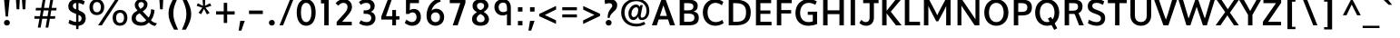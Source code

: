 SplineFontDB: 3.0
FontName: Topmarks-Bold
FullName: Topmarks Bold
FamilyName: Topmarks
Weight: Medium
Copyright: Copyright (c) 2012-13 by vernon adams. All rights reserved.
Version: 0.000;PS (version unavailable);hotconv 1.0.57;makeotf.lib2.0.21895 DEVELOPMENT
ItalicAngle: 0
UnderlinePosition: 0
UnderlineWidth: 0
Ascent: 1392
Descent: 656
sfntRevision: 0x00000000
LayerCount: 2
Layer: 0 0 "Back"  1
Layer: 1 0 "Fore"  0
XUID: [1021 848 1411038578 6869510]
FSType: 1
OS2Version: 3
OS2_WeightWidthSlopeOnly: 0
OS2_UseTypoMetrics: 1
CreationTime: 1364573667
ModificationTime: 1364598980
PfmFamily: 81
TTFWeight: 700
TTFWidth: 5
LineGap: 0
VLineGap: 0
Panose: 0 0 0 0 0 0 0 0 0 0
OS2TypoAscent: 1392
OS2TypoAOffset: 0
OS2TypoDescent: -656
OS2TypoDOffset: 0
OS2TypoLinegap: 0
OS2WinAscent: 1508
OS2WinAOffset: 0
OS2WinDescent: 540
OS2WinDOffset: 0
HheadAscent: 1392
HheadAOffset: 0
HheadDescent: -656
HheadDOffset: 0
OS2SubXSize: 1331
OS2SubYSize: 1228
OS2SubXOff: 0
OS2SubYOff: 153
OS2SupXSize: 1331
OS2SupYSize: 1228
OS2SupXOff: 0
OS2SupYOff: 716
OS2StrikeYSize: 0
OS2StrikeYPos: 615
OS2Vendor: 'newt'
OS2CodePages: 20000003.00000000
OS2UnicodeRanges: 00000007.00000000.00000000.00000000
Lookup: 4 0 0 "fracDiagonalFractionslookup0"  {"fracDiagonalFractionslookup0 subtable"  } ['frac' ('latn' <'dflt' > 'grek' <'dflt' > 'DFLT' <'dflt' > ) ]
MarkAttachClasses: 1
DEI: 91125
LangName: 1033 "" "Topmarks Bold" "Regular" "0.000;newt;Topmarks-Bold" "Topmarks-Bold" "Version 0.000;PS (version unavailable);hotconv 1.0.57;makeotf.lib2.0.21895 DEVELOPMENT" "" "" "vernon adams" "vernon adams" "Copyright (c) 2011 by vernon adams. All rights reserved." "" "" "" "" "" "Topmarks" "Bold" 
Encoding: UnicodeBmp
Compacted: 1
UnicodeInterp: none
NameList: AGL For New Fonts
DisplaySize: -48
AntiAlias: 1
FitToEm: 1
WinInfo: 0 22 9
BeginPrivate: 6
BlueValues 26 [-80 0 979 1086 1432 1467]
OtherBlues 11 [-820 -750]
StdHW 4 [41]
StdVW 5 [338]
StemSnapH 20 [41 256 281 291 303]
StemSnapV 9 [338 352]
EndPrivate
BeginChars: 65544 332

StartChar: .notdef
Encoding: 65536 -1 0
Width: 1065
Flags: W
LayerCount: 2
EndChar

StartChar: Eth
Encoding: 208 208 1
Width: 1504
Flags: W
LayerCount: 2
Fore
SplineSet
446 200 m 1
 446 1256 l 1
 568 1256 l 2
 1014 1256 1174 1092 1174 739 c 0
 1174 372 1026 200 608 200 c 2
 446 200 l 1
196 0 m 1
 592 0 l 2
 1158 0 1440 225 1440 742 c 0
 1440 1240 1129 1456 535 1456 c 2
 196 1456 l 1
 196 0 l 1
126 1001 m 1
 905 1001 l 1
 905 1198 l 1
 126 1198 l 1
 126 1001 l 1
EndSplineSet
EndChar

StartChar: eth
Encoding: 240 240 2
Width: 2022
Flags: W
LayerCount: 2
Fore
SplineSet
708 -40 m 0
 461 -40 283 95 205 293 c 1
 177 359 165 433 165 510 c 0
 165 764 296 928 470 1001 c 0
 530 1027 595 1040 669 1040 c 0
 860 1040 988 970 1064 836 c 1
 1064 847 l 1
 1063 981 1052 1087 1027 1191 c 1
 749 1191 l 1
 749 1352 l 1
 968 1352 l 1
 904 1479 817 1565 701 1637 c 1
 784 1736 l 1
 953 1663 1067 1531 1146 1352 c 1
 1377 1352 l 1
 1377 1191 l 1
 1207 1191 l 1
 1242 1068 1263 933 1263 776 c 0
 1263 410 1160 129 937 12 c 1
 869 -22 794 -40 708 -40 c 0
700 126 m 0
 937 126 1049 327 1049 588 c 2
 1049 616 l 1
 1002 766 879 875 698 875 c 0
 487 875 372 736 372 504 c 0
 372 329 450 207 564 153 c 0
 605 134 649 126 700 126 c 0
EndSplineSet
EndChar

StartChar: Lslash
Encoding: 321 321 3
Width: 1982
Flags: W
LayerCount: 2
Fore
SplineSet
256 0 m 1
 256 710 l 1
 37 574 l 1
 37 735 l 1
 256 871 l 1
 256 1710 l 1
 458 1710 l 1
 458 997 l 1
 793 1206 l 1
 793 1045 l 1
 458 836 l 1
 458 174 l 1
 1279 174 l 1
 1279 0 l 1
 256 0 l 1
EndSplineSet
EndChar

StartChar: lslash
Encoding: 322 322 4
Width: 895
Flags: W
LayerCount: 2
Fore
SplineSet
207 0 m 1
 401 0 l 1
 401 925 l 1
 602 1045 l 1
 602 1206 l 1
 401 1086 l 1
 401 1752 l 1
 207 1752 l 1
 207 970 l 1
 10 852 l 1
 10 691 l 1
 207 809 l 1
 207 0 l 1
EndSplineSet
EndChar

StartChar: Scaron
Encoding: 352 352 5
Width: 1151
Flags: W
LayerCount: 2
Fore
SplineSet
684 -24 m 0
 999 -24 1144 164 1149 391 c 0
 1155 642 1044 747 698 866 c 1
 451 955 425 1005 425 1105 c 0
 425 1202 482 1272 674 1272 c 0
 782 1272 901 1231 1027 1164 c 1
 1097 1358 l 1
 965 1439 804 1480 658 1480 c 0
 304 1480 167 1289 167 1072 c 0
 167 899 244 776 565 664 c 1
 889 559 913 486 913 385 c 0
 913 279 836 184 675 184 c 0
 555 184 410 221 234 319 c 1
 175 121 l 1
 314 33 517 -24 684 -24 c 0
497 2061 m 1
 661 2061 l 1
 938 2440 l 1
 756 2440 l 1
 572 2187 l 1
 392 2440 l 1
 219 2440 l 1
 497 2061 l 1
EndSplineSet
EndChar

StartChar: scaron
Encoding: 353 353 6
Width: 1607
Flags: W
LayerCount: 2
Fore
SplineSet
549 1169 m 1
 713 1169 l 1
 990 1548 l 1
 808 1548 l 1
 624 1295 l 1
 444 1548 l 1
 271 1548 l 1
 549 1169 l 1
492 -22 m 0
 726 -22 843 107 843 304 c 1
 842 469 757 554 533 625 c 1
 405 668 363 711 363 769 c 0
 363 835 421 862 504 862 c 0
 576 862 662 844 749 806 c 1
 805 973 l 1
 778 988 660 1048 479 1048 c 0
 222 1048 132 882 132 754 c 0
 132 610 200 513 417 441 c 1
 574 383 622 352 622 275 c 0
 622 218 589 164 492 164 c 0
 358 164 230 224 195 242 c 1
 143 67 l 1
 204 34 340 -22 492 -22 c 0
EndSplineSet
EndChar

StartChar: Yacute
Encoding: 221 221 7
Width: 1421
Flags: W
LayerCount: 2
Fore
SplineSet
502 0 m 1
 752 0 l 1
 752 590 l 1
 1246 1456 l 1
 988 1456 l 1
 625 814 l 1
 264 1456 l 1
 -7 1456 l 1
 502 588 l 1
 502 0 l 1
416 1104 m 1
 639 1104 l 1
 1001 1480 l 1
 682 1480 l 1
 416 1104 l 1
EndSplineSet
EndChar

StartChar: yacute
Encoding: 253 253 8
Width: 2166
Flags: W
LayerCount: 2
Fore
SplineSet
695 -71 m 1
 918 -71 l 1
 1280 305 l 1
 961 305 l 1
 695 -71 l 1
594 -522 m 0
 480 -522 338 -490 221 -429 c 1
 262 -227 l 1
 347 -282 469 -327 572 -327 c 0
 695 -327 852 -270 852 -10 c 2
 852 208 l 1
 913 205 l 1
 871 107 779 -1 568 -1 c 0
 339 -1 179 151 179 376 c 2
 179 594 l 2
 179 874 120 996 120 996 c 1
 365 1026 l 1
 365 1026 421 914 421 607 c 2
 421 402 l 2
 421 268 498 191 612 191 c 0
 770 191 852 300 852 503 c 2
 852 1026 l 1
 1094 1026 l 1
 1094 53 l 2
 1094 -342 860 -522 594 -522 c 0
EndSplineSet
EndChar

StartChar: Thorn
Encoding: 222 222 9
Width: 2253
Flags: W
LayerCount: 2
Fore
SplineSet
368 0 m 1
 368 1710 l 1
 570 1710 l 1
 570 1540 l 1
 768 1540 l 2
 1185 1540 1538 1446 1538 1029 c 0
 1538 839 1445 718 1325 641 c 1
 1201 564 1026 520 830 520 c 2
 570 520 l 1
 570 0 l 1
 368 0 l 1
570 695 m 1
 876 695 l 2
 1070 695 1222 751 1289 877 c 0
 1311 918 1322 969 1322 1026 c 0
 1322 1308 1101 1367 819 1367 c 2
 570 1367 l 1
 570 695 l 1
EndSplineSet
EndChar

StartChar: thorn
Encoding: 254 254 10
Width: 2116
Flags: W
LayerCount: 2
Fore
SplineSet
289 -752 m 1
 289 1458 l 1
 485 1458 l 1
 485 785 l 1
 564 902 677 983 848 983 c 0
 1106 983 1268 825 1333 605 c 0
 1355 529 1367 451 1367 368 c 0
 1367 83 1248 -126 1066 -224 c 1
 1004 -259 932 -278 848 -278 c 0
 695 -278 573 -216 482 -92 c 1
 482 -752 l 1
 289 -752 l 1
822 -123 m 0
 1062 -123 1161 97 1161 361 c 0
 1161 624 1068 826 829 826 c 0
 576 826 482 609 482 329 c 0
 482 126 551 -22 676 -89 c 0
 718 -111 767 -123 822 -123 c 0
EndSplineSet
EndChar

StartChar: Zcaron
Encoding: 381 381 11
Width: 1301
Flags: W
LayerCount: 2
Fore
SplineSet
110 0 m 1
 1134 0 l 1
 1134 200 l 1
 405 200 l 1
 1142 1276 l 1
 1142 1456 l 1
 141 1456 l 1
 141 1256 l 1
 850 1256 l 1
 110 198 l 1
 110 0 l 1
611 1619 m 1
 775 1619 l 1
 1052 1998 l 1
 870 1998 l 1
 686 1745 l 1
 506 1998 l 1
 333 1998 l 1
 611 1619 l 1
EndSplineSet
EndChar

StartChar: zcaron
Encoding: 382 382 12
Width: 1732
Flags: W
LayerCount: 2
Fore
SplineSet
609 1166 m 1
 773 1166 l 1
 1050 1545 l 1
 868 1545 l 1
 684 1292 l 1
 504 1545 l 1
 331 1545 l 1
 609 1166 l 1
116 0 m 1
 904 0 l 1
 904 170 l 1
 412 170 l 1
 882 873 l 1
 882 1026 l 1
 122 1026 l 1
 122 856 l 1
 594 856 l 1
 116 155 l 1
 116 0 l 1
EndSplineSet
EndChar

StartChar: onehalf
Encoding: 189 189 13
Width: 4608
Flags: W
LayerCount: 2
Fore
SplineSet
488 710 m 1
 488 839 l 1
 600 953 712 1067 807 1181 c 0
 846 1229 876 1273 898 1313 c 0
 921 1353 930 1389 930 1422 c 0
 930 1511 866 1554 783 1554 c 0
 682 1554 622 1482 587 1399 c 1
 496 1491 l 1
 542 1609 642 1691 789 1691 c 0
 914 1691 1005 1630 1047 1535 c 0
 1061 1501 1068 1465 1068 1424 c 0
 1068 1301 1013 1213 955 1136 c 0
 876 1032 777 942 680 848 c 1
 1066 848 l 1
 1066 710 l 1
 488 710 l 1
1736 710 m 1
 1736 849 l 1
 1865 849 l 1
 1865 1183 l 2
 1865 1253 1864 1311 1864 1372 c 2
 1864 1492 l 1
 1817 1465 1755 1435 1702 1413 c 1
 1704 1565 l 1
 1775 1590 1826 1621 1881 1658 c 1
 2002 1675 l 1
 2002 845 l 1
 2146 845 l 1
 2146 710 l 1
 1736 710 l 1
-583 0 m 1
 400 1686 l 1
 558 1686 l 1
 -406 0 l 1
 -583 0 l 1
EndSplineSet
Ligature2: "fracDiagonalFractionslookup0 subtable" one fraction two
EndChar

StartChar: onequarter
Encoding: 188 188 14
Width: 4096
Flags: W
LayerCount: 2
Fore
SplineSet
-583 0 m 1
 400 1686 l 1
 558 1686 l 1
 503 1590 l 1
 545 1610 583 1632 620 1658 c 1
 732 1675 l 1
 732 845 l 1
 861 845 l 1
 861 710 l 1
 474 710 l 1
 474 849 l 1
 603 849 l 1
 603 1183 l 2
 603 1253 602 1311 602 1372 c 2
 602 1492 l 1
 555 1465 493 1435 441 1413 c 1
 441 1482 l 1
 -406 0 l 1
 -583 0 l 1
1826 722 m 1
 1826 943 l 1
 1426 943 l 1
 1426 1050 l 1
 1814 1658 l 1
 1966 1658 l 1
 1966 1069 l 1
 2094 1069 l 1
 2105 943 l 1
 1963 943 l 1
 1963 722 l 1
 1826 722 l 1
1573 1069 m 1
 1826 1069 l 1
 1826 1461 l 1
 1573 1069 l 1
EndSplineSet
Ligature2: "fracDiagonalFractionslookup0 subtable" one fraction four
EndChar

StartChar: threequarters
Encoding: 190 190 15
Width: 4096
Flags: W
LayerCount: 2
Fore
SplineSet
-583 0 m 1
 400 1686 l 1
 558 1686 l 1
 537 1649 l 1
 586 1675 644 1692 704 1692 c 0
 830 1692 923 1630 967 1539 c 0
 983 1506 993 1468 993 1424 c 0
 993 1320 944 1251 879 1212 c 1
 958 1173 1014 1100 1014 980 c 0
 1014 832 923 744 819 708 c 0
 781 695 740 688 698 688 c 0
 584 688 497 735 437 802 c 1
 500 914 l 1
 560 854 623 823 693 823 c 0
 792 823 877 875 877 983 c 0
 877 1114 769 1140 650 1140 c 2
 618 1140 l 1
 590 1140 l 1
 590 1279 l 1
 642 1279 l 2
 749 1279 851 1303 851 1421 c 0
 851 1516 788 1552 702 1552 c 0
 615 1552 550 1507 499 1461 c 1
 465 1522 l 1
 -406 0 l 1
 -583 0 l 1
1826 722 m 1
 1826 943 l 1
 1426 943 l 1
 1426 1050 l 1
 1814 1658 l 1
 1966 1658 l 1
 1966 1069 l 1
 2094 1069 l 1
 2105 943 l 1
 1963 943 l 1
 1963 722 l 1
 1826 722 l 1
1573 1069 m 1
 1826 1069 l 1
 1826 1461 l 1
 1573 1069 l 1
EndSplineSet
Ligature2: "fracDiagonalFractionslookup0 subtable" three fraction four
EndChar

StartChar: brokenbar
Encoding: 166 166 16
Width: 890
Flags: W
LayerCount: 2
Fore
SplineSet
306 -277 m 1
 491 -277 l 1
 491 518 l 1
 306 518 l 1
 306 -277 l 1
306 772 m 1
 491 772 l 1
 491 1526 l 1
 306 1526 l 1
 306 772 l 1
EndSplineSet
EndChar

StartChar: minus
Encoding: 8722 8722 17
Width: 1115
Flags: W
LayerCount: 2
Fore
SplineSet
168 640 m 1
 947 640 l 1
 947 837 l 1
 168 837 l 1
 168 640 l 1
EndSplineSet
EndChar

StartChar: multiply
Encoding: 215 215 18
Width: 2532
Flags: W
LayerCount: 2
Fore
SplineSet
698 271 m 1
 1025 619 l 1
 1351 271 l 1
 1473 393 l 1
 1134 741 l 1
 1473 1089 l 1
 1351 1211 l 1
 1025 862 l 1
 698 1211 l 1
 577 1090 l 1
 915 741 l 1
 577 392 l 1
 698 271 l 1
EndSplineSet
EndChar

StartChar: space
Encoding: 32 32 19
Width: 741
Flags: W
LayerCount: 2
EndChar

StartChar: exclam
Encoding: 33 33 20
Width: 782
Flags: W
LayerCount: 2
Fore
SplineSet
391 -12 m 0
 487 -12 556 52 556 146 c 0
 556 241 487 306 391 306 c 0
 295 306 226 241 226 149 c 0
 226 54 295 -12 391 -12 c 0
319 498 m 1
 228 1470 l 1
 542 1470 l 1
 448 498 l 1
 319 498 l 1
EndSplineSet
EndChar

StartChar: quotedbl
Encoding: 34 34 21
Width: 815
Flags: W
LayerCount: 2
Fore
SplineSet
508 908 m 1
 657 908 l 1
 687 1480 l 1
 466 1480 l 1
 508 908 l 1
170 908 m 1
 319 908 l 1
 349 1480 l 1
 128 1480 l 1
 170 908 l 1
EndSplineSet
EndChar

StartChar: numbersign
Encoding: 35 35 22
Width: 2114
Flags: W
LayerCount: 2
Fore
SplineSet
545 -127 m 1
 705 -127 l 1
 792 372 l 1
 1068 372 l 1
 984 -127 l 1
 1137 -127 l 1
 1225 372 l 1
 1515 372 l 1
 1532 519 l 1
 1248 519 l 1
 1303 843 l 1
 1589 843 l 1
 1606 988 l 1
 1327 988 l 1
 1415 1470 l 1
 1255 1470 l 1
 1174 988 l 1
 897 988 l 1
 979 1470 l 1
 824 1470 l 1
 740 988 l 1
 440 988 l 1
 424 843 l 1
 718 843 l 1
 700 734 682 630 664 519 c 1
 361 519 l 1
 348 372 l 1
 639 372 l 1
 545 -127 l 1
815 519 m 1
 873 843 l 1
 1149 843 l 1
 1095 519 l 1
 815 519 l 1
EndSplineSet
EndChar

StartChar: dollar
Encoding: 36 36 23
Width: 1255
Flags: W
LayerCount: 2
Fore
SplineSet
608 -213 m 1
 739 -213 l 1
 739 1628 l 1
 610 1628 l 1
 608 -213 l 1
684 -24 m 0
 999 -24 1144 164 1149 391 c 0
 1155 642 1044 747 698 866 c 1
 451 955 425 1005 425 1105 c 0
 425 1202 482 1272 674 1272 c 0
 782 1272 901 1231 1027 1164 c 1
 1097 1358 l 1
 965 1439 804 1480 658 1480 c 0
 304 1480 167 1289 167 1072 c 0
 167 899 244 776 565 664 c 1
 889 559 913 486 913 385 c 0
 913 279 836 184 675 184 c 0
 555 184 410 221 234 319 c 1
 175 121 l 1
 314 33 517 -24 684 -24 c 0
EndSplineSet
EndChar

StartChar: percent
Encoding: 37 37 24
Width: 2294
Flags: W
LayerCount: 2
Fore
SplineSet
492 581 m 0
 214 581 78 786 78 1025 c 0
 78 1306 255 1475 498 1475 c 0
 765 1475 910 1295 910 1030 c 0
 910 750 734 581 492 581 c 0
500 737 m 0
 655 737 724 872 724 1031 c 0
 724 1203 646 1320 501 1320 c 0
 343 1320 274 1187 274 1027 c 0
 274 866 342 737 500 737 c 0
1806 134 m 0
 1961 134 2030 269 2030 428 c 0
 2030 600 1952 717 1807 717 c 0
 1649 717 1580 584 1580 424 c 0
 1580 263 1648 134 1806 134 c 0
1798 -22 m 0
 1520 -22 1384 183 1384 422 c 0
 1384 703 1561 872 1804 872 c 0
 2071 872 2216 692 2216 427 c 0
 2216 147 2040 -22 1798 -22 c 0
567 0 m 1
 1539 1470 l 1
 1741 1470 l 1
 778 0 l 1
 567 0 l 1
EndSplineSet
EndChar

StartChar: ampersand
Encoding: 38 38 25
Width: 1610
Flags: W
LayerCount: 2
Fore
SplineSet
680 -21 m 0
 381 -21 154 126 154 397 c 0
 154 653 319 741 485 837 c 1
 401 928 331 1010 331 1162 c 0
 331 1361 495 1483 680 1483 c 0
 881 1483 1049 1376 1049 1191 c 0
 1049 989 909 867 775 792 c 1
 1109 436 l 1
 1202 563 1251 746 1251 919 c 1
 1443 871 l 1
 1434 632 1356 431 1245 289 c 1
 1318 214 1389 153 1584 112 c 1
 1477 -36 l 1
 1324 -14 1200 72 1117 159 c 1
 1006 42 896 -21 680 -21 c 0
696 178 m 0
 825 178 897 209 978 293 c 1
 605 684 l 1
 488 618 387 571 387 408 c 0
 387 225 543 178 696 178 c 0
656 930 m 1
 745 981 849 1067 849 1174 c 0
 849 1268 777 1315 690 1315 c 0
 603 1315 533 1269 533 1174 c 0
 533 1063 593 996 656 930 c 1
EndSplineSet
EndChar

StartChar: quotesingle
Encoding: 39 39 26
Width: 477
Flags: W
LayerCount: 2
Fore
SplineSet
170 908 m 1
 319 908 l 1
 349 1480 l 1
 128 1480 l 1
 170 908 l 1
EndSplineSet
EndChar

StartChar: parenleft
Encoding: 40 40 27
Width: 821
Flags: W
LayerCount: 2
Fore
SplineSet
714 1564 m 1
 540 1192 456 985 456 678 c 0
 456 361 548 145 725 -244 c 1
 498 -244 l 1
 291 143 184 359 184 675 c 0
 184 983 284 1192 487 1564 c 1
 714 1564 l 1
EndSplineSet
EndChar

StartChar: parenright
Encoding: 41 41 28
Width: 821
Flags: W
LayerCount: 2
Fore
SplineSet
117 -244 m 1
 291 128 375 335 375 642 c 0
 375 959 283 1175 106 1564 c 1
 333 1564 l 1
 540 1177 647 961 647 645 c 0
 647 337 547 128 344 -244 c 1
 117 -244 l 1
EndSplineSet
EndChar

StartChar: asterisk
Encoding: 42 42 29
Width: 1091
Flags: W
LayerCount: 2
Fore
SplineSet
716 618 m 1
 864 704 l 1
 634 999 l 1
 963 1105 l 1
 887 1251 l 1
 603 1106 l 1
 616 1456 l 1
 465 1456 l 1
 495 1100 l 1
 199 1250 l 1
 135 1104 l 1
 456 995 l 1
 238 715 l 1
 384 627 l 1
 547 930 l 1
 716 618 l 1
EndSplineSet
EndChar

StartChar: plus
Encoding: 43 43 30
Width: 1354
Flags: W
LayerCount: 2
Fore
SplineSet
585 135 m 1
 779 135 l 1
 779 611 l 1
 1202 611 l 1
 1202 795 l 1
 781 795 l 1
 781 1272 l 1
 587 1272 l 1
 587 795 l 1
 152 795 l 1
 152 611 l 1
 585 611 l 1
 585 135 l 1
EndSplineSet
EndChar

StartChar: comma
Encoding: 44 44 31
Width: 532
Flags: W
LayerCount: 2
Fore
SplineSet
94 -297 m 1
 248 -297 l 1
 439 255 l 1
 184 255 l 1
 94 -297 l 1
EndSplineSet
EndChar

StartChar: hyphen
Encoding: 45 45 32
Width: 1115
Flags: W
LayerCount: 2
Fore
SplineSet
168 640 m 1
 947 640 l 1
 947 837 l 1
 168 837 l 1
 168 640 l 1
EndSplineSet
EndChar

StartChar: period
Encoding: 46 46 33
Width: 658
Flags: W
LayerCount: 2
Fore
SplineSet
329 -12 m 0
 425 -12 494 52 494 146 c 0
 494 241 425 306 329 306 c 0
 233 306 164 241 164 149 c 0
 164 54 233 -12 329 -12 c 0
EndSplineSet
EndChar

StartChar: slash
Encoding: 47 47 34
Width: 979
Flags: W
LayerCount: 2
Fore
SplineSet
96 0 m 1
 296 0 l 1
 883 1470 l 1
 691 1470 l 1
 96 0 l 1
EndSplineSet
EndChar

StartChar: zero
Encoding: 48 48 35
Width: 1254
Flags: W
LayerCount: 2
Fore
SplineSet
625 184 m 0
 427 184 331 413 331 731 c 0
 331 1055 427 1272 625 1272 c 0
 820 1272 923 1055 923 731 c 0
 923 413 820 184 625 184 c 0
626 -24 m 0
 975 -24 1161 290 1161 728 c 0
 1161 1172 975 1480 626 1480 c 0
 279 1480 93 1172 93 728 c 0
 93 290 279 -24 626 -24 c 0
EndSplineSet
EndChar

StartChar: one
Encoding: 49 49 36
Width: 846
Flags: W
LayerCount: 2
Fore
SplineSet
366 0 m 1
 366 1241 l 1
 180 1241 l 1
 180 1456 l 1
 616 1456 l 1
 616 0 l 1
 366 0 l 1
EndSplineSet
EndChar

StartChar: two
Encoding: 50 50 37
Width: 1254
Flags: W
LayerCount: 2
Fore
SplineSet
600 1480 m 0
 435 1480 248 1404 134 1246 c 1
 290 1112 l 1
 380 1215 477 1272 579 1272 c 0
 716 1272 811 1178 811 1041 c 0
 811 940 757 815 640 685 c 2
 195 192 l 1
 195 0 l 1
 1047 0 l 1
 1047 200 l 1
 502 200 l 1
 803 543 l 2
 949 709 1060 863 1060 1027 c 0
 1060 1336 831 1480 600 1480 c 0
EndSplineSet
EndChar

StartChar: three
Encoding: 51 51 38
Width: 1254
Flags: W
LayerCount: 2
Fore
SplineSet
627 -24 m 0
 884 -24 1103 132 1103 407 c 0
 1103 658 931 749 834 768 c 1
 927 795 1060 894 1060 1090 c 0
 1060 1358 836 1480 602 1480 c 0
 447 1480 300 1437 171 1317 c 1
 283 1160 l 1
 367 1242 498 1272 597 1272 c 0
 712 1272 823 1207 823 1060 c 0
 823 872 645 848 526 848 c 2
 435 848 l 1
 435 652 l 1
 540 652 l 2
 714 652 867 619 867 410 c 0
 867 279 767 184 623 184 c 0
 508 184 396 210 276 288 c 1
 184 112 l 1
 320 17 446 -24 627 -24 c 0
EndSplineSet
EndChar

StartChar: four
Encoding: 52 52 39
Width: 1254
Flags: W
LayerCount: 2
Fore
SplineSet
982 868 m 1
 772 868 l 1
 772 518 l 1
 415 518 l 1
 743 1456 l 1
 520 1456 l 1
 154 504 l 1
 154 327 l 1
 772 327 l 1
 772 0 l 1
 982 0 l 1
 982 327 l 1
 1179 327 l 1
 1179 518 l 1
 982 518 l 1
 982 868 l 1
EndSplineSet
EndChar

StartChar: five
Encoding: 53 53 40
Width: 1254
Flags: W
LayerCount: 2
Fore
SplineSet
621 -24 m 0
 871 -24 1105 138 1105 466 c 0
 1105 806 900 929 711 929 c 0
 588 929 520 885 478 851 c 1
 492 1257 l 1
 996 1257 l 1
 996 1456 l 1
 264 1456 l 1
 264 644 l 1
 439 644 l 1
 506 717 571 733 644 733 c 1
 757 731 863 639 863 459 c 0
 863 313 763 184 606 184 c 0
 520 184 412 224 286 322 c 1
 196 133 l 1
 322 29 476 -24 621 -24 c 0
EndSplineSet
EndChar

StartChar: six
Encoding: 54 54 41
Width: 1254
Flags: W
LayerCount: 2
Fore
SplineSet
655 -22 m 0
 409 -22 144 134 144 537 c 0
 144 910 309 1384 870 1551 c 1
 946 1349 l 1
 665 1263 489 1098 421 832 c 1
 499 905 599 940 699 939 c 0
 917 937 1136 769 1136 468 c 0
 1136 140 885 -22 655 -22 c 0
648 180 m 0
 775 180 903 272 903 453 c 0
 903 649 784 736 655 736 c 0
 528 736 391 653 391 455 c 0
 391 273 520 180 648 180 c 0
EndSplineSet
EndChar

StartChar: seven
Encoding: 55 55 42
Width: 1254
Flags: W
LayerCount: 2
Fore
SplineSet
340 0 m 1
 619 0 l 1
 1057 1275 l 1
 1057 1456 l 1
 173 1456 l 1
 173 1257 l 1
 767 1257 l 1
 340 0 l 1
EndSplineSet
EndChar

StartChar: eight
Encoding: 56 56 43
Width: 1254
Flags: W
LayerCount: 2
Fore
SplineSet
1106 353 m 0
 1106 533 973 682 735 802 c 0
 529 906 428 941 428 1102 c 0
 428 1211 509 1272 631 1272 c 0
 744 1272 832 1219 832 1102 c 0
 832 993 795 936 540 805 c 0
 244 653 149 539 149 360 c 0
 149 135 306 -24 627 -24 c 0
 968 -24 1106 156 1106 353 c 0
179 1107 m 0
 179 825 449 737 541 690 c 0
 819 547 858 480 858 364 c 0
 858 259 796 176 629 176 c 0
 479 176 408 259 408 367 c 0
 408 479 505 593 695 694 c 0
 925 817 1075 952 1075 1107 c 0
 1075 1305 917 1480 627 1480 c 0
 375 1480 179 1352 179 1107 c 0
EndSplineSet
EndChar

StartChar: nine
Encoding: 57 57 44
Width: 1254
Flags: W
LayerCount: 2
Fore
SplineSet
619 748 m 0
 697 748 789 776 840 816 c 1
 840 989 l 2
 840 1195 761 1287 628 1287 c 0
 474 1287 368 1192 368 1036 c 0
 368 866 462 748 619 748 c 0
1058 0 m 1
 839 0 l 1
 839 632 l 1
 811 610 734 561 599 559 c 0
 336 555 131 767 131 1033 c 0
 131 1336 376 1480 618 1480 c 0
 1035 1480 1058 1107 1058 1019 c 2
 1058 0 l 1
EndSplineSet
EndChar

StartChar: colon
Encoding: 58 58 45
Width: 611
Flags: W
LayerCount: 2
Fore
SplineSet
178 0 m 1
 433 0 l 1
 433 247 l 1
 178 247 l 1
 178 0 l 1
178 779 m 1
 433 779 l 1
 433 1026 l 1
 178 1026 l 1
 178 779 l 1
EndSplineSet
EndChar

StartChar: semicolon
Encoding: 59 59 46
Width: 679
Flags: W
LayerCount: 2
Fore
SplineSet
246 779 m 1
 501 779 l 1
 501 1026 l 1
 246 1026 l 1
 246 779 l 1
156 -297 m 1
 310 -297 l 1
 501 255 l 1
 246 255 l 1
 156 -297 l 1
EndSplineSet
EndChar

StartChar: less
Encoding: 60 60 47
Width: 1217
Flags: W
LayerCount: 2
Fore
SplineSet
1045 84 m 1
 1045 286 l 1
 414 585 l 1
 1049 897 l 1
 1049 1098 l 1
 96 645 l 1
 96 518 l 1
 1045 84 l 1
EndSplineSet
EndChar

StartChar: equal
Encoding: 61 61 48
Width: 1162
Flags: W
LayerCount: 2
Fore
SplineSet
168 853 m 1
 168 1026 l 1
 994 1026 l 1
 994 853 l 1
 168 853 l 1
169 450 m 1
 169 620 l 1
 994 620 l 1
 994 450 l 1
 169 450 l 1
EndSplineSet
EndChar

StartChar: greater
Encoding: 62 62 49
Width: 1217
Flags: W
LayerCount: 2
Fore
SplineSet
172 1092 m 1
 172 890 l 1
 803 591 l 1
 168 279 l 1
 168 78 l 1
 1121 531 l 1
 1121 658 l 1
 172 1092 l 1
EndSplineSet
EndChar

StartChar: question
Encoding: 63 63 50
Width: 957
Flags: W
LayerCount: 2
Fore
SplineSet
379 -12 m 0
 475 -12 544 52 544 146 c 0
 544 241 475 306 379 306 c 0
 283 306 214 241 214 149 c 0
 214 54 283 -12 379 -12 c 0
319 423 m 1
 319 887 583 963 583 1109 c 0
 583 1212 503 1252 409 1252 c 0
 343 1252 252 1233 178 1205 c 1
 147 1416 l 1
 250 1459 363 1480 463 1480 c 0
 676 1480 860 1377 860 1137 c 0
 860 781 490 776 433 423 c 1
 319 423 l 1
EndSplineSet
EndChar

StartChar: at
Encoding: 64 64 51
Width: 1811
Flags: W
LayerCount: 2
Fore
SplineSet
953 -64 m 0
 516 -64 111 214 111 721 c 0
 111 1244 534 1514 966 1514 c 0
 1338 1514 1700 1290 1700 832 c 0
 1700 511 1521 298 1275 298 c 0
 1167 298 1067 362 1076 506 c 1
 1006 365 888 299 793 299 c 0
 636 299 521 432 521 668 c 0
 521 946 722 1162 919 1177 c 0
 1060 1188 1122 1123 1150 1041 c 1
 1189 1146 l 1
 1330 1146 l 1
 1257 792 1208 545 1208 528 c 0
 1208 468 1244 431 1290 431 c 0
 1390 431 1539 544 1539 837 c 0
 1539 1172 1274 1369 964 1369 c 0
 608 1369 302 1140 302 726 c 0
 302 311 598 89 981 89 c 0
 1119 89 1278 129 1401 200 c 1
 1482 71 l 1
 1324 -24 1127 -64 953 -64 c 0
826 465 m 0
 936 465 1074 601 1074 868 c 0
 1074 975 1021 1023 956 1023 c 0
 842 1023 689 883 689 651 c 0
 689 526 752 465 826 465 c 0
EndSplineSet
EndChar

StartChar: A
Encoding: 65 65 52
Width: 1408
Flags: W
LayerCount: 2
Fore
SplineSet
51 0 m 1
 589 1456 l 1
 829 1456 l 1
 1358 0 l 1
 1073 0 l 1
 964 335 l 1
 438 335 l 1
 325 0 l 1
 51 0 l 1
505 533 m 1
 899 533 l 1
 828 758 l 1
 703 1129 l 1
 578 758 l 1
 505 533 l 1
EndSplineSet
EndChar

StartChar: B
Encoding: 66 66 53
Width: 1368
Flags: W
LayerCount: 2
Fore
SplineSet
186 0 m 1
 697 0 l 2
 1078 0 1264 131 1264 424 c 0
 1264 637 1175 747 966 782 c 1
 1132 830 1203 928 1203 1108 c 0
 1203 1353 1015 1456 633 1456 c 2
 186 1456 l 1
 186 0 l 1
436 201 m 1
 436 664 l 1
 685 664 l 2
 918 664 1018 594 1018 437 c 0
 1018 272 923 201 700 201 c 2
 436 201 l 1
436 848 m 1
 436 1256 l 1
 643 1256 l 2
 867 1256 961 1203 961 1070 c 0
 961 915 871 848 656 848 c 2
 436 848 l 1
EndSplineSet
EndChar

StartChar: C
Encoding: 67 67 54
Width: 1362
Flags: W
LayerCount: 2
Fore
SplineSet
815 -24 m 0
 973 -24 1174 36 1283 125 c 1
 1205 311 l 1
 1106 232 964 184 843 184 c 0
 538 184 374 418 374 732 c 0
 374 1045 539 1272 829 1272 c 0
 962 1272 1105 1197 1180 1136 c 1
 1267 1327 l 1
 1144 1422 977 1480 828 1480 c 0
 409 1480 108 1185 108 733 c 0
 108 287 397 -24 815 -24 c 0
EndSplineSet
EndChar

StartChar: D
Encoding: 68 68 55
Width: 1538
Flags: W
LayerCount: 2
Fore
SplineSet
436 200 m 1
 436 1256 l 1
 558 1256 l 2
 1004 1256 1164 1092 1164 739 c 0
 1164 372 1016 200 598 200 c 2
 436 200 l 1
186 0 m 1
 582 0 l 2
 1148 0 1430 225 1430 742 c 0
 1430 1240 1119 1456 525 1456 c 2
 186 1456 l 1
 186 0 l 1
EndSplineSet
EndChar

StartChar: E
Encoding: 69 69 56
Width: 1196
Flags: W
LayerCount: 2
Fore
SplineSet
186 0 m 1
 1064 0 l 1
 1064 200 l 1
 436 200 l 1
 436 650 l 1
 1002 650 l 1
 1002 843 l 1
 436 843 l 1
 436 1256 l 1
 1044 1256 l 1
 1044 1456 l 1
 186 1456 l 1
 186 0 l 1
EndSplineSet
EndChar

StartChar: F
Encoding: 70 70 57
Width: 1151
Flags: W
LayerCount: 2
Fore
SplineSet
186 0 m 1
 436 0 l 1
 436 672 l 1
 994 672 l 1
 994 865 l 1
 436 865 l 1
 436 1256 l 1
 1027 1256 l 1
 1027 1456 l 1
 186 1456 l 1
 186 0 l 1
EndSplineSet
EndChar

StartChar: G
Encoding: 71 71 58
Width: 1486
Flags: W
LayerCount: 2
Fore
SplineSet
828 -24 m 0
 997 -24 1200 16 1332 78 c 1
 1332 773 l 1
 804 773 l 1
 804 595 l 1
 1088 595 l 1
 1088 227 l 1
 1025 198 935 184 840 184 c 0
 554 184 374 391 374 701 c 0
 374 1033 556 1272 859 1272 c 0
 1026 1272 1176 1191 1229 1162 c 1
 1316 1351 l 1
 1233 1403 1093 1480 850 1480 c 0
 414 1480 108 1159 108 687 c 0
 108 256 400 -24 828 -24 c 0
EndSplineSet
EndChar

StartChar: H
Encoding: 72 72 59
Width: 1541
Flags: W
LayerCount: 2
Fore
SplineSet
186 0 m 1
 436 0 l 1
 436 635 l 1
 1105 635 l 1
 1105 0 l 1
 1355 0 l 1
 1355 1456 l 1
 1105 1456 l 1
 1105 850 l 1
 436 850 l 1
 436 1456 l 1
 186 1456 l 1
 186 0 l 1
EndSplineSet
EndChar

StartChar: I
Encoding: 73 73 60
Width: 650
Flags: W
LayerCount: 2
Fore
SplineSet
200 0 m 1
 450 0 l 1
 450 1456 l 1
 200 1456 l 1
 200 0 l 1
EndSplineSet
EndChar

StartChar: J
Encoding: 74 74 61
Width: 1127
Flags: W
LayerCount: 2
Fore
SplineSet
24 145 m 1
 142 310 l 1
 223 217 319 181 402 184 c 0
 516 188 605 268 605 428 c 2
 605 1256 l 1
 241 1256 l 1
 241 1456 l 1
 1111 1456 l 1
 1111 1256 l 1
 848 1256 l 1
 848 447 l 2
 848 125 642 -24 419 -24 c 0
 264 -24 133 21 24 145 c 1
EndSplineSet
EndChar

StartChar: K
Encoding: 75 75 62
Width: 1279
Flags: W
LayerCount: 2
Fore
SplineSet
186 0 m 1
 436 0 l 1
 436 681 l 1
 964 0 l 1
 1283 0 l 1
 673 773 l 1
 1249 1456 l 1
 945 1456 l 1
 436 822 l 1
 436 1456 l 1
 186 1456 l 1
 186 0 l 1
EndSplineSet
EndChar

StartChar: L
Encoding: 76 76 63
Width: 1073
Flags: W
LayerCount: 2
Fore
SplineSet
186 0 m 1
 1042 0 l 1
 1042 200 l 1
 436 200 l 1
 436 1456 l 1
 186 1456 l 1
 186 0 l 1
EndSplineSet
EndChar

StartChar: M
Encoding: 77 77 64
Width: 1877
Flags: W
LayerCount: 2
Fore
SplineSet
186 0 m 1
 436 0 l 1
 436 1102 l 1
 540 883 l 1
 880 229 l 1
 993 229 l 1
 1336 871 l 1
 1441 1085 l 1
 1441 0 l 1
 1691 0 l 1
 1691 1456 l 1
 1399 1456 l 1
 1019 743 l 1
 939 569 l 1
 857 741 l 1
 479 1456 l 1
 186 1456 l 1
 186 0 l 1
EndSplineSet
EndChar

StartChar: N
Encoding: 78 78 65
Width: 1605
Flags: W
LayerCount: 2
Fore
SplineSet
186 0 m 1
 406 0 l 1
 406 1113 l 1
 515 951 l 1
 1154 0 l 1
 1419 0 l 1
 1419 1456 l 1
 1199 1456 l 1
 1199 340 l 1
 1082 520 l 1
 447 1456 l 1
 186 1456 l 1
 186 0 l 1
EndSplineSet
EndChar

StartChar: O
Encoding: 79 79 66
Width: 1576
Flags: W
LayerCount: 2
Fore
SplineSet
785 184 m 0
 537 184 374 400 374 724 c 0
 374 1054 537 1272 785 1272 c 0
 1033 1272 1202 1054 1202 724 c 1
 1203 400 1033 184 785 184 c 0
785 -24 m 0
 1185 -24 1468 276 1468 726 c 0
 1468 1172 1185 1480 785 1480 c 0
 389 1480 108 1172 108 726 c 0
 108 276 389 -24 785 -24 c 0
EndSplineSet
EndChar

StartChar: P
Encoding: 80 80 67
Width: 1272
Flags: W
LayerCount: 2
Fore
SplineSet
186 0 m 1
 436 0 l 1
 436 559 l 1
 629 559 l 2
 1025 559 1207 689 1207 1017 c 0
 1207 1330 1019 1456 606 1456 c 2
 186 1456 l 1
 186 0 l 1
436 762 m 1
 436 1256 l 1
 628 1256 l 2
 847 1256 951 1192 951 1015 c 0
 951 829 854 762 646 762 c 2
 436 762 l 1
EndSplineSet
EndChar

StartChar: Q
Encoding: 81 81 68
Width: 1576
Flags: W
LayerCount: 2
Fore
SplineSet
1187 -257 m 1
 1355 -168 l 1
 1005 477 l 1
 827 382 l 1
 1187 -257 l 1
785 184 m 0
 537 184 374 400 374 724 c 0
 374 1054 537 1272 785 1272 c 0
 1033 1272 1202 1054 1202 724 c 1
 1203 400 1033 184 785 184 c 0
785 -24 m 0
 1185 -24 1468 276 1468 726 c 0
 1468 1172 1185 1480 785 1480 c 0
 389 1480 108 1172 108 726 c 0
 108 276 389 -24 785 -24 c 0
EndSplineSet
EndChar

StartChar: R
Encoding: 82 82 69
Width: 1325
Flags: W
LayerCount: 2
Fore
SplineSet
186 0 m 1
 436 0 l 1
 436 646 l 1
 803 646 l 1
 724 712 l 1
 1002 0 l 1
 1269 0 l 1
 956 724 l 1
 902 666 l 1
 1123 726 1194 886 1194 1077 c 0
 1194 1343 1018 1456 644 1456 c 2
 186 1456 l 1
 186 0 l 1
436 829 m 1
 436 1256 l 1
 661 1256 l 2
 857 1256 942 1222 942 1062 c 0
 942 895 855 829 652 829 c 2
 436 829 l 1
EndSplineSet
EndChar

StartChar: S
Encoding: 83 83 70
Width: 1253
Flags: W
LayerCount: 2
Fore
SplineSet
674 -24 m 0
 989 -24 1134 164 1139 391 c 0
 1145 642 1034 747 688 866 c 1
 441 955 415 1005 415 1105 c 0
 415 1202 472 1272 664 1272 c 0
 772 1272 891 1231 1017 1164 c 1
 1087 1358 l 1
 955 1439 794 1480 648 1480 c 0
 294 1480 157 1289 157 1072 c 0
 157 899 234 776 555 664 c 1
 879 559 903 486 903 385 c 0
 903 279 826 184 665 184 c 0
 545 184 400 221 224 319 c 1
 165 121 l 1
 304 33 507 -24 674 -24 c 0
EndSplineSet
EndChar

StartChar: T
Encoding: 84 84 71
Width: 1189
Flags: W
LayerCount: 2
Fore
SplineSet
471 0 m 1
 719 0 l 1
 719 1256 l 1
 1129 1256 l 1
 1129 1456 l 1
 61 1456 l 1
 61 1256 l 1
 471 1256 l 1
 471 0 l 1
EndSplineSet
EndChar

StartChar: U
Encoding: 85 85 72
Width: 1488
Flags: W
LayerCount: 2
Fore
SplineSet
753 -24 m 0
 1092 -24 1329 213 1329 558 c 2
 1329 1456 l 1
 1079 1456 l 1
 1080 529 l 2
 1080 319 947 184 752 184 c 0
 546 184 409 322 409 536 c 2
 409 1456 l 1
 159 1456 l 1
 159 547 l 2
 159 208 406 -24 753 -24 c 0
EndSplineSet
EndChar

StartChar: V
Encoding: 86 86 73
Width: 1315
Flags: W
LayerCount: 2
Fore
SplineSet
535 0 m 1
 813 0 l 1
 1308 1456 l 1
 1028 1456 l 1
 782 629 l 1
 675 323 l 1
 560 630 l 1
 279 1456 l 1
 7 1456 l 1
 535 0 l 1
EndSplineSet
EndChar

StartChar: W
Encoding: 87 87 74
Width: 2153
Flags: W
LayerCount: 2
Fore
SplineSet
502 0 m 1
 723 0 l 1
 1078 1051 l 1
 1431 0 l 1
 1652 0 l 1
 2103 1456 l 1
 1854 1456 l 1
 1611 614 l 1
 1539 386 l 1
 1458 610 l 1
 1164 1456 l 1
 1002 1456 l 1
 707 614 l 1
 621 385 l 1
 554 614 l 1
 305 1456 l 1
 50 1456 l 1
 502 0 l 1
EndSplineSet
EndChar

StartChar: X
Encoding: 88 88 75
Width: 1317
Flags: W
LayerCount: 2
Fore
SplineSet
1033 0 m 1
 1304 0 l 1
 805 720 l 1
 1321 1456 l 1
 1048 1456 l 1
 682 908 l 1
 323 1456 l 1
 45 1456 l 1
 535 751 l 1
 -4 0 l 1
 270 0 l 1
 658 564 l 1
 1033 0 l 1
EndSplineSet
EndChar

StartChar: Y
Encoding: 89 89 76
Width: 1219
Flags: W
LayerCount: 2
Fore
SplineSet
492 0 m 1
 742 0 l 1
 742 590 l 1
 1236 1456 l 1
 978 1456 l 1
 615 814 l 1
 254 1456 l 1
 -17 1456 l 1
 492 588 l 1
 492 0 l 1
EndSplineSet
EndChar

StartChar: Z
Encoding: 90 90 77
Width: 1219
Flags: W
LayerCount: 2
Fore
SplineSet
100 0 m 1
 1124 0 l 1
 1124 200 l 1
 395 200 l 1
 1132 1276 l 1
 1132 1456 l 1
 131 1456 l 1
 131 1256 l 1
 840 1256 l 1
 100 198 l 1
 100 0 l 1
EndSplineSet
EndChar

StartChar: bracketleft
Encoding: 91 91 78
Width: 918
Flags: W
LayerCount: 2
Fore
SplineSet
257 -214 m 1
 708 -214 l 1
 708 -85 l 1
 516 -85 l 1
 516 1340 l 1
 708 1340 l 1
 708 1470 l 1
 257 1470 l 1
 257 -214 l 1
EndSplineSet
EndChar

StartChar: backslash
Encoding: 92 92 79
Width: 1229
Flags: W
LayerCount: 2
Fore
SplineSet
792 0 m 1
 1027 0 l 1
 450 1448 l 1
 213 1448 l 1
 792 0 l 1
EndSplineSet
EndChar

StartChar: bracketright
Encoding: 93 93 80
Width: 1115
Flags: W
LayerCount: 2
Fore
SplineSet
176 -232 m 1
 627 -232 l 1
 627 1470 l 1
 177 1470 l 1
 177 1340 l 1
 369 1340 l 1
 369 -103 l 1
 176 -103 l 1
 176 -232 l 1
EndSplineSet
EndChar

StartChar: asciicircum
Encoding: 94 94 81
Width: 1209
Flags: W
LayerCount: 2
Fore
SplineSet
105 570 m 1
 311 570 l 1
 605 1176 l 1
 911 570 l 1
 1115 570 l 1
 653 1448 l 1
 561 1448 l 1
 105 570 l 1
EndSplineSet
EndChar

StartChar: underscore
Encoding: 95 95 82
Width: 937
Flags: W
LayerCount: 2
Fore
SplineSet
-6 -152 m 1
 943 -152 l 1
 943 -24 l 1
 -6 -24 l 1
 -6 -152 l 1
EndSplineSet
EndChar

StartChar: grave
Encoding: 96 96 83
Width: 1054
Flags: W
LayerCount: 2
Fore
SplineSet
540 1162 m 1
 729 1162 l 1
 483 1480 l 1
 210 1480 l 1
 540 1162 l 1
EndSplineSet
EndChar

StartChar: a
Encoding: 97 97 84
Width: 1197
Flags: W
LayerCount: 2
Fore
SplineSet
518 -22 m 0
 281 -22 104 170 104 431 c 0
 104 793 337 1037 668 1047 c 0
 824 1052 960 994 1004 976 c 1
 1004 363 l 2
 1004 253 1010 176 1163 176 c 1
 1131 -16 l 1
 984 -16 858 -7 804 151 c 1
 752 46 640 -22 518 -22 c 0
535 164 m 0
 677 164 762 286 762 429 c 2
 762 849 l 1
 762 849 706 867 631 861 c 0
 469 848 352 665 352 440 c 0
 352 288 428 164 535 164 c 0
EndSplineSet
EndChar

StartChar: b
Encoding: 98 98 85
Width: 1207
Flags: W
LayerCount: 2
Fore
SplineSet
573 -22 m 0
 442 -22 309 3 170 55 c 1
 170 1470 l 1
 412 1470 l 1
 412 905 l 1
 487 1005 585 1048 709 1048 c 0
 911 1048 1113 881 1113 565 c 0
 1113 175 828 -22 573 -22 c 0
564 164 m 0
 684 164 865 281 865 561 c 0
 865 728 784 862 667 862 c 0
 534 862 412 740 412 511 c 2
 412 187 l 1
 460 171 510 164 564 164 c 0
EndSplineSet
EndChar

StartChar: c
Encoding: 99 99 86
Width: 1023
Flags: W
LayerCount: 2
Fore
SplineSet
611 -22 m 0
 335 -22 104 148 104 519 c 0
 104 883 344 1048 617 1048 c 0
 718 1048 832 1023 929 960 c 1
 864 798 l 1
 785 841 700 862 635 862 c 0
 465 862 352 743 352 520 c 0
 352 248 496 164 638 164 c 0
 713 164 804 183 886 236 c 1
 959 81 l 1
 845 5 724 -22 611 -22 c 0
EndSplineSet
EndChar

StartChar: d
Encoding: 100 100 87
Width: 1224
Flags: W
LayerCount: 2
Fore
SplineSet
354 456 m 0
 354 274 455 164 562 164 c 0
 684 164 805 269 805 498 c 2
 805 839 l 1
 761 852 712 862 663 862 c 0
 510 862 354 736 354 456 c 0
847 150 m 1
 779 41 652 -22 525 -22 c 0
 330 -22 106 125 106 450 c 0
 106 841 378 1048 633 1048 c 0
 690 1048 747 1039 805 1022 c 1
 805 1470 l 1
 1047 1470 l 1
 1047 365 l 2
 1047 217 1082 176 1206 176 c 1
 1174 -16 l 1
 963 -16 897 24 847 150 c 1
EndSplineSet
EndChar

StartChar: e
Encoding: 101 101 88
Width: 1071
Flags: W
LayerCount: 2
Fore
SplineSet
1023 100 m 1
 912 3 759 -22 633 -22 c 0
 340 -22 104 173 104 514 c 0
 104 816 325 1048 608 1048 c 0
 833 1048 956 897 956 750 c 0
 956 566 792 425 366 359 c 1
 400 240 523 168 664 168 c 0
 753 168 849 196 935 259 c 1
 1023 100 l 1
344 538 m 2
 344 523 l 1
 636 587 722 644 722 758 c 0
 722 823 675 867 597 867 c 0
 444 867 344 690 344 538 c 2
EndSplineSet
EndChar

StartChar: f
Encoding: 102 102 89
Width: 760
Flags: W
LayerCount: 2
Fore
SplineSet
501 0 m 1
 259 0 l 1
 259 862 l 1
 73 862 l 1
 73 1026 l 1
 259 1026 l 1
 259 1096 l 2
 259 1386 405 1480 678 1480 c 2
 781 1480 l 1
 781 1292 l 1
 696 1292 l 2
 538 1292 501 1223 501 1061 c 2
 501 1026 l 1
 731 1026 l 1
 731 862 l 1
 501 862 l 1
 501 0 l 1
EndSplineSet
EndChar

StartChar: g
Encoding: 103 103 90
Width: 1186
Flags: W
LayerCount: 2
Fore
SplineSet
549 -522 m 0
 438 -522 291 -492 173 -429 c 1
 214 -227 l 1
 308 -287 420 -327 526 -327 c 0
 666 -327 804 -251 804 -10 c 2
 804 129 l 1
 736 36 626 0 530 0 c 0
 286 0 104 199 104 460 c 0
 104 806 323 1048 656 1048 c 0
 783 1048 950 998 1046 942 c 1
 1046 36 l 2
 1046 -320 822 -522 549 -522 c 0
559 191 m 0
 707 191 804 352 804 545 c 2
 804 837 l 1
 768 851 710 862 657 862 c 0
 488 862 352 725 352 470 c 0
 352 318 448 191 559 191 c 0
EndSplineSet
EndChar

StartChar: h
Encoding: 104 104 91
Width: 1238
Flags: W
LayerCount: 2
Fore
SplineSet
1184 -16 m 1
 1139 -16 l 2
 904 -16 818 88 818 298 c 2
 818 606 l 2
 818 759 758 862 630 862 c 0
 468 862 402 734 402 595 c 2
 402 0 l 1
 160 0 l 1
 160 1470 l 1
 402 1470 l 1
 402 931 l 1
 482 1015 597 1048 688 1048 c 0
 915 1048 1060 875 1060 608 c 2
 1060 352 l 2
 1060 224 1089 177 1196 177 c 2
 1218 177 l 1
 1184 -16 l 1
EndSplineSet
EndChar

StartChar: i
Encoding: 105 105 92
Width: 731
Flags: W
LayerCount: 2
Fore
SplineSet
747 33 m 1
 487 -70 197 -26 197 337 c 2
 197 1026 l 1
 439 1026 l 1
 439 334 l 2
 439 158 544 155 716 203 c 1
 747 33 l 1
323 1188 m 0
 225 1188 162 1242 162 1334 c 0
 162 1426 225 1480 325 1480 c 0
 422 1480 486 1424 486 1333 c 0
 486 1242 422 1188 323 1188 c 0
EndSplineSet
EndChar

StartChar: j
Encoding: 106 106 93
Width: 661
Flags: W
LayerCount: 2
Fore
SplineSet
372 1188 m 0
 274 1188 211 1242 211 1334 c 0
 211 1426 274 1480 374 1480 c 0
 471 1480 535 1424 535 1333 c 0
 535 1242 471 1188 372 1188 c 0
112 -499 m 0
 9 -499 -64 -475 -64 -475 c 1
 -43 -305 l 1
 -43 -305 22 -323 90 -323 c 0
 188 -323 240 -280 240 -90 c 2
 240 1026 l 1
 482 1026 l 1
 482 -93 l 2
 482 -325 418 -499 112 -499 c 0
EndSplineSet
EndChar

StartChar: k
Encoding: 107 107 94
Width: 1171
Flags: W
LayerCount: 2
Fore
SplineSet
1129 0 m 1
 855 0 l 1
 353 536 l 1
 833 1026 l 1
 1117 1026 l 1
 640 536 l 1
 1129 0 l 1
404 0 m 1
 162 0 l 1
 162 1470 l 1
 404 1470 l 1
 404 0 l 1
EndSplineSet
EndChar

StartChar: l
Encoding: 108 108 95
Width: 735
Flags: W
LayerCount: 2
Fore
SplineSet
753 33 m 1
 473 -70 162 -26 162 337 c 2
 162 1470 l 1
 404 1470 l 1
 404 334 l 2
 404 158 520 155 722 203 c 1
 753 33 l 1
EndSplineSet
EndChar

StartChar: m
Encoding: 109 109 96
Width: 1871
Flags: W
LayerCount: 2
Fore
SplineSet
1821 -16 m 1
 1791 -16 l 2
 1525 -16 1452 117 1452 339 c 2
 1452 606 l 2
 1452 759 1390 862 1260 862 c 0
 1154 862 1063 762 1063 614 c 2
 1063 0 l 1
 821 0 l 1
 821 606 l 2
 821 779 740 862 632 862 c 0
 508 862 424 747 424 591 c 2
 424 0 l 1
 182 0 l 1
 182 641 l 2
 182 742 151 858 56 937 c 1
 283 1026 l 1
 321 998 370 930 383 881 c 1
 444 997 579 1048 703 1048 c 0
 849 1048 947 964 995 862 c 1
 1077 1008 1222 1048 1316 1048 c 0
 1552 1048 1694 875 1694 608 c 2
 1694 357 l 2
 1694 237 1716 176 1830 176 c 2
 1855 176 l 1
 1821 -16 l 1
EndSplineSet
EndChar

StartChar: n
Encoding: 110 110 97
Width: 1257
Flags: W
LayerCount: 2
Fore
SplineSet
1241 176 m 1
 1207 -16 l 1
 1172 -16 l 2
 911 -16 838 121 838 368 c 2
 838 604 l 2
 838 757 795 862 661 862 c 0
 548 862 427 767 427 592 c 2
 427 0 l 1
 185 0 l 1
 185 643 l 2
 185 764 143 860 56 937 c 1
 282 1026 l 1
 330 989 374 919 386 873 c 1
 435 967 563 1048 720 1048 c 0
 949 1048 1080 875 1080 608 c 2
 1080 345 l 2
 1080 236 1103 176 1224 176 c 2
 1241 176 l 1
EndSplineSet
EndChar

StartChar: o
Encoding: 111 111 98
Width: 1202
Flags: W
LayerCount: 2
Fore
SplineSet
601 164 m 0
 429 164 352 299 352 512 c 0
 352 725 428 862 599 862 c 0
 770 862 850 725 850 512 c 0
 850 299 771 164 601 164 c 0
599 -22 m 0
 915 -22 1098 196 1098 513 c 0
 1098 832 913 1048 598 1048 c 0
 287 1048 104 830 104 512 c 0
 104 195 288 -22 599 -22 c 0
EndSplineSet
EndChar

StartChar: p
Encoding: 112 112 99
Width: 1210
Flags: W
LayerCount: 2
Fore
SplineSet
173 -548 m 1
 173 651 l 2
 173 814 80 906 44 937 c 1
 270 1026 l 1
 299 1005 353 922 374 849 c 1
 433 964 543 1048 724 1048 c 0
 898 1048 1118 923 1118 574 c 0
 1118 221 910 -22 589 -22 c 0
 521 -22 482 -14 415 4 c 1
 415 -548 l 1
 173 -548 l 1
415 188 m 1
 462 173 499 164 553 164 c 0
 760 164 870 322 870 572 c 0
 870 731 793 862 663 862 c 0
 532 862 415 729 415 490 c 2
 415 188 l 1
EndSplineSet
EndChar

StartChar: q
Encoding: 113 113 100
Width: 1247
Flags: W
LayerCount: 2
Fore
SplineSet
1087 -552 m 1
 911 -619 816 -529 816 -391 c 2
 816 107 l 1
 748 14 626 -22 530 -22 c 0
 286 -22 104 183 104 444 c 0
 104 790 323 1048 656 1048 c 0
 783 1048 962 998 1058 942 c 1
 1058 -357 l 1
 1320 -226 l 1
 1369 -405 l 1
 1087 -552 l 1
559 164 m 0
 707 164 816 336 816 529 c 2
 816 838 l 1
 780 852 710 862 657 862 c 0
 488 862 352 709 352 454 c 0
 352 302 448 164 559 164 c 0
EndSplineSet
EndChar

StartChar: r
Encoding: 114 114 101
Width: 855
Flags: W
LayerCount: 2
Fore
SplineSet
183 0 m 1
 425 0 l 1
 425 566 l 2
 425 648 479 831 670 831 c 0
 705 831 742 826 786 815 c 1
 804 1022 l 1
 792 1027 751 1044 671 1044 c 0
 563 1044 444 993 384 864 c 1
 355 952 319 988 280 1026 c 1
 54 937 l 1
 103 898 183 801 183 652 c 2
 183 0 l 1
EndSplineSet
EndChar

StartChar: s
Encoding: 115 115 102
Width: 919
Flags: W
LayerCount: 2
Fore
SplineSet
482 -22 m 0
 716 -22 833 107 833 304 c 1
 832 469 747 554 523 625 c 1
 395 668 353 711 353 769 c 0
 353 835 411 862 494 862 c 0
 566 862 652 844 739 806 c 1
 795 973 l 1
 768 988 650 1048 469 1048 c 0
 212 1048 122 882 122 754 c 0
 122 610 190 513 407 441 c 1
 564 383 612 352 612 275 c 0
 612 218 579 164 482 164 c 0
 348 164 220 224 185 242 c 1
 133 67 l 1
 194 34 330 -22 482 -22 c 0
EndSplineSet
EndChar

StartChar: t
Encoding: 116 116 103
Width: 876
Flags: W
LayerCount: 2
Fore
SplineSet
852 33 m 1
 532 -70 226 -26 226 337 c 2
 226 862 l 1
 22 862 l 1
 22 1026 l 1
 226 1026 l 1
 226 1269 l 1
 468 1343 l 1
 468 1026 l 1
 770 1026 l 1
 770 862 l 1
 468 862 l 1
 468 334 l 2
 468 158 601 149 821 208 c 1
 852 33 l 1
EndSplineSet
EndChar

StartChar: u
Encoding: 117 117 104
Width: 1226
Flags: W
LayerCount: 2
Fore
SplineSet
512 -22 m 0
 288 -22 153 129 153 354 c 2
 153 524 l 2
 153 834 106 996 106 996 c 1
 354 1026 l 1
 354 1026 395 880 395 553 c 2
 395 377 l 2
 395 251 454 172 562 165 c 0
 699 156 791 227 791 409 c 2
 791 1026 l 1
 1033 1026 l 1
 1033 360 l 2
 1033 244 1043 176 1192 176 c 1
 1160 -16 l 1
 998 -16 887 -1 833 151 c 1
 785 50 670 -22 512 -22 c 0
EndSplineSet
EndChar

StartChar: v
Encoding: 118 118 105
Width: 1036
Flags: W
LayerCount: 2
Fore
SplineSet
435 0 m 1
 637 0 l 1
 1019 1026 l 1
 770 1026 l 1
 587 484 l 1
 533 325 l 1
 472 484 l 1
 270 1026 l 1
 17 1026 l 1
 435 0 l 1
EndSplineSet
EndChar

StartChar: w
Encoding: 119 119 106
Width: 1633
Flags: W
LayerCount: 2
Fore
SplineSet
417 0 m 1
 21 1026 l 1
 275 1026 l 1
 460 484 l 1
 516 325 l 1
 571 484 l 1
 728 995 l 1
 900 995 l 1
 1073 484 l 1
 1130 325 l 1
 1184 484 l 1
 1365 1026 l 1
 1613 1026 l 1
 1233 0 l 1
 1030 0 l 1
 820 582 l 1
 620 0 l 1
 417 0 l 1
EndSplineSet
EndChar

StartChar: x
Encoding: 120 120 107
Width: 1103
Flags: W
LayerCount: 2
Fore
SplineSet
25 0 m 1
 291 0 l 1
 538 361 l 1
 776 0 l 1
 1079 0 l 1
 698 520 l 1
 1062 1026 l 1
 783 1026 l 1
 574 697 l 1
 355 1026 l 1
 70 1026 l 1
 419 535 l 1
 25 0 l 1
EndSplineSet
EndChar

StartChar: y
Encoding: 121 121 108
Width: 1242
Flags: W
LayerCount: 2
Fore
SplineSet
584 -522 m 0
 470 -522 328 -490 211 -429 c 1
 252 -227 l 1
 337 -282 459 -327 562 -327 c 0
 685 -327 842 -270 842 -10 c 2
 842 208 l 1
 903 205 l 1
 861 107 769 -1 558 -1 c 0
 329 -1 169 151 169 376 c 2
 169 594 l 2
 169 874 110 996 110 996 c 1
 355 1026 l 1
 355 1026 411 914 411 607 c 2
 411 402 l 2
 411 268 488 191 602 191 c 0
 760 191 842 300 842 503 c 2
 842 1026 l 1
 1084 1026 l 1
 1084 53 l 2
 1084 -342 850 -522 584 -522 c 0
EndSplineSet
EndChar

StartChar: z
Encoding: 122 122 109
Width: 968
Flags: W
LayerCount: 2
Fore
SplineSet
106 0 m 1
 894 0 l 1
 894 170 l 1
 402 170 l 1
 872 873 l 1
 872 1026 l 1
 112 1026 l 1
 112 856 l 1
 584 856 l 1
 106 155 l 1
 106 0 l 1
EndSplineSet
EndChar

StartChar: braceleft
Encoding: 123 123 110
Width: 1114
Flags: W
LayerCount: 2
Fore
SplineSet
725 -456 m 1
 507 -447 346 -367 346 -138 c 2
 347 169 l 2
 347 343 321 459 161 476 c 1
 161 618 l 1
 302 631 351 739 351 894 c 1
 350 943 348 991 348 1041 c 0
 348 1090 347 1141 346 1190 c 1
 346 1440 472 1552 725 1552 c 1
 725 1404 l 1
 594 1400 541 1343 541 1207 c 2
 540 868 l 2
 540 713 473 599 376 547 c 1
 484 496 535 383 535 230 c 0
 535 155 534 50 534 -27 c 0
 534 -154 544 -264 634 -295 c 0
 658 -304 689 -308 725 -308 c 1
 725 -456 l 1
EndSplineSet
EndChar

StartChar: bar
Encoding: 124 124 111
Width: 891
Flags: W
LayerCount: 2
Fore
SplineSet
358 -409 m 1
 543 -409 l 1
 543 1526 l 1
 358 1526 l 1
 358 -409 l 1
EndSplineSet
EndChar

StartChar: braceright
Encoding: 125 125 112
Width: 973
Flags: W
LayerCount: 2
Fore
SplineSet
190 -326 m 1
 190 -178 l 1
 350 -178 379 -107 379 103 c 2
 379 290 l 2
 379 443 432 556 540 607 c 1
 440 659 375 772 375 928 c 2
 375 1207 l 2
 375 1343 322 1400 190 1404 c 1
 190 1552 l 1
 442 1552 569 1440 569 1190 c 2
 569 954 l 2
 569 799 614 691 755 678 c 1
 753 536 l 1
 634 524 572 455 571 335 c 2
 569 -8 l 2
 568 -237 408 -317 190 -326 c 1
EndSplineSet
EndChar

StartChar: asciitilde
Encoding: 126 126 113
Width: 1654
Flags: W
LayerCount: 2
Fore
SplineSet
384 678 m 1
 249 742 l 1
 277 875 356 979 462 1028 c 1
 498 1046 538 1054 583 1054 c 0
 647 1054 708 1027 760 1005 c 0
 846 967 930 915 1016 880 c 0
 1039 871 1059 866 1076 866 c 0
 1183 866 1248 979 1270 1075 c 1
 1417 1029 l 1
 1384 890 1312 782 1192 731 c 0
 1155 715 1117 708 1075 708 c 0
 1020 708 964 735 920 757 c 0
 836 797 750 850 659 882 c 0
 632 891 607 896 585 896 c 0
 468 896 407 784 384 678 c 1
EndSplineSet
EndChar

StartChar: Adieresis
Encoding: 196 196 114
Width: 1516
Flags: W
LayerCount: 2
Fore
SplineSet
61 0 m 1
 599 1456 l 1
 839 1456 l 1
 1368 0 l 1
 1083 0 l 1
 974 335 l 1
 448 335 l 1
 335 0 l 1
 61 0 l 1
515 533 m 1
 909 533 l 1
 838 758 l 1
 713 1129 l 1
 588 758 l 1
 515 533 l 1
586 1187 m 1
 847 1187 l 1
 847 1448 l 1
 586 1448 l 1
 586 1187 l 1
1012 1187 m 1
 1273 1187 l 1
 1273 1448 l 1
 1012 1448 l 1
 1012 1187 l 1
EndSplineSet
EndChar

StartChar: Aring
Encoding: 197 197 115
Width: 1516
Flags: W
LayerCount: 2
Fore
SplineSet
61 0 m 1
 599 1456 l 1
 839 1456 l 1
 1368 0 l 1
 1083 0 l 1
 974 335 l 1
 448 335 l 1
 335 0 l 1
 61 0 l 1
515 533 m 1
 909 533 l 1
 838 758 l 1
 713 1129 l 1
 588 758 l 1
 515 533 l 1
772 2124 m 0
 843 2124 903 2177 903 2248 c 0
 903 2320 845 2371 772 2371 c 0
 701 2371 643 2319 643 2248 c 0
 643 2172 696 2124 772 2124 c 0
775 2024 m 0
 614 2024 527 2138 527 2246 c 0
 527 2403 668 2471 774 2471 c 0
 932 2471 1020 2356 1020 2248 c 0
 1020 2094 876 2024 775 2024 c 0
EndSplineSet
EndChar

StartChar: Ccedilla
Encoding: 199 199 116
Width: 1355
Flags: W
LayerCount: 2
Fore
SplineSet
825 -24 m 0
 983 -24 1184 36 1293 125 c 1
 1215 311 l 1
 1116 232 974 184 853 184 c 0
 548 184 384 418 384 732 c 0
 384 1045 549 1272 839 1272 c 0
 972 1272 1115 1197 1190 1136 c 1
 1277 1327 l 1
 1154 1422 987 1480 838 1480 c 0
 419 1480 118 1185 118 733 c 0
 118 287 407 -24 825 -24 c 0
768 -481 m 0
 697 -481 626 -469 562 -456 c 1
 572 -356 l 1
 630 -370 686 -384 749 -384 c 0
 826 -384 883 -365 883 -300 c 0
 883 -230 826 -214 755 -214 c 0
 745 -214 725 -215 712 -217 c 1
 674 -219 l 1
 713 4 l 1
 826 4 l 1
 806 -122 l 1
 816 -122 l 1
 938 -128 1051 -171 1051 -297 c 0
 1051 -438 911 -481 768 -481 c 0
EndSplineSet
EndChar

StartChar: Eacute
Encoding: 201 201 117
Width: 1272
Flags: W
LayerCount: 2
Fore
SplineSet
196 0 m 1
 1074 0 l 1
 1074 200 l 1
 446 200 l 1
 446 650 l 1
 1012 650 l 1
 1012 843 l 1
 446 843 l 1
 446 1256 l 1
 1054 1256 l 1
 1054 1456 l 1
 196 1456 l 1
 196 0 l 1
547 660 m 1
 770 660 l 1
 1132 1036 l 1
 813 1036 l 1
 547 660 l 1
EndSplineSet
EndChar

StartChar: Ntilde
Encoding: 209 209 118
Width: 1536
Flags: W
LayerCount: 2
Fore
SplineSet
196 0 m 1
 416 0 l 1
 416 1113 l 1
 525 951 l 1
 1164 0 l 1
 1429 0 l 1
 1429 1456 l 1
 1209 1456 l 1
 1209 340 l 1
 1092 520 l 1
 457 1456 l 1
 196 1456 l 1
 196 0 l 1
603 1182 m 1
 614 1318 691 1429 836 1429 c 0
 918 1429 978 1386 1039 1362 c 0
 1060 1353 1083 1349 1104 1349 c 0
 1166 1349 1198 1395 1206 1455 c 1
 1333 1455 l 1
 1318 1322 1249 1202 1104 1202 c 0
 1000 1202 936 1282 833 1282 c 0
 769 1282 735 1248 726 1182 c 1
 603 1182 l 1
EndSplineSet
EndChar

StartChar: Odieresis
Encoding: 214 214 119
Width: 1658
Flags: W
LayerCount: 2
Fore
SplineSet
795 184 m 0
 547 184 384 400 384 724 c 0
 384 1054 547 1272 795 1272 c 0
 1043 1272 1212 1054 1212 724 c 1
 1213 400 1043 184 795 184 c 0
795 -24 m 0
 1195 -24 1478 276 1478 726 c 0
 1478 1172 1195 1480 795 1480 c 0
 399 1480 118 1172 118 726 c 0
 118 276 399 -24 795 -24 c 0
657 1187 m 1
 918 1187 l 1
 918 1448 l 1
 657 1448 l 1
 657 1187 l 1
1083 1187 m 1
 1344 1187 l 1
 1344 1448 l 1
 1083 1448 l 1
 1083 1187 l 1
EndSplineSet
EndChar

StartChar: Udieresis
Encoding: 220 220 120
Width: 1472
Flags: W
LayerCount: 2
Fore
SplineSet
763 -24 m 0
 1102 -24 1339 213 1339 558 c 2
 1339 1456 l 1
 1089 1456 l 1
 1090 529 l 2
 1090 319 957 184 762 184 c 0
 556 184 419 322 419 536 c 2
 419 1456 l 1
 169 1456 l 1
 169 547 l 2
 169 208 416 -24 763 -24 c 0
564 1187 m 1
 825 1187 l 1
 825 1448 l 1
 564 1448 l 1
 564 1187 l 1
990 1187 m 1
 1251 1187 l 1
 1251 1448 l 1
 990 1448 l 1
 990 1187 l 1
EndSplineSet
EndChar

StartChar: aacute
Encoding: 225 225 121
Width: 1283
Flags: W
LayerCount: 2
Fore
SplineSet
528 -22 m 0
 291 -22 114 170 114 431 c 0
 114 793 347 1037 678 1047 c 0
 834 1052 970 994 1014 976 c 1
 1014 363 l 2
 1014 253 1020 176 1173 176 c 1
 1141 -16 l 1
 994 -16 868 -7 814 151 c 1
 762 46 650 -22 528 -22 c 0
545 164 m 0
 687 164 772 286 772 429 c 2
 772 849 l 1
 772 849 716 867 641 861 c 0
 479 848 362 665 362 440 c 0
 362 288 438 164 545 164 c 0
508 210 m 1
 731 210 l 1
 1093 586 l 1
 774 586 l 1
 508 210 l 1
EndSplineSet
EndChar

StartChar: agrave
Encoding: 224 224 122
Width: 1283
Flags: W
LayerCount: 2
Fore
SplineSet
528 -22 m 0
 291 -22 114 170 114 431 c 0
 114 793 347 1037 678 1047 c 0
 834 1052 970 994 1014 976 c 1
 1014 363 l 2
 1014 253 1020 176 1173 176 c 1
 1141 -16 l 1
 994 -16 868 -7 814 151 c 1
 762 46 650 -22 528 -22 c 0
545 164 m 0
 687 164 772 286 772 429 c 2
 772 849 l 1
 772 849 716 867 641 861 c 0
 479 848 362 665 362 440 c 0
 362 288 438 164 545 164 c 0
881 243 m 1
 1070 243 l 1
 824 561 l 1
 551 561 l 1
 881 243 l 1
EndSplineSet
EndChar

StartChar: acircumflex
Encoding: 226 226 123
Width: 1283
Flags: W
LayerCount: 2
Fore
SplineSet
528 -22 m 0
 291 -22 114 170 114 431 c 0
 114 793 347 1037 678 1047 c 0
 834 1052 970 994 1014 976 c 1
 1014 363 l 2
 1014 253 1020 176 1173 176 c 1
 1141 -16 l 1
 994 -16 868 -7 814 151 c 1
 762 46 650 -22 528 -22 c 0
545 164 m 0
 687 164 772 286 772 429 c 2
 772 849 l 1
 772 849 716 867 641 861 c 0
 479 848 362 665 362 440 c 0
 362 288 438 164 545 164 c 0
552 1550 m 1
 718 1550 l 1
 1006 1169 l 1
 780 1169 l 1
 635 1353 l 1
 483 1169 l 1
 265 1169 l 1
 552 1550 l 1
EndSplineSet
EndChar

StartChar: adieresis
Encoding: 228 228 124
Width: 1283
Flags: W
LayerCount: 2
Fore
SplineSet
528 -22 m 0
 291 -22 114 170 114 431 c 0
 114 793 347 1037 678 1047 c 0
 834 1052 970 994 1014 976 c 1
 1014 363 l 2
 1014 253 1020 176 1173 176 c 1
 1141 -16 l 1
 994 -16 868 -7 814 151 c 1
 762 46 650 -22 528 -22 c 0
545 164 m 0
 687 164 772 286 772 429 c 2
 772 849 l 1
 772 849 716 867 641 861 c 0
 479 848 362 665 362 440 c 0
 362 288 438 164 545 164 c 0
468 287 m 1
 729 287 l 1
 729 548 l 1
 468 548 l 1
 468 287 l 1
894 287 m 1
 1155 287 l 1
 1155 548 l 1
 894 548 l 1
 894 287 l 1
EndSplineSet
EndChar

StartChar: atilde
Encoding: 227 227 125
Width: 1283
Flags: W
LayerCount: 2
Fore
SplineSet
528 -22 m 0
 291 -22 114 170 114 431 c 0
 114 793 347 1037 678 1047 c 0
 834 1052 970 994 1014 976 c 1
 1014 363 l 2
 1014 253 1020 176 1173 176 c 1
 1141 -16 l 1
 994 -16 868 -7 814 151 c 1
 762 46 650 -22 528 -22 c 0
545 164 m 0
 687 164 772 286 772 429 c 2
 772 849 l 1
 772 849 716 867 641 861 c 0
 479 848 362 665 362 440 c 0
 362 288 438 164 545 164 c 0
469 270 m 1
 480 406 557 517 702 517 c 0
 784 517 844 474 905 450 c 0
 926 441 949 437 970 437 c 0
 1032 437 1064 483 1072 543 c 1
 1199 543 l 1
 1184 410 1115 290 970 290 c 0
 866 290 802 370 699 370 c 0
 635 370 601 336 592 270 c 1
 469 270 l 1
EndSplineSet
EndChar

StartChar: aring
Encoding: 229 229 126
Width: 1283
Flags: W
LayerCount: 2
Fore
SplineSet
528 -22 m 0
 291 -22 114 170 114 431 c 0
 114 793 347 1037 678 1047 c 0
 834 1052 970 994 1014 976 c 1
 1014 363 l 2
 1014 253 1020 176 1173 176 c 1
 1141 -16 l 1
 994 -16 868 -7 814 151 c 1
 762 46 650 -22 528 -22 c 0
545 164 m 0
 687 164 772 286 772 429 c 2
 772 849 l 1
 772 849 716 867 641 861 c 0
 479 848 362 665 362 440 c 0
 362 288 438 164 545 164 c 0
647 1244 m 0
 718 1244 778 1297 778 1368 c 0
 778 1440 720 1491 647 1491 c 0
 576 1491 518 1439 518 1368 c 0
 518 1292 571 1244 647 1244 c 0
650 1144 m 0
 489 1144 402 1258 402 1366 c 0
 402 1523 543 1591 649 1591 c 0
 807 1591 895 1476 895 1368 c 0
 895 1214 751 1144 650 1144 c 0
EndSplineSet
EndChar

StartChar: ccedilla
Encoding: 231 231 127
Width: 1655
Flags: W
LayerCount: 2
Fore
SplineSet
621 -22 m 0
 345 -22 114 148 114 519 c 0
 114 883 354 1048 627 1048 c 0
 728 1048 842 1023 939 960 c 1
 874 798 l 1
 795 841 710 862 645 862 c 0
 475 862 362 743 362 520 c 0
 362 248 506 164 648 164 c 0
 723 164 814 183 896 236 c 1
 969 81 l 1
 855 5 734 -22 621 -22 c 0
818 -262 m 0
 747 -262 676 -250 612 -237 c 1
 622 -137 l 1
 680 -151 736 -165 799 -165 c 0
 876 -165 933 -146 933 -81 c 0
 933 -11 876 5 805 5 c 0
 795 5 775 4 762 2 c 1
 724 0 l 1
 763 223 l 1
 876 223 l 1
 856 97 l 1
 866 97 l 1
 988 91 1101 48 1101 -78 c 0
 1101 -219 961 -262 818 -262 c 0
EndSplineSet
EndChar

StartChar: eacute
Encoding: 233 233 128
Width: 1742
Flags: W
LayerCount: 2
Fore
SplineSet
571 210 m 1
 794 210 l 1
 1156 586 l 1
 837 586 l 1
 571 210 l 1
1033 100 m 1
 922 3 769 -22 643 -22 c 0
 350 -22 114 173 114 514 c 0
 114 816 335 1048 618 1048 c 0
 843 1048 966 897 966 750 c 0
 966 566 802 425 376 359 c 1
 410 240 533 168 674 168 c 0
 763 168 859 196 945 259 c 1
 1033 100 l 1
354 538 m 2
 354 523 l 1
 646 587 732 644 732 758 c 0
 732 823 685 867 607 867 c 0
 454 867 354 690 354 538 c 2
EndSplineSet
EndChar

StartChar: egrave
Encoding: 232 232 129
Width: 1742
Flags: W
LayerCount: 2
Fore
SplineSet
1033 100 m 1
 922 3 769 -22 643 -22 c 0
 350 -22 114 173 114 514 c 0
 114 816 335 1048 618 1048 c 0
 843 1048 966 897 966 750 c 0
 966 566 802 425 376 359 c 1
 410 240 533 168 674 168 c 0
 763 168 859 196 945 259 c 1
 1033 100 l 1
354 538 m 2
 354 523 l 1
 646 587 732 644 732 758 c 0
 732 823 685 867 607 867 c 0
 454 867 354 690 354 538 c 2
944 243 m 1
 1133 243 l 1
 887 561 l 1
 614 561 l 1
 944 243 l 1
EndSplineSet
EndChar

StartChar: ecircumflex
Encoding: 234 234 130
Width: 1742
Flags: W
LayerCount: 2
Fore
SplineSet
615 1550 m 1
 781 1550 l 1
 1069 1169 l 1
 843 1169 l 1
 698 1353 l 1
 546 1169 l 1
 328 1169 l 1
 615 1550 l 1
1033 100 m 1
 922 3 769 -22 643 -22 c 0
 350 -22 114 173 114 514 c 0
 114 816 335 1048 618 1048 c 0
 843 1048 966 897 966 750 c 0
 966 566 802 425 376 359 c 1
 410 240 533 168 674 168 c 0
 763 168 859 196 945 259 c 1
 1033 100 l 1
354 538 m 2
 354 523 l 1
 646 587 732 644 732 758 c 0
 732 823 685 867 607 867 c 0
 454 867 354 690 354 538 c 2
EndSplineSet
EndChar

StartChar: edieresis
Encoding: 235 235 131
Width: 1742
Flags: W
LayerCount: 2
Fore
SplineSet
531 287 m 1
 792 287 l 1
 792 548 l 1
 531 548 l 1
 531 287 l 1
957 287 m 1
 1218 287 l 1
 1218 548 l 1
 957 548 l 1
 957 287 l 1
1033 100 m 1
 922 3 769 -22 643 -22 c 0
 350 -22 114 173 114 514 c 0
 114 816 335 1048 618 1048 c 0
 843 1048 966 897 966 750 c 0
 966 566 802 425 376 359 c 1
 410 240 533 168 674 168 c 0
 763 168 859 196 945 259 c 1
 1033 100 l 1
354 538 m 2
 354 523 l 1
 646 587 732 644 732 758 c 0
 732 823 685 867 607 867 c 0
 454 867 354 690 354 538 c 2
EndSplineSet
EndChar

StartChar: iacute
Encoding: 237 237 132
Width: 1072
Flags: W
LayerCount: 2
Fore
SplineSet
237 413 m 1
 460 413 l 1
 822 789 l 1
 503 789 l 1
 237 413 l 1
757 33 m 1
 497 -70 207 -26 207 337 c 2
 207 1026 l 1
 449 1026 l 1
 449 334 l 2
 449 158 554 155 726 203 c 1
 757 33 l 1
EndSplineSet
EndChar

StartChar: igrave
Encoding: 236 236 133
Width: 1072
Flags: W
LayerCount: 2
Fore
SplineSet
757 33 m 1
 497 -70 207 -26 207 337 c 2
 207 1026 l 1
 449 1026 l 1
 449 334 l 2
 449 158 554 155 726 203 c 1
 757 33 l 1
610 445 m 1
 799 445 l 1
 553 763 l 1
 280 763 l 1
 610 445 l 1
EndSplineSet
EndChar

StartChar: icircumflex
Encoding: 238 238 134
Width: 1072
Flags: W
LayerCount: 2
Fore
SplineSet
282 1752 m 1
 448 1752 l 1
 736 1371 l 1
 510 1371 l 1
 365 1555 l 1
 213 1371 l 1
 -5 1371 l 1
 282 1752 l 1
757 33 m 1
 497 -70 207 -26 207 337 c 2
 207 1026 l 1
 449 1026 l 1
 449 334 l 2
 449 158 554 155 726 203 c 1
 757 33 l 1
EndSplineSet
EndChar

StartChar: idieresis
Encoding: 239 239 135
Width: 1072
Flags: W
LayerCount: 2
Fore
SplineSet
197 490 m 1
 458 490 l 1
 458 751 l 1
 197 751 l 1
 197 490 l 1
623 490 m 1
 884 490 l 1
 884 751 l 1
 623 751 l 1
 623 490 l 1
757 33 m 1
 497 -70 207 -26 207 337 c 2
 207 1026 l 1
 449 1026 l 1
 449 334 l 2
 449 158 554 155 726 203 c 1
 757 33 l 1
EndSplineSet
EndChar

StartChar: ntilde
Encoding: 241 241 136
Width: 1306
Flags: W
LayerCount: 2
Fore
SplineSet
1251 176 m 1
 1217 -16 l 1
 1182 -16 l 2
 921 -16 848 121 848 368 c 2
 848 604 l 2
 848 757 805 862 671 862 c 0
 558 862 437 767 437 592 c 2
 437 0 l 1
 195 0 l 1
 195 643 l 2
 195 764 153 860 66 937 c 1
 292 1026 l 1
 340 989 384 919 396 873 c 1
 445 967 573 1048 730 1048 c 0
 959 1048 1090 875 1090 608 c 2
 1090 345 l 2
 1090 236 1113 176 1234 176 c 2
 1251 176 l 1
534 257 m 1
 545 393 622 504 767 504 c 0
 849 504 909 461 970 437 c 0
 991 428 1014 424 1035 424 c 0
 1097 424 1129 470 1137 530 c 1
 1264 530 l 1
 1249 397 1180 277 1035 277 c 0
 931 277 867 357 764 357 c 0
 700 357 666 323 657 257 c 1
 534 257 l 1
EndSplineSet
EndChar

StartChar: oacute
Encoding: 243 243 137
Width: 1262
Flags: W
LayerCount: 2
Fore
SplineSet
504 210 m 1
 727 210 l 1
 1089 586 l 1
 770 586 l 1
 504 210 l 1
611 164 m 0
 439 164 362 299 362 512 c 0
 362 725 438 862 609 862 c 0
 780 862 860 725 860 512 c 0
 860 299 781 164 611 164 c 0
609 -22 m 0
 925 -22 1108 196 1108 513 c 0
 1108 832 923 1048 608 1048 c 0
 297 1048 114 830 114 512 c 0
 114 195 298 -22 609 -22 c 0
EndSplineSet
EndChar

StartChar: ograve
Encoding: 242 242 138
Width: 1262
Flags: W
LayerCount: 2
Fore
SplineSet
877 243 m 1
 1066 243 l 1
 820 561 l 1
 547 561 l 1
 877 243 l 1
611 164 m 0
 439 164 362 299 362 512 c 0
 362 725 438 862 609 862 c 0
 780 862 860 725 860 512 c 0
 860 299 781 164 611 164 c 0
609 -22 m 0
 925 -22 1108 196 1108 513 c 0
 1108 832 923 1048 608 1048 c 0
 297 1048 114 830 114 512 c 0
 114 195 298 -22 609 -22 c 0
EndSplineSet
EndChar

StartChar: ocircumflex
Encoding: 244 244 139
Width: 1262
Flags: W
LayerCount: 2
Fore
SplineSet
548 1550 m 1
 714 1550 l 1
 1002 1169 l 1
 776 1169 l 1
 631 1353 l 1
 479 1169 l 1
 261 1169 l 1
 548 1550 l 1
611 164 m 0
 439 164 362 299 362 512 c 0
 362 725 438 862 609 862 c 0
 780 862 860 725 860 512 c 0
 860 299 781 164 611 164 c 0
609 -22 m 0
 925 -22 1108 196 1108 513 c 0
 1108 832 923 1048 608 1048 c 0
 297 1048 114 830 114 512 c 0
 114 195 298 -22 609 -22 c 0
EndSplineSet
EndChar

StartChar: odieresis
Encoding: 246 246 140
Width: 1262
Flags: W
LayerCount: 2
Fore
SplineSet
464 287 m 1
 725 287 l 1
 725 548 l 1
 464 548 l 1
 464 287 l 1
890 287 m 1
 1151 287 l 1
 1151 548 l 1
 890 548 l 1
 890 287 l 1
611 164 m 0
 439 164 362 299 362 512 c 0
 362 725 438 862 609 862 c 0
 780 862 860 725 860 512 c 0
 860 299 781 164 611 164 c 0
609 -22 m 0
 925 -22 1108 196 1108 513 c 0
 1108 832 923 1048 608 1048 c 0
 297 1048 114 830 114 512 c 0
 114 195 298 -22 609 -22 c 0
EndSplineSet
EndChar

StartChar: otilde
Encoding: 245 245 141
Width: 1262
Flags: W
LayerCount: 2
Fore
SplineSet
611 164 m 0
 439 164 362 299 362 512 c 0
 362 725 438 862 609 862 c 0
 780 862 860 725 860 512 c 0
 860 299 781 164 611 164 c 0
609 -22 m 0
 925 -22 1108 196 1108 513 c 0
 1108 832 923 1048 608 1048 c 0
 297 1048 114 830 114 512 c 0
 114 195 298 -22 609 -22 c 0
465 270 m 1
 476 406 553 517 698 517 c 0
 780 517 840 474 901 450 c 0
 922 441 945 437 966 437 c 0
 1028 437 1060 483 1068 543 c 1
 1195 543 l 1
 1180 410 1111 290 966 290 c 0
 862 290 798 370 695 370 c 0
 631 370 597 336 588 270 c 1
 465 270 l 1
EndSplineSet
EndChar

StartChar: uacute
Encoding: 250 250 142
Width: 2262
Flags: W
LayerCount: 2
Fore
SplineSet
723 190 m 1
 946 190 l 1
 1308 566 l 1
 989 566 l 1
 723 190 l 1
522 -22 m 0
 298 -22 163 129 163 354 c 2
 163 524 l 2
 163 834 116 996 116 996 c 1
 364 1026 l 1
 364 1026 405 880 405 553 c 2
 405 377 l 2
 405 251 464 172 572 165 c 0
 709 156 801 227 801 409 c 2
 801 1026 l 1
 1043 1026 l 1
 1043 360 l 2
 1043 244 1053 176 1202 176 c 1
 1170 -16 l 1
 1008 -16 897 -1 843 151 c 1
 795 50 680 -22 522 -22 c 0
EndSplineSet
EndChar

StartChar: ugrave
Encoding: 249 249 143
Width: 2262
Flags: W
LayerCount: 2
Fore
SplineSet
1096 222 m 1
 1285 222 l 1
 1039 540 l 1
 766 540 l 1
 1096 222 l 1
522 -22 m 0
 298 -22 163 129 163 354 c 2
 163 524 l 2
 163 834 116 996 116 996 c 1
 364 1026 l 1
 364 1026 405 880 405 553 c 2
 405 377 l 2
 405 251 464 172 572 165 c 0
 709 156 801 227 801 409 c 2
 801 1026 l 1
 1043 1026 l 1
 1043 360 l 2
 1043 244 1053 176 1202 176 c 1
 1170 -16 l 1
 1008 -16 897 -1 843 151 c 1
 795 50 680 -22 522 -22 c 0
EndSplineSet
EndChar

StartChar: ucircumflex
Encoding: 251 251 144
Width: 2262
Flags: W
LayerCount: 2
Fore
SplineSet
767 1530 m 1
 933 1530 l 1
 1221 1149 l 1
 995 1149 l 1
 850 1333 l 1
 698 1149 l 1
 480 1149 l 1
 767 1530 l 1
522 -22 m 0
 298 -22 163 129 163 354 c 2
 163 524 l 2
 163 834 116 996 116 996 c 1
 364 1026 l 1
 364 1026 405 880 405 553 c 2
 405 377 l 2
 405 251 464 172 572 165 c 0
 709 156 801 227 801 409 c 2
 801 1026 l 1
 1043 1026 l 1
 1043 360 l 2
 1043 244 1053 176 1202 176 c 1
 1170 -16 l 1
 1008 -16 897 -1 843 151 c 1
 795 50 680 -22 522 -22 c 0
EndSplineSet
EndChar

StartChar: udieresis
Encoding: 252 252 145
Width: 2262
Flags: W
LayerCount: 2
Fore
SplineSet
683 267 m 1
 944 267 l 1
 944 528 l 1
 683 528 l 1
 683 267 l 1
1109 267 m 1
 1370 267 l 1
 1370 528 l 1
 1109 528 l 1
 1109 267 l 1
522 -22 m 0
 298 -22 163 129 163 354 c 2
 163 524 l 2
 163 834 116 996 116 996 c 1
 364 1026 l 1
 364 1026 405 880 405 553 c 2
 405 377 l 2
 405 251 464 172 572 165 c 0
 709 156 801 227 801 409 c 2
 801 1026 l 1
 1043 1026 l 1
 1043 360 l 2
 1043 244 1053 176 1202 176 c 1
 1170 -16 l 1
 1008 -16 897 -1 843 151 c 1
 795 50 680 -22 522 -22 c 0
EndSplineSet
EndChar

StartChar: dagger
Encoding: 8224 8224 146
Width: 1769
Flags: W
LayerCount: 2
Fore
SplineSet
568 199 m 1
 710 199 l 1
 710 1163 l 1
 1113 1163 l 1
 1113 1318 l 1
 724 1318 l 1
 724 1770 l 1
 568 1770 l 1
 568 1318 l 1
 198 1318 l 1
 198 1163 l 1
 568 1163 l 1
 568 199 l 1
EndSplineSet
EndChar

StartChar: degree
Encoding: 176 176 147
Width: 1470
Flags: W
LayerCount: 2
Fore
SplineSet
540 915 m 0
 667 915 755 1017 755 1125 c 0
 755 1262 646 1333 540 1333 c 0
 416 1333 325 1235 325 1125 c 0
 325 985 435 915 540 915 c 0
540 778 m 0
 328 778 178 946 178 1126 c 0
 178 1347 368 1469 540 1469 c 0
 754 1469 902 1303 902 1126 c 0
 902 901 712 778 540 778 c 0
EndSplineSet
EndChar

StartChar: cent
Encoding: 162 162 148
Width: 1120
Flags: W
LayerCount: 2
Fore
SplineSet
595 -414 m 1
 595 1366 l 1
 728 1366 l 1
 728 -414 l 1
 595 -414 l 1
621 -22 m 0
 345 -22 114 148 114 519 c 0
 114 883 354 1048 627 1048 c 0
 728 1048 842 1023 939 960 c 1
 874 798 l 1
 795 841 710 862 645 862 c 0
 475 862 362 743 362 520 c 0
 362 248 506 164 648 164 c 0
 723 164 814 183 896 236 c 1
 969 81 l 1
 855 5 734 -22 621 -22 c 0
EndSplineSet
EndChar

StartChar: sterling
Encoding: 163 163 149
Width: 2057
Flags: W
LayerCount: 2
Fore
SplineSet
212 0 m 1
 210 163 l 1
 332 234 425 319 425 517 c 2
 425 810 l 1
 210 810 l 1
 210 977 l 1
 425 977 l 1
 423 988 422 999 422 1010 c 0
 422 1421 522 1700 907 1700 c 0
 1060 1700 1187 1665 1278 1594 c 1
 1216 1453 l 1
 1134 1503 1028 1535 910 1535 c 0
 690 1535 621 1357 621 1112 c 1
 624 977 l 1
 976 977 l 1
 976 810 l 1
 626 810 l 1
 626 752 l 2
 626 558 624 359 560 228 c 0
 547 200 530 181 511 166 c 1
 1300 166 l 1
 1300 0 l 1
 212 0 l 1
EndSplineSet
EndChar

StartChar: section
Encoding: 167 167 150
Width: 1464
Flags: W
LayerCount: 2
Fore
SplineSet
647 -329 m 0
 539 -329 434 -304 345 -268 c 1
 342 -94 l 1
 439 -137 533 -168 643 -168 c 0
 750 -168 840 -133 878 -59 c 0
 890 -37 895 -14 895 12 c 0
 895 105 827 140 767 172 c 0
 739 186 708 202 673 218 c 2
 583 260 l 2
 480 307 378 369 333 478 c 0
 320 510 313 545 313 583 c 0
 313 735 432 820 534 872 c 1
 435 932 355 1006 355 1156 c 0
 355 1390 563 1480 776 1480 c 0
 874 1480 942 1459 1030 1432 c 1
 1033 1258 l 1
 962 1291 870 1319 781 1319 c 0
 666 1319 553 1287 553 1161 c 0
 553 1066 612 1024 673 986 c 1
 811 903 1007 851 1094 704 c 0
 1113 671 1123 633 1123 592 c 0
 1123 439 1002 350 905 291 c 1
 1004 240 1097 170 1097 22 c 0
 1097 -102 1029 -184 952 -238 c 1
 874 -294 767 -329 647 -329 c 0
763 369 m 1
 815 406 871 449 901 511 c 1
 910 532 914 552 914 576 c 0
 914 720 748 746 662 798 c 1
 598 760 520 703 520 597 c 0
 520 494 596 450 664 416 c 0
 694 401 727 385 763 369 c 1
EndSplineSet
EndChar

StartChar: bullet
Encoding: 8226 8226 151
Width: 1718
Flags: W
LayerCount: 2
Fore
SplineSet
667 678 m 0
 501 678 375 776 317 901 c 0
 297 944 287 992 287 1041 c 0
 287 1215 407 1330 535 1382 c 1
 578 1403 625 1411 672 1411 c 0
 837 1411 962 1312 1020 1189 c 1
 1042 1145 1052 1098 1052 1049 c 0
 1052 935 997 845 933 787 c 1
 868 726 774 678 667 678 c 0
EndSplineSet
EndChar

StartChar: paragraph
Encoding: 182 182 152
Width: 2090
Flags: W
LayerCount: 2
Fore
SplineSet
577 -261 m 1
 577 689 l 1
 347 693 198 870 198 1093 c 0
 198 1403 490 1470 770 1470 c 2
 1202 1470 l 1
 1202 1324 l 1
 1101 1324 l 1
 1101 -261 l 1
 950 -261 l 1
 950 1324 l 1
 729 1324 l 1
 729 -261 l 1
 577 -261 l 1
EndSplineSet
EndChar

StartChar: germandbls
Encoding: 223 223 153
Width: 2152
Flags: W
LayerCount: 2
Fore
SplineSet
995 -40 m 0
 842 -40 731 41 655 149 c 1
 724 272 l 1
 788 189 876 114 992 114 c 0
 1122 114 1201 218 1201 365 c 0
 1201 500 1135 588 1065 655 c 0
 979 739 868 808 761 874 c 1
 779 1034 l 1
 878 1084 966 1162 1009 1273 c 0
 1023 1307 1029 1345 1029 1385 c 0
 1029 1535 930 1609 795 1609 c 0
 594 1609 508 1429 508 1206 c 0
 508 1087 509 949 509 821 c 0
 509 676 511 515 511 370 c 0
 511 241 512 105 512 -14 c 1
 319 -14 l 1
 316 1244 l 2
 316 1493 425 1653 601 1724 c 1
 659 1749 723 1761 796 1761 c 0
 992 1761 1135 1677 1198 1532 c 1
 1220 1486 1230 1438 1230 1386 c 0
 1230 1269 1169 1184 1113 1123 c 1
 1060 1062 992 1006 919 970 c 0
 909 966 891 958 891 944 c 0
 891 937 901 931 921 924 c 0
 1105 864 1281 763 1373 590 c 1
 1406 532 1420 464 1420 387 c 0
 1420 179 1292 48 1146 -10 c 0
 1097 -30 1047 -40 995 -40 c 0
EndSplineSet
EndChar

StartChar: registered
Encoding: 174 174 154
Width: 2036
Flags: W
LayerCount: 2
Fore
SplineSet
693 221 m 1
 693 1299 l 1
 982 1299 l 2
 1137 1299 1252 1274 1327 1222 c 0
 1402 1170 1439 1095 1439 998 c 0
 1439 810 1312 722 1158 700 c 1
 1239 615 1301 505 1365 391 c 0
 1394 340 1425 285 1459 221 c 1
 1281 221 l 1
 1150 469 l 2
 1106 554 1060 634 995 680 c 1
 850 680 l 1
 850 221 l 1
 693 221 l 1
1028 -138 m 0
 761 -138 561 -22 419 125 c 0
 320 228 236 360 188 518 c 0
 166 593 154 671 154 752 c 0
 154 1035 284 1237 421 1379 c 0
 563 1526 759 1642 1023 1642 c 0
 1290 1642 1487 1524 1628 1377 c 0
 1726 1274 1812 1144 1860 985 c 0
 1882 910 1894 832 1894 751 c 0
 1894 469 1765 267 1628 125 c 1
 1488 -22 1292 -138 1028 -138 c 0
1028 0 m 0
 1254 0 1421 93 1539 217 c 1
 1655 337 1745 510 1745 751 c 0
 1745 985 1653 1166 1538 1286 c 0
 1420 1410 1242 1504 1023 1504 c 0
 804 1504 630 1411 512 1288 c 0
 396 1167 303 987 303 754 c 0
 303 518 396 337 512 217 c 1
 631 92 808 0 1028 0 c 0
847 819 m 1
 980 819 l 2
 1126 819 1274 821 1274 980 c 0
 1274 1157 1141 1158 978 1158 c 2
 846 1158 l 1
 847 819 l 1
EndSplineSet
EndChar

StartChar: copyright
Encoding: 169 169 155
Width: 2053
Flags: W
LayerCount: 2
Fore
SplineSet
1073 190 m 0
 832 190 668 341 590 534 c 0
 562 602 547 676 547 754 c 0
 547 1024 692 1197 872 1274 c 0
 936 1302 1006 1316 1085 1316 c 0
 1207 1316 1311 1277 1397 1196 c 1
 1364 1055 l 1
 1286 1129 1192 1167 1078 1167 c 0
 906 1167 799 1059 752 917 c 0
 736 868 727 815 727 759 c 0
 727 563 814 435 942 377 c 0
 990 356 1045 344 1108 344 c 0
 1215 344 1296 380 1360 438 c 1
 1401 296 l 1
 1310 225 1200 190 1073 190 c 0
1045 -140 m 0
 778 -140 562 -24 419 123 c 0
 320 226 236 358 188 516 c 0
 166 591 154 669 154 750 c 0
 154 1033 284 1235 421 1377 c 0
 564 1524 776 1640 1040 1640 c 0
 1307 1640 1505 1522 1646 1375 c 0
 1744 1272 1829 1142 1877 983 c 0
 1899 908 1911 830 1911 749 c 0
 1911 467 1783 265 1646 123 c 1
 1506 -24 1309 -140 1045 -140 c 0
1045 -2 m 0
 1264 -2 1439 91 1556 215 c 0
 1670 335 1762 515 1762 749 c 0
 1762 983 1671 1164 1556 1284 c 0
 1438 1408 1260 1502 1041 1502 c 0
 822 1502 639 1408 512 1286 c 1
 396 1166 303 985 303 752 c 0
 303 516 396 335 512 215 c 1
 640 90 825 -2 1045 -2 c 0
EndSplineSet
EndChar

StartChar: trademark
Encoding: 8482 8482 156
Width: 3165
Flags: W
LayerCount: 2
Fore
SplineSet
951 1208 m 1
 1080 1208 l 1
 1080 1906 l 1
 1354 1208 l 1
 1439 1208 l 1
 1739 1907 l 1
 1739 1208 l 1
 1882 1208 l 1
 1882 2107 l 1
 1672 2107 l 1
 1403 1459 l 1
 1153 2107 l 1
 951 2107 l 1
 951 1208 l 1
426 1208 m 1
 557 1208 l 1
 557 1988 l 1
 832 1988 l 1
 832 2107 l 1
 133 2107 l 1
 133 1988 l 1
 426 1988 l 1
 426 1208 l 1
EndSplineSet
EndChar

StartChar: acute
Encoding: 180 180 157
Width: 1078
Flags: W
LayerCount: 2
Fore
SplineSet
300 1104 m 1
 523 1104 l 1
 885 1480 l 1
 566 1480 l 1
 300 1104 l 1
EndSplineSet
EndChar

StartChar: dieresis
Encoding: 168 168 158
Width: 1296
Flags: W
LayerCount: 2
Fore
SplineSet
310 1187 m 1
 571 1187 l 1
 571 1448 l 1
 310 1448 l 1
 310 1187 l 1
736 1187 m 1
 997 1187 l 1
 997 1448 l 1
 736 1448 l 1
 736 1187 l 1
EndSplineSet
EndChar

StartChar: notequal
Encoding: 8800 8800 159
Width: 2318
Flags: W
LayerCount: 2
Fore
SplineSet
630 81 m 1
 780 408 l 1
 1423 408 l 1
 1412 550 l 1
 841 550 l 1
 998 882 l 1
 1423 882 l 1
 1411 1024 l 1
 1060 1024 l 1
 1196 1324 l 1
 1062 1346 l 1
 918 1024 l 1
 292 1024 l 1
 303 882 l 1
 858 882 l 1
 702 550 l 1
 293 550 l 1
 303 408 l 1
 636 408 l 1
 498 102 l 1
 630 81 l 1
EndSplineSet
EndChar

StartChar: AE
Encoding: 198 198 160
Width: 3581
Flags: W
LayerCount: 2
Fore
SplineSet
19 0 m 1
 995 1710 l 1
 2218 1710 l 1
 2218 1536 l 1
 1374 1536 l 1
 1418 962 l 1
 2169 962 l 1
 2169 789 l 1
 1440 789 l 1
 1488 174 l 1
 2245 174 l 1
 2245 0 l 1
 1309 0 l 1
 1273 467 l 1
 514 467 l 1
 249 0 l 1
 19 0 l 1
607 641 m 1
 1251 641 l 1
 1180 1536 l 1
 1121 1536 l 1
 607 641 l 1
EndSplineSet
EndChar

StartChar: Oslash
Encoding: 216 216 161
Width: 1582
Flags: W
LayerCount: 2
Fore
SplineSet
453 -291 m 1
 1295 1633 l 1
 1148 1684 l 1
 311 -239 l 1
 453 -291 l 1
785 184 m 0
 537 184 374 400 374 724 c 0
 374 1054 537 1272 785 1272 c 0
 1033 1272 1202 1054 1202 724 c 1
 1203 400 1033 184 785 184 c 0
785 -24 m 0
 1185 -24 1468 276 1468 726 c 0
 1468 1172 1185 1480 785 1480 c 0
 389 1480 108 1172 108 726 c 0
 108 276 389 -24 785 -24 c 0
EndSplineSet
EndChar

StartChar: infinity
Encoding: 8734 8734 162
Width: 2901
Flags: W
LayerCount: 2
Fore
SplineSet
580 415 m 0
 394 415 268 536 210 686 c 0
 189 739 179 798 179 857 c 0
 179 978 238 1071 306 1133 c 1
 371 1195 464 1247 575 1247 c 0
 728 1247 831 1163 911 1073 c 0
 943 1037 974 996 1005 951 c 1
 1084 1065 1172 1177 1305 1226 c 0
 1343 1241 1385 1247 1431 1247 c 0
 1613 1247 1740 1147 1798 1001 c 0
 1818 951 1827 897 1827 838 c 0
 1827 638 1710 504 1574 446 c 0
 1527 426 1479 415 1428 415 c 0
 1349 415 1277 440 1210 489 c 0
 1143 538 1074 612 1004 711 c 1
 925 597 832 487 701 437 c 0
 662 423 622 415 580 415 c 0
583 556 m 0
 662 556 722 594 771 636 c 0
 831 688 884 759 931 830 c 1
 865 936 790 1041 677 1090 c 0
 645 1104 609 1112 572 1112 c 0
 453 1112 381 1038 349 941 c 0
 338 907 332 871 332 833 c 0
 332 707 401 620 481 579 c 0
 512 564 544 556 583 556 c 0
1431 556 m 0
 1591 556 1664 685 1664 864 c 0
 1664 980 1597 1057 1521 1092 c 0
 1491 1105 1460 1112 1425 1112 c 0
 1345 1112 1282 1070 1232 1026 c 0
 1172 974 1120 904 1077 833 c 1
 1133 752 1184 682 1253 626 c 0
 1302 585 1353 556 1431 556 c 0
EndSplineSet
EndChar

StartChar: plusminus
Encoding: 177 177 163
Width: 1735
Flags: W
LayerCount: 2
Fore
SplineSet
852 262 m 1
 1018 262 l 1
 1018 699 l 1
 1515 699 l 1
 1515 861 l 1
 1013 861 l 1
 1013 1299 l 1
 850 1299 l 1
 850 861 l 1
 341 861 l 1
 356 699 l 1
 852 699 l 1
 852 262 l 1
356 0 m 1
 1520 0 l 1
 1520 163 l 1
 356 163 l 1
 356 0 l 1
EndSplineSet
EndChar

StartChar: lessequal
Encoding: 8804 8804 164
Width: 2320
Flags: W
LayerCount: 2
Fore
SplineSet
1382 259 m 1
 1382 424 l 1
 541 838 l 1
 1382 1272 l 1
 1382 1437 l 1
 336 882 l 1
 336 787 l 1
 1382 259 l 1
294 15 m 1
 1416 15 l 1
 1416 159 l 1
 294 159 l 1
 294 15 l 1
EndSplineSet
EndChar

StartChar: greaterequal
Encoding: 8805 8805 165
Width: 2318
Flags: W
LayerCount: 2
Fore
SplineSet
294 15 m 1
 1412 15 l 1
 1412 159 l 1
 294 159 l 1
 294 15 l 1
334 1439 m 1
 334 1275 l 1
 1180 835 l 1
 330 427 l 1
 330 261 l 1
 1389 789 l 1
 1389 883 l 1
 334 1439 l 1
EndSplineSet
EndChar

StartChar: yen
Encoding: 165 165 166
Width: 1256
Flags: W
LayerCount: 2
Fore
SplineSet
1124 283 m 1
 1124 422 l 1
 717 422 l 1
 717 608 l 1
 1120 608 l 1
 1120 750 l 1
 112 750 l 1
 112 608 l 1
 528 608 l 1
 528 422 l 1
 119 422 l 1
 119 283 l 1
 1124 283 l 1
502 0 m 1
 752 0 l 1
 752 590 l 1
 1246 1456 l 1
 988 1456 l 1
 625 814 l 1
 264 1456 l 1
 -7 1456 l 1
 502 588 l 1
 502 0 l 1
EndSplineSet
EndChar

StartChar: partialdiff
Encoding: 8706 8706 167
Width: 1993
Flags: W
LayerCount: 2
Fore
SplineSet
610 -42 m 0
 390 -42 246 87 186 273 c 0
 166 337 156 405 156 479 c 0
 156 786 309 1008 501 1109 c 0
 566 1144 634 1163 709 1163 c 0
 867 1163 970 1075 1048 968 c 1
 1048 991 1049 1031 1049 1056 c 0
 1049 1305 980 1504 836 1590 c 0
 791 1616 743 1629 686 1629 c 0
 566 1629 470 1572 396 1517 c 1
 385 1679 l 1
 464 1738 582 1786 711 1786 c 0
 992 1786 1143 1598 1210 1343 c 0
 1237 1242 1250 1124 1250 986 c 0
 1250 703 1186 464 1082 282 c 0
 1011 157 921 57 800 -1 c 0
 743 -29 679 -42 610 -42 c 0
612 116 m 0
 742 116 830 209 888 304 c 0
 958 419 1008 581 1028 755 c 1
 991 860 926 945 834 986 c 0
 803 1000 770 1006 733 1006 c 0
 611 1006 521 931 463 848 c 0
 401 759 355 628 355 476 c 0
 355 315 408 195 506 142 c 0
 537 125 572 116 612 116 c 0
EndSplineSet
EndChar

StartChar: summation
Encoding: 8721 8721 168
Width: 2149
Flags: W
LayerCount: 2
Fore
SplineSet
111 -580 m 1
 1391 -580 l 1
 1391 -406 l 1
 385 -406 l 1
 1026 465 l 1
 418 1311 l 1
 1338 1311 l 1
 1338 1477 l 1
 136 1477 l 1
 136 1367 l 1
 812 455 l 1
 111 -474 l 1
 111 -580 l 1
EndSplineSet
EndChar

StartChar: product
Encoding: 8719 8719 169
Width: 2673
Flags: W
LayerCount: 2
Fore
SplineSet
369 -580 m 1
 567 -580 l 1
 567 1307 l 1
 1334 1307 l 1
 1334 -580 l 1
 1536 -580 l 1
 1536 1307 l 1
 1668 1307 l 1
 1687 1477 l 1
 204 1477 l 1
 222 1307 l 1
 369 1307 l 1
 369 -580 l 1
EndSplineSet
EndChar

StartChar: pi
Encoding: 960 960 170
Width: 2201
Flags: W
LayerCount: 2
Fore
SplineSet
1201 -14 m 0
 998 -14 955 117 955 322 c 2
 955 1060 l 1
 561 1060 l 1
 538 722 519 389 449 99 c 0
 438 55 426 20 412 -4 c 1
 222 -4 l 1
 293 119 320 304 341 478 c 0
 364 661 374 862 379 1060 c 1
 247 1057 150 1037 60 989 c 1
 40 1143 l 1
 133 1214 287 1217 444 1217 c 2
 1369 1217 l 1
 1369 1060 l 1
 1129 1060 l 1
 1140 334 l 1
 1140 238 1158 168 1256 168 c 0
 1285 168 1316 173 1350 183 c 1
 1348 148 l 2
 1347 137 1347 125 1347 113 c 0
 1347 72 1350 37 1362 3 c 1
 1309 -6 1256 -14 1201 -14 c 0
EndSplineSet
EndChar

StartChar: integral
Encoding: 8747 8747 171
Width: 1219
Flags: W
LayerCount: 2
Fore
SplineSet
387 -703 m 0
 636 -703 717 -522 717 -261 c 2
 717 1268 l 2
 717 1428 746 1522 902 1522 c 0
 945 1522 1000 1517 1031 1505 c 1
 1028 1656 l 1
 976 1668 932 1680 868 1680 c 0
 620 1680 536 1500 536 1239 c 2
 536 -289 l 2
 536 -449 510 -544 354 -544 c 0
 310 -544 255 -538 225 -526 c 1
 228 -678 l 1
 284 -693 318 -703 387 -703 c 0
EndSplineSet
EndChar

StartChar: ordfeminine
Encoding: 170 170 172
Width: 1013
Flags: W
LayerCount: 2
Fore
SplineSet
453 636 m 0
 326 636 229 690 185 779 c 0
 170 809 163 842 163 879 c 0
 163 1039 308 1112 445 1134 c 0
 524 1146 606 1144 685 1156 c 1
 685 1166 l 2
 685 1295 644 1342 528 1342 c 0
 423 1342 347 1308 295 1231 c 1
 216 1319 l 1
 276 1420 393 1468 534 1468 c 0
 711 1468 841 1378 841 1184 c 1
 839 807 l 2
 839 755 841 728 847 657 c 1
 693 657 l 1
 686 743 l 1
 639 679 559 636 453 636 c 0
475 757 m 0
 613 757 678 864 685 1008 c 1
 685 1037 l 1
 566 1011 323 1044 323 881 c 0
 323 790 391 757 475 757 c 0
EndSplineSet
EndChar

StartChar: ordmasculine
Encoding: 186 186 173
Width: 1425
Flags: W
LayerCount: 2
Fore
SplineSet
551 637 m 0
 304 637 143 795 143 1056 c 0
 143 1318 304 1470 551 1470 c 0
 803 1470 955 1285 955 1052 c 0
 955 788 792 637 551 637 c 0
551 763 m 0
 700 763 793 886 793 1051 c 0
 793 1221 701 1344 548 1344 c 0
 397 1344 307 1221 307 1055 c 0
 307 884 395 763 551 763 c 0
EndSplineSet
EndChar

StartChar: ae
Encoding: 230 230 174
Width: 3131
Flags: W
LayerCount: 2
Fore
SplineSet
553 -49 m 0
 317 -49 153 93 153 315 c 0
 153 701 555 706 903 706 c 1
 903 721 l 2
 903 915 834 1060 659 1060 c 0
 501 1060 402 998 337 880 c 1
 231 989 l 1
 312 1140 460 1220 669 1220 c 0
 845 1220 992 1131 1028 989 c 1
 1105 1124 1248 1220 1444 1220 c 0
 1822 1220 1990 977 1990 599 c 2
 1990 546 l 1
 1104 546 l 1
 1104 542 1102 533 1102 527 c 0
 1102 280 1206 116 1456 116 c 0
 1638 116 1773 210 1850 327 c 1
 1952 225 l 1
 1856 60 1695 -46 1444 -46 c 0
 1224 -46 1077 67 1000 215 c 1
 909 68 766 -49 553 -49 c 0
589 112 m 0
 822 112 905 291 905 546 c 1
 750 543 l 1
 553 538 351 520 351 324 c 0
 351 175 454 112 589 112 c 0
1106 707 m 1
 1788 707 l 1
 1768 912 1689 1060 1466 1060 c 0
 1236 1060 1117 883 1106 707 c 1
EndSplineSet
EndChar

StartChar: oslash
Encoding: 248 248 175
Width: 2136
Flags: W
LayerCount: 2
Fore
SplineSet
397 -191 m 1
 961 1196 l 1
 840 1233 l 1
 292 -153 l 1
 397 -191 l 1
611 164 m 0
 439 164 362 299 362 512 c 0
 362 725 438 862 609 862 c 0
 780 862 860 725 860 512 c 0
 860 299 781 164 611 164 c 0
609 -22 m 0
 925 -22 1108 196 1108 513 c 0
 1108 832 923 1048 608 1048 c 0
 297 1048 114 830 114 512 c 0
 114 195 298 -22 609 -22 c 0
EndSplineSet
EndChar

StartChar: questiondown
Encoding: 191 191 176
Width: 957
Flags: W
LayerCount: 2
Fore
SplineSet
622 1216 m 0
 526 1216 457 1152 457 1058 c 0
 457 963 526 898 622 898 c 0
 718 898 787 963 787 1055 c 0
 787 1150 718 1216 622 1216 c 0
682 781 m 1
 682 317 418 241 418 95 c 0
 418 -8 498 -48 592 -48 c 0
 658 -48 749 -29 823 -1 c 1
 854 -212 l 1
 751 -255 638 -276 538 -276 c 0
 325 -276 141 -173 141 67 c 0
 141 423 511 428 568 781 c 1
 682 781 l 1
EndSplineSet
EndChar

StartChar: exclamdown
Encoding: 161 161 177
Width: 782
Flags: W
LayerCount: 2
Fore
SplineSet
391 1208 m 0
 295 1208 226 1144 226 1050 c 0
 226 955 295 890 391 890 c 0
 487 890 556 955 556 1047 c 0
 556 1142 487 1208 391 1208 c 0
463 698 m 1
 554 -274 l 1
 240 -274 l 1
 334 698 l 1
 463 698 l 1
EndSplineSet
EndChar

StartChar: logicalnot
Encoding: 172 172 178
Width: 1774
Flags: W
LayerCount: 2
Fore
SplineSet
1262 419 m 1
 1438 419 l 1
 1438 1077 l 1
 283 1077 l 1
 283 913 l 1
 1262 913 l 1
 1262 419 l 1
EndSplineSet
EndChar

StartChar: radical
Encoding: 8730 8730 179
Width: 2242
Flags: W
LayerCount: 2
Fore
SplineSet
742 -269 m 1
 388 721 l 1
 186 688 l 1
 163 819 l 1
 500 879 l 1
 742 162 l 1
 804 -41 l 1
 846 165 l 1
 1251 1784 l 1
 1403 1784 l 1
 886 -269 l 1
 742 -269 l 1
EndSplineSet
EndChar

StartChar: florin
Encoding: 402 402 180
Width: 2044
Flags: W
LayerCount: 2
Fore
SplineSet
260 -585 m 0
 224 -585 183 -579 139 -566 c 1
 153 -404 l 1
 185 -417 216 -422 245 -422 c 0
 376 -422 416 -294 439 -187 c 1
 506 110 548 437 602 748 c 1
 437 748 l 1
 448 912 l 1
 627 912 l 1
 651 1090 l 1
 679 1318 767 1491 1010 1491 c 0
 1068 1491 1125 1482 1177 1469 c 1
 1168 1299 l 1
 1129 1314 1087 1324 1041 1324 c 0
 908 1324 866 1257 846 1143 c 1
 808 912 l 1
 1029 912 l 1
 1018 748 l 1
 784 748 l 1
 649 -54 l 1
 613 -255 571 -451 436 -541 c 0
 394 -570 332 -585 260 -585 c 0
EndSplineSet
EndChar

StartChar: approxequal
Encoding: 8776 8776 181
Width: 2296
Flags: W
LayerCount: 2
Fore
SplineSet
414 460 m 1
 280 493 l 1
 321 662 429 795 609 795 c 0
 712 795 803 741 874 697 c 1
 915 673 953 651 989 630 c 1
 1025 611 1057 599 1088 599 c 0
 1194 599 1240 697 1272 795 c 1
 1401 762 l 1
 1362 593 1266 461 1082 461 c 0
 998 461 937 492 879 525 c 0
 827 555 752 605 698 631 c 0
 666 646 636 654 606 654 c 0
 492 654 441 563 414 460 c 1
412 898 m 1
 277 930 l 1
 316 1103 425 1230 606 1230 c 0
 762 1230 879 1112 993 1060 c 0
 1027 1045 1057 1036 1086 1036 c 0
 1193 1036 1238 1131 1270 1232 c 1
 1399 1199 l 1
 1363 1029 1262 898 1079 898 c 0
 994 898 936 928 876 962 c 0
 822 992 749 1042 694 1069 c 0
 663 1084 633 1091 602 1091 c 0
 490 1091 440 1000 412 898 c 1
EndSplineSet
EndChar

StartChar: Delta
Encoding: 916 916 182
Width: 2324
Flags: W
LayerCount: 2
Fore
SplineSet
81 0 m 1
 81 94 l 1
 692 1678 l 1
 906 1678 l 1
 1517 94 l 1
 1517 0 l 1
 81 0 l 1
350 190 m 1
 1247 190 l 1
 833 1305 l 1
 793 1430 l 1
 756 1305 l 1
 350 190 l 1
EndSplineSet
EndChar

StartChar: guillemotleft
Encoding: 171 171 183
Width: 1999
Flags: W
LayerCount: 2
Fore
SplineSet
752 301 m 1
 918 301 l 1
 643 735 l 1
 928 1174 l 1
 758 1174 l 1
 443 735 l 1
 752 301 l 1
1149 301 m 1
 1334 301 l 1
 1039 735 l 1
 1342 1174 l 1
 1155 1174 l 1
 860 735 l 1
 1149 301 l 1
EndSplineSet
EndChar

StartChar: guillemotright
Encoding: 187 187 184
Width: 1996
Flags: W
LayerCount: 2
Fore
SplineSet
919 1174 m 1
 754 1174 l 1
 1028 737 l 1
 746 301 l 1
 914 301 l 1
 1230 737 l 1
 919 1174 l 1
494 1174 m 1
 308 1174 l 1
 606 737 l 1
 301 301 l 1
 489 301 l 1
 786 737 l 1
 494 1174 l 1
EndSplineSet
EndChar

StartChar: ellipsis
Encoding: 8230 8230 185
Width: 2772
Flags: W
LayerCount: 2
Fore
SplineSet
290 -20 m 1
 544 -20 l 1
 544 227 l 1
 290 227 l 1
 290 -20 l 1
887 -20 m 1
 1126 -20 l 1
 1126 227 l 1
 887 227 l 1
 887 -20 l 1
1468 -20 m 1
 1723 -20 l 1
 1723 227 l 1
 1468 227 l 1
 1468 -20 l 1
EndSplineSet
EndChar

StartChar: Agrave
Encoding: 192 192 186
Width: 1516
Flags: W
LayerCount: 2
Fore
SplineSet
61 0 m 1
 599 1456 l 1
 839 1456 l 1
 1368 0 l 1
 1083 0 l 1
 974 335 l 1
 448 335 l 1
 335 0 l 1
 61 0 l 1
515 533 m 1
 909 533 l 1
 838 758 l 1
 713 1129 l 1
 588 758 l 1
 515 533 l 1
1148 1162 m 1
 1337 1162 l 1
 1091 1480 l 1
 818 1480 l 1
 1148 1162 l 1
EndSplineSet
EndChar

StartChar: Atilde
Encoding: 195 195 187
Width: 1516
Flags: W
LayerCount: 2
Fore
SplineSet
61 0 m 1
 599 1456 l 1
 839 1456 l 1
 1368 0 l 1
 1083 0 l 1
 974 335 l 1
 448 335 l 1
 335 0 l 1
 61 0 l 1
515 533 m 1
 909 533 l 1
 838 758 l 1
 713 1129 l 1
 588 758 l 1
 515 533 l 1
593 1182 m 1
 604 1318 681 1429 826 1429 c 0
 908 1429 968 1386 1029 1362 c 0
 1050 1353 1073 1349 1094 1349 c 0
 1156 1349 1188 1395 1196 1455 c 1
 1323 1455 l 1
 1308 1322 1239 1202 1094 1202 c 0
 990 1202 926 1282 823 1282 c 0
 759 1282 725 1248 716 1182 c 1
 593 1182 l 1
EndSplineSet
EndChar

StartChar: Otilde
Encoding: 213 213 188
Width: 1658
Flags: W
LayerCount: 2
Fore
SplineSet
795 184 m 0
 547 184 384 400 384 724 c 0
 384 1054 547 1272 795 1272 c 0
 1043 1272 1212 1054 1212 724 c 1
 1213 400 1043 184 795 184 c 0
795 -24 m 0
 1195 -24 1478 276 1478 726 c 0
 1478 1172 1195 1480 795 1480 c 0
 399 1480 118 1172 118 726 c 0
 118 276 399 -24 795 -24 c 0
664 1182 m 1
 675 1318 752 1429 897 1429 c 0
 979 1429 1039 1386 1100 1362 c 0
 1121 1353 1144 1349 1165 1349 c 0
 1227 1349 1259 1395 1267 1455 c 1
 1394 1455 l 1
 1379 1322 1310 1202 1165 1202 c 0
 1061 1202 997 1282 894 1282 c 0
 830 1282 796 1248 787 1182 c 1
 664 1182 l 1
EndSplineSet
EndChar

StartChar: OE
Encoding: 338 338 189
Width: 3537
Flags: W
LayerCount: 2
Fore
SplineSet
990 -40 m 0
 615 -40 377 167 268 477 c 0
 229 586 210 707 210 843 c 0
 210 1258 405 1536 674 1661 c 0
 769 1706 877 1728 997 1728 c 0
 1136 1728 1244 1676 1331 1608 c 1
 1331 1696 l 1
 2203 1696 l 1
 2203 1522 l 1
 1513 1522 l 1
 1513 949 l 1
 2158 949 l 1
 2158 776 l 1
 1513 776 l 1
 1513 160 l 1
 2237 160 l 1
 2237 -14 l 1
 1331 -14 l 1
 1331 110 l 1
 1245 24 1139 -40 990 -40 c 0
988 133 m 0
 1142 133 1251 205 1331 298 c 1
 1331 1418 l 1
 1247 1499 1141 1554 990 1554 c 0
 795 1554 659 1461 570 1338 c 0
 483 1218 426 1044 426 838 c 0
 426 518 544 291 744 188 c 0
 814 152 896 133 988 133 c 0
EndSplineSet
EndChar

StartChar: oe
Encoding: 339 339 190
Width: 3363
Flags: W
LayerCount: 2
Fore
SplineSet
741 -49 m 0
 470 -49 293 112 213 335 c 0
 186 412 172 494 172 581 c 0
 172 877 319 1079 514 1170 c 1
 584 1204 664 1220 752 1220 c 0
 975 1220 1104 1116 1192 948 c 1
 1272 1115 1402 1220 1615 1220 c 0
 1946 1220 2113 964 2113 600 c 2
 2113 538 l 1
 1293 536 l 1
 1293 513 l 1
 1298 332 1373 201 1501 142 c 0
 1546 122 1597 112 1655 112 c 0
 1835 112 1964 209 2038 327 c 1
 2141 225 l 1
 2048 57 1884 -49 1642 -49 c 0
 1411 -49 1257 57 1186 229 c 1
 1115 51 965 -49 741 -49 c 0
752 112 m 0
 991 112 1096 321 1096 584 c 0
 1096 858 991 1060 743 1060 c 0
 553 1060 443 925 399 762 c 0
 383 704 376 643 376 579 c 0
 376 368 453 219 584 150 c 0
 631 125 688 112 752 112 c 0
1293 698 m 1
 1910 698 l 1
 1910 915 1817 1060 1621 1060 c 0
 1467 1060 1367 958 1321 835 c 1
 1306 791 1297 745 1293 698 c 1
EndSplineSet
EndChar

StartChar: endash
Encoding: 8211 8211 191
Width: 1842
Flags: W
LayerCount: 2
Fore
SplineSet
0 861 m 1
 1202 861 l 1
 1202 1022 l 1
 0 1022 l 1
 0 861 l 1
EndSplineSet
EndChar

StartChar: emdash
Encoding: 8212 8212 192
Width: 3633
Flags: W
LayerCount: 2
Fore
SplineSet
5 861 m 1
 2345 861 l 1
 2345 1022 l 1
 5 1022 l 1
 5 861 l 1
EndSplineSet
EndChar

StartChar: quotedblleft
Encoding: 8220 8220 193
Width: 1787
Flags: W
LayerCount: 2
Fore
SplineSet
382 963 m 1
 595 963 l 1
 709 1480 l 1
 562 1480 l 1
 382 963 l 1
775 963 m 1
 981 963 l 1
 1103 1480 l 1
 947 1480 l 1
 775 963 l 1
EndSplineSet
EndChar

StartChar: quotedblright
Encoding: 8221 8221 194
Width: 1789
Flags: W
LayerCount: 2
Fore
SplineSet
475 937 m 1
 631 937 l 1
 803 1454 l 1
 597 1454 l 1
 475 937 l 1
845 937 m 1
 993 937 l 1
 1173 1454 l 1
 960 1454 l 1
 845 937 l 1
EndSplineSet
EndChar

StartChar: quoteleft
Encoding: 8216 8216 195
Width: 984
Flags: W
LayerCount: 2
Fore
SplineSet
575 1456 m 1
 420 1456 l 1
 239 939 l 1
 453 939 l 1
 575 1456 l 1
EndSplineSet
EndChar

StartChar: quoteright
Encoding: 8217 8217 196
Width: 984
Flags: W
LayerCount: 2
Fore
SplineSet
257 939 m 1
 412 939 l 1
 592 1456 l 1
 380 1456 l 1
 257 939 l 1
EndSplineSet
EndChar

StartChar: divide
Encoding: 247 247 197
Width: 2504
Flags: W
LayerCount: 2
Fore
SplineSet
830 1037 m 1
 830 1284 l 1
 1059 1284 l 1
 1059 1037 l 1
 830 1037 l 1
359 581 m 1
 359 745 l 1
 1518 745 l 1
 1518 581 l 1
 359 581 l 1
830 37 m 1
 830 284 l 1
 1059 284 l 1
 1059 37 l 1
 830 37 l 1
EndSplineSet
EndChar

StartChar: lozenge
Encoding: 9674 9674 198
Width: 2138
Flags: W
LayerCount: 2
Fore
SplineSet
764 89 m 1
 642 333 513 570 382 811 c 1
 517 1050 652 1281 775 1528 c 1
 895 1284 1026 1049 1157 808 c 1
 1022 567 887 335 764 89 c 1
708 -79 m 1
 820 -79 l 1
 1334 809 l 1
 829 1700 l 1
 716 1700 l 1
 207 808 l 1
 708 -79 l 1
EndSplineSet
EndChar

StartChar: ydieresis
Encoding: 255 255 199
Width: 2166
Flags: W
LayerCount: 2
Fore
SplineSet
655 6 m 1
 916 6 l 1
 916 267 l 1
 655 267 l 1
 655 6 l 1
1081 6 m 1
 1342 6 l 1
 1342 267 l 1
 1081 267 l 1
 1081 6 l 1
594 -522 m 0
 480 -522 338 -490 221 -429 c 1
 262 -227 l 1
 347 -282 469 -327 572 -327 c 0
 695 -327 852 -270 852 -10 c 2
 852 208 l 1
 913 205 l 1
 871 107 779 -1 568 -1 c 0
 339 -1 179 151 179 376 c 2
 179 594 l 2
 179 874 120 996 120 996 c 1
 365 1026 l 1
 365 1026 421 914 421 607 c 2
 421 402 l 2
 421 268 498 191 612 191 c 0
 770 191 852 300 852 503 c 2
 852 1026 l 1
 1094 1026 l 1
 1094 53 l 2
 1094 -342 860 -522 594 -522 c 0
EndSplineSet
EndChar

StartChar: Ydieresis
Encoding: 376 376 200
Width: 1421
Flags: W
LayerCount: 2
Fore
SplineSet
502 0 m 1
 752 0 l 1
 752 590 l 1
 1246 1456 l 1
 988 1456 l 1
 625 814 l 1
 264 1456 l 1
 -7 1456 l 1
 502 588 l 1
 502 0 l 1
539 1187 m 1
 800 1187 l 1
 800 1448 l 1
 539 1448 l 1
 539 1187 l 1
965 1187 m 1
 1226 1187 l 1
 1226 1448 l 1
 965 1448 l 1
 965 1187 l 1
EndSplineSet
EndChar

StartChar: fraction
Encoding: 8260 8260 201
Width: 584
Flags: W
LayerCount: 2
Fore
SplineSet
-583 0 m 1
 -406 0 l 1
 582 1686 l 1
 407 1686 l 1
 -583 0 l 1
EndSplineSet
EndChar

StartChar: currency
Encoding: 164 164 202
Width: 1195
Flags: W
LayerCount: 2
Fore
SplineSet
1069 361 m 1
 1112 403 l 1
 916 593 l 1
 983 670 1022 769 1025 879 c 0
 1028 998 983 1108 909 1191 c 1
 1095 1384 l 1
 1047 1429 l 1
 868 1236 l 1
 798 1301 709 1322 611 1325 c 0
 504 1328 403 1302 326 1226 c 1
 140 1410 l 1
 95 1365 l 1
 285 1180 l 1
 218 1101 175 1000 175 891 c 0
 175 772 223 662 298 581 c 1
 113 387 l 1
 155 343 l 1
 338 540 l 1
 410 475 502 456 600 456 c 0
 706 456 803 479 876 550 c 1
 1069 361 l 1
598 546 m 0
 419 546 280 688 280 888 c 0
 280 1086 427 1232 607 1227 c 0
 786 1223 921 1077 917 879 c 0
 912 680 778 546 598 546 c 0
EndSplineSet
EndChar

StartChar: guilsinglleft
Encoding: 8249 8249 203
Width: 1140
Flags: W
LayerCount: 2
Fore
SplineSet
511 301 m 1
 694 301 l 1
 394 735 l 1
 703 1174 l 1
 517 1174 l 1
 195 735 l 1
 511 301 l 1
EndSplineSet
EndChar

StartChar: guilsinglright
Encoding: 8250 8250 204
Width: 1140
Flags: W
LayerCount: 2
Fore
SplineSet
383 1174 m 1
 201 1174 l 1
 499 737 l 1
 191 301 l 1
 376 301 l 1
 701 737 l 1
 383 1174 l 1
EndSplineSet
EndChar

StartChar: daggerdbl
Encoding: 8225 8225 205
Width: 1776
Flags: W
LayerCount: 2
Fore
SplineSet
551 199 m 1
 740 199 l 1
 716 577 l 1
 1104 577 l 1
 1104 726 l 1
 716 726 l 1
 716 1220 l 1
 1112 1220 l 1
 1112 1376 l 1
 723 1376 l 1
 745 1770 l 1
 550 1770 l 1
 579 1376 l 1
 190 1376 l 1
 190 1220 l 1
 571 1220 l 1
 571 726 l 1
 183 726 l 1
 183 577 l 1
 571 577 l 1
 551 199 l 1
EndSplineSet
EndChar

StartChar: periodcentered
Encoding: 183 183 206
Width: 791
Flags: W
LayerCount: 2
Fore
SplineSet
273 1025 m 1
 528 1025 l 1
 528 1272 l 1
 273 1272 l 1
 273 1025 l 1
EndSplineSet
EndChar

StartChar: quotesinglbase
Encoding: 8218 8218 207
Width: 984
Flags: W
LayerCount: 2
Fore
SplineSet
230 -419 m 1
 386 -419 l 1
 567 96 l 1
 355 96 l 1
 230 -419 l 1
EndSplineSet
EndChar

StartChar: quotedblbase
Encoding: 8222 8222 208
Width: 1786
Flags: W
LayerCount: 2
Fore
SplineSet
324 -419 m 1
 481 -419 l 1
 651 96 l 1
 447 96 l 1
 324 -419 l 1
728 -419 m 1
 875 -419 l 1
 1056 96 l 1
 841 96 l 1
 728 -419 l 1
EndSplineSet
EndChar

StartChar: perthousand
Encoding: 8240 8240 209
Width: 4109
Flags: W
LayerCount: 2
Fore
SplineSet
535 853 m 0
 279 853 139 1015 139 1270 c 0
 139 1464 230 1594 368 1651 c 1
 417 1673 473 1683 537 1683 c 0
 795 1683 933 1525 933 1266 c 0
 933 1074 840 941 702 884 c 1
 653 862 597 853 535 853 c 0
1407 -47 m 0
 1174 -47 1033 115 1033 370 c 0
 1033 564 1123 694 1256 752 c 1
 1300 774 1353 784 1411 784 c 0
 1647 784 1783 622 1783 366 c 0
 1783 172 1692 43 1560 -15 c 1
 1515 -37 1465 -47 1407 -47 c 0
2275 -47 m 0
 2042 -47 1902 115 1902 370 c 0
 1902 564 1992 694 2125 752 c 1
 2169 774 2222 784 2280 784 c 0
 2517 784 2652 624 2652 366 c 0
 2652 173 2559 42 2427 -15 c 1
 2383 -37 2333 -47 2275 -47 c 0
520 -40 m 1
 1577 1670 l 1
 1419 1670 l 1
 341 -40 l 1
 520 -40 l 1
310 1271 m 0
 310 1111 379 986 539 986 c 0
 693 986 762 1115 762 1268 c 0
 762 1426 692 1551 535 1551 c 0
 381 1551 310 1425 310 1271 c 0
1410 85 m 0
 1549 85 1615 214 1615 368 c 0
 1615 528 1553 650 1410 650 c 0
 1268 650 1204 526 1204 370 c 0
 1204 210 1267 85 1410 85 c 0
2279 85 m 0
 2420 85 2483 213 2483 368 c 0
 2483 525 2420 650 2278 650 c 0
 2136 650 2072 526 2072 370 c 0
 2072 210 2136 85 2279 85 c 0
EndSplineSet
EndChar

StartChar: Acircumflex
Encoding: 194 194 210
Width: 1516
Flags: W
LayerCount: 2
Fore
SplineSet
61 0 m 1
 599 1456 l 1
 839 1456 l 1
 1368 0 l 1
 1083 0 l 1
 974 335 l 1
 448 335 l 1
 335 0 l 1
 61 0 l 1
515 533 m 1
 909 533 l 1
 838 758 l 1
 713 1129 l 1
 588 758 l 1
 515 533 l 1
676 2442 m 1
 842 2442 l 1
 1130 2061 l 1
 904 2061 l 1
 759 2245 l 1
 607 2061 l 1
 389 2061 l 1
 676 2442 l 1
EndSplineSet
EndChar

StartChar: Ecircumflex
Encoding: 202 202 211
Width: 1272
Flags: W
LayerCount: 2
Fore
SplineSet
196 0 m 1
 1074 0 l 1
 1074 200 l 1
 446 200 l 1
 446 650 l 1
 1012 650 l 1
 1012 843 l 1
 446 843 l 1
 446 1256 l 1
 1054 1256 l 1
 1054 1456 l 1
 196 1456 l 1
 196 0 l 1
592 2000 m 1
 758 2000 l 1
 1046 1619 l 1
 820 1619 l 1
 675 1803 l 1
 523 1619 l 1
 305 1619 l 1
 592 2000 l 1
EndSplineSet
EndChar

StartChar: Aacute
Encoding: 193 193 212
Width: 1516
Flags: W
LayerCount: 2
Fore
SplineSet
61 0 m 1
 599 1456 l 1
 839 1456 l 1
 1368 0 l 1
 1083 0 l 1
 974 335 l 1
 448 335 l 1
 335 0 l 1
 61 0 l 1
515 533 m 1
 909 533 l 1
 838 758 l 1
 713 1129 l 1
 588 758 l 1
 515 533 l 1
463 1104 m 1
 686 1104 l 1
 1048 1480 l 1
 729 1480 l 1
 463 1104 l 1
EndSplineSet
EndChar

StartChar: Edieresis
Encoding: 203 203 213
Width: 1272
Flags: W
LayerCount: 2
Fore
SplineSet
196 0 m 1
 1074 0 l 1
 1074 200 l 1
 446 200 l 1
 446 650 l 1
 1012 650 l 1
 1012 843 l 1
 446 843 l 1
 446 1256 l 1
 1054 1256 l 1
 1054 1456 l 1
 196 1456 l 1
 196 0 l 1
507 737 m 1
 768 737 l 1
 768 998 l 1
 507 998 l 1
 507 737 l 1
933 737 m 1
 1194 737 l 1
 1194 998 l 1
 933 998 l 1
 933 737 l 1
EndSplineSet
EndChar

StartChar: Egrave
Encoding: 200 200 214
Width: 1272
Flags: W
LayerCount: 2
Fore
SplineSet
196 0 m 1
 1074 0 l 1
 1074 200 l 1
 446 200 l 1
 446 650 l 1
 1012 650 l 1
 1012 843 l 1
 446 843 l 1
 446 1256 l 1
 1054 1256 l 1
 1054 1456 l 1
 196 1456 l 1
 196 0 l 1
921 692 m 1
 1110 692 l 1
 864 1010 l 1
 591 1010 l 1
 921 692 l 1
EndSplineSet
EndChar

StartChar: Iacute
Encoding: 205 205 215
Width: 640
Flags: W
LayerCount: 2
Fore
SplineSet
210 0 m 1
 460 0 l 1
 460 1456 l 1
 210 1456 l 1
 210 0 l 1
194 660 m 1
 417 660 l 1
 779 1036 l 1
 460 1036 l 1
 194 660 l 1
EndSplineSet
EndChar

StartChar: Icircumflex
Encoding: 206 206 216
Width: 640
Flags: W
LayerCount: 2
Fore
SplineSet
210 0 m 1
 460 0 l 1
 460 1456 l 1
 210 1456 l 1
 210 0 l 1
239 2000 m 1
 405 2000 l 1
 693 1619 l 1
 467 1619 l 1
 322 1803 l 1
 170 1619 l 1
 -48 1619 l 1
 239 2000 l 1
EndSplineSet
EndChar

StartChar: Idieresis
Encoding: 207 207 217
Width: 640
Flags: W
LayerCount: 2
Fore
SplineSet
210 0 m 1
 460 0 l 1
 460 1456 l 1
 210 1456 l 1
 210 0 l 1
154 737 m 1
 415 737 l 1
 415 998 l 1
 154 998 l 1
 154 737 l 1
580 737 m 1
 841 737 l 1
 841 998 l 1
 580 998 l 1
 580 737 l 1
EndSplineSet
EndChar

StartChar: Igrave
Encoding: 204 204 218
Width: 640
Flags: W
LayerCount: 2
Fore
SplineSet
210 0 m 1
 460 0 l 1
 460 1456 l 1
 210 1456 l 1
 210 0 l 1
567 692 m 1
 756 692 l 1
 510 1010 l 1
 237 1010 l 1
 567 692 l 1
EndSplineSet
EndChar

StartChar: Oacute
Encoding: 211 211 219
Width: 1658
Flags: W
LayerCount: 2
Fore
SplineSet
795 184 m 0
 547 184 384 400 384 724 c 0
 384 1054 547 1272 795 1272 c 0
 1043 1272 1212 1054 1212 724 c 1
 1213 400 1043 184 795 184 c 0
795 -24 m 0
 1195 -24 1478 276 1478 726 c 0
 1478 1172 1195 1480 795 1480 c 0
 399 1480 118 1172 118 726 c 0
 118 276 399 -24 795 -24 c 0
534 1104 m 1
 757 1104 l 1
 1119 1480 l 1
 800 1480 l 1
 534 1104 l 1
EndSplineSet
EndChar

StartChar: Ocircumflex
Encoding: 212 212 220
Width: 1658
Flags: W
LayerCount: 2
Fore
SplineSet
795 184 m 0
 547 184 384 400 384 724 c 0
 384 1054 547 1272 795 1272 c 0
 1043 1272 1212 1054 1212 724 c 1
 1213 400 1043 184 795 184 c 0
795 -24 m 0
 1195 -24 1478 276 1478 726 c 0
 1478 1172 1195 1480 795 1480 c 0
 399 1480 118 1172 118 726 c 0
 118 276 399 -24 795 -24 c 0
747 2442 m 1
 913 2442 l 1
 1201 2061 l 1
 975 2061 l 1
 830 2245 l 1
 678 2061 l 1
 460 2061 l 1
 747 2442 l 1
EndSplineSet
EndChar

StartChar: Ograve
Encoding: 210 210 221
Width: 1658
Flags: W
LayerCount: 2
Fore
SplineSet
795 184 m 0
 547 184 384 400 384 724 c 0
 384 1054 547 1272 795 1272 c 0
 1043 1272 1212 1054 1212 724 c 1
 1213 400 1043 184 795 184 c 0
795 -24 m 0
 1195 -24 1478 276 1478 726 c 0
 1478 1172 1195 1480 795 1480 c 0
 399 1480 118 1172 118 726 c 0
 118 276 399 -24 795 -24 c 0
1219 1162 m 1
 1408 1162 l 1
 1162 1480 l 1
 889 1480 l 1
 1219 1162 l 1
EndSplineSet
EndChar

StartChar: Uacute
Encoding: 218 218 222
Width: 1472
Flags: W
LayerCount: 2
Fore
SplineSet
763 -24 m 0
 1102 -24 1339 213 1339 558 c 2
 1339 1456 l 1
 1089 1456 l 1
 1090 529 l 2
 1090 319 957 184 762 184 c 0
 556 184 419 322 419 536 c 2
 419 1456 l 1
 169 1456 l 1
 169 547 l 2
 169 208 416 -24 763 -24 c 0
441 1104 m 1
 664 1104 l 1
 1026 1480 l 1
 707 1480 l 1
 441 1104 l 1
EndSplineSet
EndChar

StartChar: Ucircumflex
Encoding: 219 219 223
Width: 1472
Flags: W
LayerCount: 2
Fore
SplineSet
763 -24 m 0
 1102 -24 1339 213 1339 558 c 2
 1339 1456 l 1
 1089 1456 l 1
 1090 529 l 2
 1090 319 957 184 762 184 c 0
 556 184 419 322 419 536 c 2
 419 1456 l 1
 169 1456 l 1
 169 547 l 2
 169 208 416 -24 763 -24 c 0
654 2442 m 1
 820 2442 l 1
 1108 2061 l 1
 882 2061 l 1
 737 2245 l 1
 585 2061 l 1
 367 2061 l 1
 654 2442 l 1
EndSplineSet
EndChar

StartChar: Ugrave
Encoding: 217 217 224
Width: 1472
Flags: W
LayerCount: 2
Fore
SplineSet
763 -24 m 0
 1102 -24 1339 213 1339 558 c 2
 1339 1456 l 1
 1089 1456 l 1
 1090 529 l 2
 1090 319 957 184 762 184 c 0
 556 184 419 322 419 536 c 2
 419 1456 l 1
 169 1456 l 1
 169 547 l 2
 169 208 416 -24 763 -24 c 0
1126 1162 m 1
 1315 1162 l 1
 1069 1480 l 1
 796 1480 l 1
 1126 1162 l 1
EndSplineSet
EndChar

StartChar: dotlessi
Encoding: 305 305 225
Width: 731
Flags: W
LayerCount: 2
Fore
SplineSet
747 33 m 1
 487 -70 197 -26 197 337 c 2
 197 1026 l 1
 439 1026 l 1
 439 334 l 2
 439 158 544 155 716 203 c 1
 747 33 l 1
EndSplineSet
EndChar

StartChar: circumflex
Encoding: 710 710 226
Width: 1212
Flags: W
LayerCount: 2
Fore
SplineSet
324 2442 m 1
 490 2442 l 1
 778 2061 l 1
 552 2061 l 1
 407 2245 l 1
 255 2061 l 1
 37 2061 l 1
 324 2442 l 1
EndSplineSet
EndChar

StartChar: tilde
Encoding: 732 732 227
Width: 1151
Flags: W
LayerCount: 2
Fore
SplineSet
233 1182 m 1
 244 1318 321 1429 466 1429 c 0
 548 1429 608 1386 669 1362 c 0
 690 1353 713 1349 734 1349 c 0
 796 1349 828 1395 836 1455 c 1
 963 1455 l 1
 948 1322 879 1202 734 1202 c 0
 630 1202 566 1282 463 1282 c 0
 399 1282 365 1248 356 1182 c 1
 233 1182 l 1
EndSplineSet
EndChar

StartChar: macron
Encoding: 175 175 228
Width: 1273
Flags: W
LayerCount: 2
Fore
SplineSet
300 1313 m 1
 954 1313 l 1
 954 1470 l 1
 300 1470 l 1
 300 1313 l 1
EndSplineSet
EndChar

StartChar: breve
Encoding: 728 728 229
Width: 1106
Flags: W
LayerCount: 2
Fore
SplineSet
576 1202 m 0
 766 1202 885 1299 900 1480 c 1
 798 1480 l 1
 775 1381 683 1328 568 1328 c 0
 453 1328 367 1377 350 1480 c 1
 248 1480 l 1
 263 1292 381 1202 576 1202 c 0
EndSplineSet
EndChar

StartChar: dotaccent
Encoding: 729 729 230
Width: 932
Flags: W
LayerCount: 2
Fore
SplineSet
334 2195 m 1
 523 2195 l 1
 523 2386 l 1
 334 2386 l 1
 334 2195 l 1
EndSplineSet
EndChar

StartChar: ring
Encoding: 730 730 231
Width: 1075
Flags: W
LayerCount: 2
Fore
SplineSet
413 2124 m 0
 484 2124 544 2177 544 2248 c 0
 544 2320 486 2371 413 2371 c 0
 342 2371 284 2319 284 2248 c 0
 284 2172 337 2124 413 2124 c 0
416 2024 m 0
 255 2024 168 2138 168 2246 c 0
 168 2403 309 2471 415 2471 c 0
 573 2471 661 2356 661 2248 c 0
 661 2094 517 2024 416 2024 c 0
EndSplineSet
EndChar

StartChar: cedilla
Encoding: 184 184 232
Width: 941
Flags: W
LayerCount: 2
Fore
SplineSet
420 -481 m 0
 349 -481 278 -469 214 -456 c 1
 224 -356 l 1
 282 -370 338 -384 401 -384 c 0
 478 -384 535 -365 535 -300 c 0
 535 -230 478 -214 407 -214 c 0
 397 -214 377 -215 364 -217 c 1
 326 -219 l 1
 365 4 l 1
 478 4 l 1
 458 -122 l 1
 468 -122 l 1
 590 -128 703 -171 703 -297 c 0
 703 -438 563 -481 420 -481 c 0
EndSplineSet
EndChar

StartChar: hungarumlaut
Encoding: 733 733 233
Width: 1684
Flags: W
LayerCount: 2
Fore
SplineSet
296 2067 m 1
 434 2067 l 1
 736 2435 l 1
 549 2435 l 1
 296 2067 l 1
602 2067 m 1
 730 2067 l 1
 1046 2435 l 1
 839 2435 l 1
 602 2067 l 1
EndSplineSet
EndChar

StartChar: ogonek
Encoding: 731 731 234
Width: 904
Flags: W
LayerCount: 2
Fore
SplineSet
452 -458 m 0
 341 -458 215 -400 215 -283 c 0
 215 -178 288 -48 468 14 c 1
 619 0 l 1
 407 -70 381 -215 381 -234 c 0
 381 -294 418 -329 478 -329 c 0
 554 -329 566 -315 619 -294 c 1
 619 -424 l 1
 566 -446 527 -458 452 -458 c 0
EndSplineSet
EndChar

StartChar: caron
Encoding: 711 711 235
Width: 1215
Flags: W
LayerCount: 2
Fore
SplineSet
339 2061 m 1
 503 2061 l 1
 780 2440 l 1
 598 2440 l 1
 414 2187 l 1
 234 2440 l 1
 61 2440 l 1
 339 2061 l 1
EndSplineSet
EndChar

StartChar: kgreenlandic
Encoding: 312 312 236
Width: 1855
Flags: W
LayerCount: 2
Fore
SplineSet
324 0 m 1
 517 0 l 1
 517 553 l 1
 1058 0 l 1
 1315 0 l 1
 1091 204 891 396 689 601 c 1
 1271 1205 l 1
 1011 1205 l 1
 517 654 l 1
 517 1205 l 1
 324 1205 l 1
 324 0 l 1
EndSplineSet
EndChar

StartChar: abreve
Encoding: 259 259 237
Width: 1283
Flags: W
LayerCount: 2
Fore
SplineSet
528 -22 m 0
 291 -22 114 170 114 431 c 0
 114 793 347 1037 678 1047 c 0
 834 1052 970 994 1014 976 c 1
 1014 363 l 2
 1014 253 1020 176 1173 176 c 1
 1141 -16 l 1
 994 -16 868 -7 814 151 c 1
 762 46 650 -22 528 -22 c 0
545 164 m 0
 687 164 772 286 772 429 c 2
 772 849 l 1
 772 849 716 867 641 861 c 0
 479 848 362 665 362 440 c 0
 362 288 438 164 545 164 c 0
827 282 m 0
 1017 282 1136 379 1151 560 c 1
 1049 560 l 1
 1026 461 934 408 819 408 c 0
 704 408 618 457 601 560 c 1
 499 560 l 1
 514 372 632 282 827 282 c 0
EndSplineSet
EndChar

StartChar: uni0210
Encoding: 528 528 238
Width: 1403
Flags: W
LayerCount: 2
Fore
SplineSet
196 0 m 1
 446 0 l 1
 446 646 l 1
 813 646 l 1
 734 712 l 1
 1012 0 l 1
 1279 0 l 1
 966 724 l 1
 912 666 l 1
 1133 726 1204 886 1204 1077 c 0
 1204 1343 1028 1456 654 1456 c 2
 196 1456 l 1
 196 0 l 1
446 829 m 1
 446 1256 l 1
 671 1256 l 2
 867 1256 952 1222 952 1062 c 0
 952 895 865 829 662 829 c 2
 446 829 l 1
622 1622 m 1
 750 1622 l 1
 512 1990 l 1
 306 1990 l 1
 622 1622 l 1
917 1622 m 1
 1056 1622 l 1
 802 1990 l 1
 616 1990 l 1
 917 1622 l 1
EndSplineSet
EndChar

StartChar: uni020F
Encoding: 527 527 239
Width: 1262
Flags: W
LayerCount: 2
Fore
SplineSet
611 164 m 0
 439 164 362 299 362 512 c 0
 362 725 438 862 609 862 c 0
 780 862 860 725 860 512 c 0
 860 299 781 164 611 164 c 0
609 -22 m 0
 925 -22 1108 196 1108 513 c 0
 1108 832 923 1048 608 1048 c 0
 297 1048 114 830 114 512 c 0
 114 195 298 -22 609 -22 c 0
313 1225 m 1
 415 1225 l 1
 432 1329 518 1377 633 1377 c 0
 748 1377 840 1324 863 1225 c 1
 965 1225 l 1
 950 1406 831 1503 641 1503 c 0
 446 1503 328 1413 313 1225 c 1
EndSplineSet
EndChar

StartChar: uni020E
Encoding: 526 526 240
Width: 1768
Flags: W
LayerCount: 2
Fore
SplineSet
795 184 m 0
 547 184 384 400 384 724 c 0
 384 1054 547 1272 795 1272 c 0
 1043 1272 1212 1054 1212 724 c 1
 1213 400 1043 184 795 184 c 0
795 -24 m 0
 1195 -24 1478 276 1478 726 c 0
 1478 1172 1195 1480 795 1480 c 0
 399 1480 118 1172 118 726 c 0
 118 276 399 -24 795 -24 c 0
565 1657 m 1
 667 1657 l 1
 684 1761 770 1809 885 1809 c 0
 1000 1809 1092 1756 1115 1657 c 1
 1217 1657 l 1
 1202 1838 1083 1935 893 1935 c 0
 698 1935 580 1845 565 1657 c 1
EndSplineSet
EndChar

StartChar: Sacute
Encoding: 346 346 241
Width: 1151
Flags: W
LayerCount: 2
Fore
SplineSet
684 -24 m 0
 999 -24 1144 164 1149 391 c 0
 1155 642 1044 747 698 866 c 1
 451 955 425 1005 425 1105 c 0
 425 1202 482 1272 674 1272 c 0
 782 1272 901 1231 1027 1164 c 1
 1097 1358 l 1
 965 1439 804 1480 658 1480 c 0
 304 1480 167 1289 167 1072 c 0
 167 899 244 776 565 664 c 1
 889 559 913 486 913 385 c 0
 913 279 836 184 675 184 c 0
 555 184 410 221 234 319 c 1
 175 121 l 1
 314 33 517 -24 684 -24 c 0
280 1104 m 1
 503 1104 l 1
 865 1480 l 1
 546 1480 l 1
 280 1104 l 1
EndSplineSet
EndChar

StartChar: uni020C
Encoding: 524 524 242
Width: 1768
Flags: W
LayerCount: 2
Fore
SplineSet
795 184 m 0
 547 184 384 400 384 724 c 0
 384 1054 547 1272 795 1272 c 0
 1043 1272 1212 1054 1212 724 c 1
 1213 400 1043 184 795 184 c 0
795 -24 m 0
 1195 -24 1478 276 1478 726 c 0
 1478 1172 1195 1480 795 1480 c 0
 399 1480 118 1172 118 726 c 0
 118 276 399 -24 795 -24 c 0
823 1605 m 1
 951 1605 l 1
 713 1973 l 1
 507 1973 l 1
 823 1605 l 1
1118 1605 m 1
 1257 1605 l 1
 1003 1973 l 1
 817 1973 l 1
 1118 1605 l 1
EndSplineSet
EndChar

StartChar: uni020B
Encoding: 523 523 243
Width: 1128
Flags: W
LayerCount: 2
Fore
SplineSet
757 33 m 1
 497 -70 207 -26 207 337 c 2
 207 1026 l 1
 449 1026 l 1
 449 334 l 2
 449 158 554 155 726 203 c 1
 757 33 l 1
333 1188 m 0
 235 1188 172 1242 172 1334 c 0
 172 1426 235 1480 335 1480 c 0
 432 1480 496 1424 496 1333 c 0
 496 1242 432 1188 333 1188 c 0
77 2145 m 1
 179 2145 l 1
 196 2249 282 2297 397 2297 c 0
 512 2297 604 2244 627 2145 c 1
 729 2145 l 1
 714 2326 595 2423 405 2423 c 0
 210 2423 92 2333 77 2145 c 1
EndSplineSet
EndChar

StartChar: uni020A
Encoding: 522 522 244
Width: 640
Flags: W
LayerCount: 2
Fore
SplineSet
210 0 m 1
 460 0 l 1
 460 1456 l 1
 210 1456 l 1
 210 0 l 1
4 1675 m 1
 106 1675 l 1
 123 1779 209 1827 324 1827 c 0
 439 1827 531 1774 554 1675 c 1
 656 1675 l 1
 641 1856 522 1953 332 1953 c 0
 137 1953 19 1863 4 1675 c 1
EndSplineSet
EndChar

StartChar: kcommaaccent
Encoding: 311 311 245
Width: 2058
Flags: W
LayerCount: 2
Fore
SplineSet
425 -770 m 1
 550 -226 l 1
 769 -226 l 1
 579 -770 l 1
 425 -770 l 1
1139 0 m 1
 865 0 l 1
 363 536 l 1
 843 1026 l 1
 1127 1026 l 1
 650 536 l 1
 1139 0 l 1
414 0 m 1
 172 0 l 1
 172 1470 l 1
 414 1470 l 1
 414 0 l 1
EndSplineSet
EndChar

StartChar: zdotaccent
Encoding: 380 380 246
Width: 1732
Flags: W
LayerCount: 2
Fore
SplineSet
609 1255 m 1
 798 1255 l 1
 798 1446 l 1
 609 1446 l 1
 609 1255 l 1
116 0 m 1
 904 0 l 1
 904 170 l 1
 412 170 l 1
 882 873 l 1
 882 1026 l 1
 122 1026 l 1
 122 856 l 1
 594 856 l 1
 116 155 l 1
 116 0 l 1
EndSplineSet
EndChar

StartChar: uniF6C3
Encoding: 63171 63171 247
Width: 1065
Flags: W
LayerCount: 2
Fore
SplineSet
303 -612 m 1
 428 -69 l 1
 647 -69 l 1
 456 -612 l 1
 303 -612 l 1
EndSplineSet
EndChar

StartChar: Scommaaccent
Encoding: 536 536 248
Width: 1151
Flags: W
LayerCount: 2
Fore
SplineSet
684 -24 m 0
 999 -24 1144 164 1149 391 c 0
 1155 642 1044 747 698 866 c 1
 451 955 425 1005 425 1105 c 0
 425 1202 482 1272 674 1272 c 0
 782 1272 901 1231 1027 1164 c 1
 1097 1358 l 1
 965 1439 804 1480 658 1480 c 0
 304 1480 167 1289 167 1072 c 0
 167 899 244 776 565 664 c 1
 889 559 913 486 913 385 c 0
 913 279 836 184 675 184 c 0
 555 184 410 221 234 319 c 1
 175 121 l 1
 314 33 517 -24 684 -24 c 0
419 -1101 m 1
 544 -557 l 1
 763 -557 l 1
 573 -1101 l 1
 419 -1101 l 1
EndSplineSet
EndChar

StartChar: ccaron
Encoding: 269 269 249
Width: 1655
Flags: W
LayerCount: 2
Fore
SplineSet
621 -22 m 0
 345 -22 114 148 114 519 c 0
 114 883 354 1048 627 1048 c 0
 728 1048 842 1023 939 960 c 1
 874 798 l 1
 795 841 710 862 645 862 c 0
 475 862 362 743 362 520 c 0
 362 248 506 164 648 164 c 0
 723 164 814 183 896 236 c 1
 969 81 l 1
 855 5 734 -22 621 -22 c 0
603 1169 m 1
 767 1169 l 1
 1044 1548 l 1
 862 1548 l 1
 678 1295 l 1
 498 1548 l 1
 325 1548 l 1
 603 1169 l 1
EndSplineSet
EndChar

StartChar: e.alt
Encoding: 65537 -1 250
Width: 1840
Flags: W
LayerCount: 2
Fore
SplineSet
720 -34 m 0
 440 -34 176 195 176 595 c 0
 176 934 382 1229 724 1229 c 0
 957 1229 1118 1066 1118 870 c 0
 1118 583 790 488 403 425 c 1
 450 214 586 133 728 133 c 0
 875 133 1012 208 1099 313 c 1
 1197 188 l 1
 1058 43 900 -34 720 -34 c 0
390 564 m 1
 693 616 927 686 927 875 c 0
 927 982 854 1061 726 1061 c 0
 513 1061 387 852 387 622 c 0
 387 603 388 584 390 564 c 1
EndSplineSet
EndChar

StartChar: Zacute
Encoding: 377 377 251
Width: 1301
Flags: W
LayerCount: 2
Fore
SplineSet
110 0 m 1
 1134 0 l 1
 1134 200 l 1
 405 200 l 1
 1142 1276 l 1
 1142 1456 l 1
 141 1456 l 1
 141 1256 l 1
 850 1256 l 1
 110 198 l 1
 110 0 l 1
565 660 m 1
 788 660 l 1
 1150 1036 l 1
 831 1036 l 1
 565 660 l 1
EndSplineSet
EndChar

StartChar: Aogonek
Encoding: 260 260 252
Width: 1516
Flags: W
LayerCount: 2
Fore
SplineSet
61 0 m 1
 599 1456 l 1
 839 1456 l 1
 1368 0 l 1
 1083 0 l 1
 974 335 l 1
 448 335 l 1
 335 0 l 1
 61 0 l 1
515 533 m 1
 909 533 l 1
 838 758 l 1
 713 1129 l 1
 588 758 l 1
 515 533 l 1
1269 -458 m 0
 1158 -458 1032 -400 1032 -283 c 0
 1032 -178 1105 -48 1285 14 c 1
 1436 0 l 1
 1224 -70 1198 -215 1198 -234 c 0
 1198 -294 1235 -329 1295 -329 c 0
 1371 -329 1383 -315 1436 -294 c 1
 1436 -424 l 1
 1383 -446 1344 -458 1269 -458 c 0
EndSplineSet
EndChar

StartChar: Euro
Encoding: 8364 8364 253
Width: 2105
Flags: W
LayerCount: 2
Fore
SplineSet
936 -37 m 0
 532 -37 349 233 304 593 c 1
 146 593 l 1
 169 755 l 1
 290 755 l 1
 287 777 285 802 285 832 c 0
 285 858 287 881 288 908 c 1
 142 908 l 1
 168 1070 l 1
 310 1070 l 1
 359 1342 496 1550 722 1643 c 0
 796 1673 881 1688 974 1688 c 0
 1144 1688 1261 1636 1352 1550 c 1
 1310 1328 l 1
 1239 1435 1127 1518 965 1518 c 0
 689 1518 567 1299 518 1070 c 1
 1213 1070 l 1
 1189 908 l 1
 497 908 l 1
 496 905 494 899 494 895 c 2
 494 882 l 1
 493 860 494 834 496 812 c 1
 498 755 l 1
 1174 755 l 1
 1151 593 l 1
 515 593 l 1
 549 336 664 134 955 134 c 0
 1111 134 1223 204 1327 285 c 1
 1326 76 l 1
 1222 5 1099 -37 936 -37 c 0
EndSplineSet
EndChar

StartChar: cacute
Encoding: 263 263 254
Width: 1655
Flags: W
LayerCount: 2
Fore
SplineSet
556 210 m 1
 779 210 l 1
 1141 586 l 1
 822 586 l 1
 556 210 l 1
621 -22 m 0
 345 -22 114 148 114 519 c 0
 114 883 354 1048 627 1048 c 0
 728 1048 842 1023 939 960 c 1
 874 798 l 1
 795 841 710 862 645 862 c 0
 475 862 362 743 362 520 c 0
 362 248 506 164 648 164 c 0
 723 164 814 183 896 236 c 1
 969 81 l 1
 855 5 734 -22 621 -22 c 0
EndSplineSet
EndChar

StartChar: uni0209
Encoding: 521 521 255
Width: 1128
Flags: W
LayerCount: 2
Fore
SplineSet
622 2067 m 1
 750 2067 l 1
 512 2435 l 1
 306 2435 l 1
 622 2067 l 1
917 2067 m 1
 1056 2067 l 1
 802 2435 l 1
 616 2435 l 1
 917 2067 l 1
757 33 m 1
 497 -70 207 -26 207 337 c 2
 207 1026 l 1
 449 1026 l 1
 449 334 l 2
 449 158 554 155 726 203 c 1
 757 33 l 1
333 1188 m 0
 235 1188 172 1242 172 1334 c 0
 172 1426 235 1480 335 1480 c 0
 432 1480 496 1424 496 1333 c 0
 496 1242 432 1188 333 1188 c 0
EndSplineSet
EndChar

StartChar: uni0208
Encoding: 520 520 256
Width: 640
Flags: W
LayerCount: 2
Fore
SplineSet
210 0 m 1
 460 0 l 1
 460 1456 l 1
 210 1456 l 1
 210 0 l 1
262 1622 m 1
 390 1622 l 1
 152 1990 l 1
 -54 1990 l 1
 262 1622 l 1
557 1622 m 1
 696 1622 l 1
 442 1990 l 1
 256 1990 l 1
 557 1622 l 1
EndSplineSet
EndChar

StartChar: uni0207
Encoding: 519 519 257
Width: 1742
Flags: W
LayerCount: 2
Fore
SplineSet
1033 100 m 1
 922 3 769 -22 643 -22 c 0
 350 -22 114 173 114 514 c 0
 114 816 335 1048 618 1048 c 0
 843 1048 966 897 966 750 c 0
 966 566 802 425 376 359 c 1
 410 240 533 168 674 168 c 0
 763 168 859 196 945 259 c 1
 1033 100 l 1
354 538 m 2
 354 523 l 1
 646 587 732 644 732 758 c 0
 732 823 685 867 607 867 c 0
 454 867 354 690 354 538 c 2
381 1225 m 1
 483 1225 l 1
 500 1329 586 1377 701 1377 c 0
 816 1377 908 1324 931 1225 c 1
 1033 1225 l 1
 1018 1406 899 1503 709 1503 c 0
 514 1503 396 1413 381 1225 c 1
EndSplineSet
EndChar

StartChar: uni0205
Encoding: 517 517 258
Width: 1742
Flags: W
LayerCount: 2
Fore
SplineSet
638 1173 m 1
 766 1173 l 1
 528 1541 l 1
 322 1541 l 1
 638 1173 l 1
933 1173 m 1
 1072 1173 l 1
 818 1541 l 1
 632 1541 l 1
 933 1173 l 1
1033 100 m 1
 922 3 769 -22 643 -22 c 0
 350 -22 114 173 114 514 c 0
 114 816 335 1048 618 1048 c 0
 843 1048 966 897 966 750 c 0
 966 566 802 425 376 359 c 1
 410 240 533 168 674 168 c 0
 763 168 859 196 945 259 c 1
 1033 100 l 1
354 538 m 2
 354 523 l 1
 646 587 732 644 732 758 c 0
 732 823 685 867 607 867 c 0
 454 867 354 690 354 538 c 2
EndSplineSet
EndChar

StartChar: iogonek
Encoding: 303 303 259
Width: 1072
Flags: W
LayerCount: 2
Fore
SplineSet
284 1461 m 1
 473 1461 l 1
 473 1652 l 1
 284 1652 l 1
 284 1461 l 1
757 33 m 1
 497 -70 207 -26 207 337 c 2
 207 1026 l 1
 449 1026 l 1
 449 334 l 2
 449 158 554 155 726 203 c 1
 757 33 l 1
660 -221 m 0
 549 -221 423 -163 423 -46 c 0
 423 59 496 189 676 251 c 1
 827 237 l 1
 615 167 589 22 589 3 c 0
 589 -57 626 -92 686 -92 c 0
 762 -92 774 -78 827 -57 c 1
 827 -187 l 1
 774 -209 735 -221 660 -221 c 0
EndSplineSet
EndChar

StartChar: uni0203
Encoding: 515 515 260
Width: 1283
Flags: W
LayerCount: 2
Fore
SplineSet
528 -22 m 0
 291 -22 114 170 114 431 c 0
 114 793 347 1037 678 1047 c 0
 834 1052 970 994 1014 976 c 1
 1014 363 l 2
 1014 253 1020 176 1173 176 c 1
 1141 -16 l 1
 994 -16 868 -7 814 151 c 1
 762 46 650 -22 528 -22 c 0
545 164 m 0
 687 164 772 286 772 429 c 2
 772 849 l 1
 772 849 716 867 641 861 c 0
 479 848 362 665 362 440 c 0
 362 288 438 164 545 164 c 0
318 1225 m 1
 420 1225 l 1
 437 1329 523 1377 638 1377 c 0
 753 1377 845 1324 868 1225 c 1
 970 1225 l 1
 955 1406 836 1503 646 1503 c 0
 451 1503 333 1413 318 1225 c 1
EndSplineSet
EndChar

StartChar: uni0200
Encoding: 512 512 261
Width: 1534
Flags: W
LayerCount: 2
Fore
SplineSet
61 0 m 1
 599 1456 l 1
 839 1456 l 1
 1368 0 l 1
 1083 0 l 1
 974 335 l 1
 448 335 l 1
 335 0 l 1
 61 0 l 1
515 533 m 1
 909 533 l 1
 838 758 l 1
 713 1129 l 1
 588 758 l 1
 515 533 l 1
706 1622 m 1
 834 1622 l 1
 596 1990 l 1
 390 1990 l 1
 706 1622 l 1
1001 1622 m 1
 1140 1622 l 1
 886 1990 l 1
 700 1990 l 1
 1001 1622 l 1
EndSplineSet
EndChar

StartChar: amacron
Encoding: 257 257 262
Width: 1283
Flags: W
LayerCount: 2
Fore
SplineSet
528 -22 m 0
 291 -22 114 170 114 431 c 0
 114 793 347 1037 678 1047 c 0
 834 1052 970 994 1014 976 c 1
 1014 363 l 2
 1014 253 1020 176 1173 176 c 1
 1141 -16 l 1
 994 -16 868 -7 814 151 c 1
 762 46 650 -22 528 -22 c 0
545 164 m 0
 687 164 772 286 772 429 c 2
 772 849 l 1
 772 849 716 867 641 861 c 0
 479 848 362 665 362 440 c 0
 362 288 438 164 545 164 c 0
463 413 m 1
 1117 413 l 1
 1117 570 l 1
 463 570 l 1
 463 413 l 1
EndSplineSet
EndChar

StartChar: gcommaaccent
Encoding: 291 291 263
Width: 1808
Flags: W
LayerCount: 2
Fore
SplineSet
158 -1101 m 1
 283 -557 l 1
 502 -557 l 1
 312 -1101 l 1
 158 -1101 l 1
559 -522 m 0
 448 -522 301 -492 183 -429 c 1
 224 -227 l 1
 318 -287 430 -327 536 -327 c 0
 676 -327 814 -251 814 -10 c 2
 814 129 l 1
 746 36 636 0 540 0 c 0
 296 0 114 199 114 460 c 0
 114 806 333 1048 666 1048 c 0
 793 1048 960 998 1056 942 c 1
 1056 36 l 2
 1056 -320 832 -522 559 -522 c 0
569 191 m 0
 717 191 814 352 814 545 c 2
 814 837 l 1
 778 851 720 862 667 862 c 0
 498 862 362 725 362 470 c 0
 362 318 458 191 569 191 c 0
EndSplineSet
EndChar

StartChar: uni0206
Encoding: 518 518 264
Width: 1272
Flags: W
LayerCount: 2
Fore
SplineSet
196 0 m 1
 1074 0 l 1
 1074 200 l 1
 446 200 l 1
 446 650 l 1
 1012 650 l 1
 1012 843 l 1
 446 843 l 1
 446 1256 l 1
 1054 1256 l 1
 1054 1456 l 1
 196 1456 l 1
 196 0 l 1
357 1675 m 1
 459 1675 l 1
 476 1779 562 1827 677 1827 c 0
 792 1827 884 1774 907 1675 c 1
 1009 1675 l 1
 994 1856 875 1953 685 1953 c 0
 490 1953 372 1863 357 1675 c 1
EndSplineSet
EndChar

StartChar: aogonek
Encoding: 261 261 265
Width: 1283
Flags: W
LayerCount: 2
Fore
SplineSet
528 -22 m 0
 291 -22 114 170 114 431 c 0
 114 793 347 1037 678 1047 c 0
 834 1052 970 994 1014 976 c 1
 1014 363 l 2
 1014 253 1020 176 1173 176 c 1
 1141 -16 l 1
 994 -16 868 -7 814 151 c 1
 762 46 650 -22 528 -22 c 0
545 164 m 0
 687 164 772 286 772 429 c 2
 772 849 l 1
 772 849 716 867 641 861 c 0
 479 848 362 665 362 440 c 0
 362 288 438 164 545 164 c 0
1171 -231 m 0
 1060 -231 934 -173 934 -56 c 0
 934 49 1007 179 1187 241 c 1
 1338 227 l 1
 1126 157 1100 12 1100 -7 c 0
 1100 -67 1137 -102 1197 -102 c 0
 1273 -102 1285 -88 1338 -67 c 1
 1338 -197 l 1
 1285 -219 1246 -231 1171 -231 c 0
EndSplineSet
EndChar

StartChar: uni00B3
Encoding: 179 179 266
Width: 2105
Flags: W
LayerCount: 2
Fore
SplineSet
781 476 m 0
 655 476 559 523 492 590 c 1
 562 702 l 1
 628 642 699 611 775 611 c 0
 885 611 980 663 980 771 c 0
 980 902 860 928 728 928 c 2
 692 928 l 1
 662 928 l 1
 662 1067 l 1
 720 1067 l 2
 839 1067 951 1091 951 1209 c 0
 951 1304 880 1340 785 1340 c 0
 689 1340 618 1295 560 1249 c 1
 492 1361 l 1
 556 1425 666 1480 788 1480 c 0
 928 1480 1031 1418 1080 1327 c 0
 1098 1294 1107 1256 1107 1212 c 0
 1107 1108 1054 1039 981 1000 c 1
 1069 961 1132 888 1132 768 c 0
 1132 620 1031 532 916 496 c 0
 874 483 828 476 781 476 c 0
EndSplineSet
EndChar

StartChar: one.alt
Encoding: 65538 -1 267
Width: 999
Flags: W
LayerCount: 2
Fore
SplineSet
471 0 m 1
 471 1241 l 1
 405 1190 301 1143 195 1099 c 1
 135 1270 l 1
 251 1322 410 1405 477 1456 c 1
 721 1456 l 1
 721 0 l 1
 471 0 l 1
EndSplineSet
EndChar

StartChar: uni00B9
Encoding: 185 185 268
Width: 2105
Flags: W
LayerCount: 2
Fore
SplineSet
733 514 m 1
 733 654 l 1
 875 654 l 1
 875 988 l 2
 875 1058 874 1115 874 1176 c 2
 874 1297 l 1
 822 1269 755 1239 696 1217 c 1
 697 1370 l 1
 775 1395 833 1426 894 1462 c 1
 1018 1480 l 1
 1018 651 l 1
 1161 651 l 1
 1161 514 l 1
 733 514 l 1
EndSplineSet
EndChar

StartChar: J.alt
Encoding: 65539 -1 269
Width: 1627
Flags: W
LayerCount: 2
EndChar

StartChar: rcaron
Encoding: 345 345 270
Width: 1233
Flags: W
LayerCount: 2
Fore
SplineSet
453 1182 m 1
 617 1182 l 1
 894 1561 l 1
 712 1561 l 1
 528 1308 l 1
 348 1561 l 1
 175 1561 l 1
 453 1182 l 1
193 0 m 1
 435 0 l 1
 435 566 l 2
 435 648 489 831 680 831 c 0
 715 831 752 826 796 815 c 1
 814 1022 l 1
 802 1027 761 1044 681 1044 c 0
 573 1044 454 993 394 864 c 1
 365 952 329 988 290 1026 c 1
 64 937 l 1
 113 898 193 801 193 652 c 2
 193 0 l 1
EndSplineSet
EndChar

StartChar: Ccaron
Encoding: 268 268 271
Width: 1355
Flags: W
LayerCount: 2
Fore
SplineSet
825 -24 m 0
 983 -24 1184 36 1293 125 c 1
 1215 311 l 1
 1116 232 974 184 853 184 c 0
 548 184 384 418 384 732 c 0
 384 1045 549 1272 839 1272 c 0
 972 1272 1115 1197 1190 1136 c 1
 1277 1327 l 1
 1154 1422 987 1480 838 1480 c 0
 419 1480 118 1185 118 733 c 0
 118 287 407 -24 825 -24 c 0
599 2061 m 1
 763 2061 l 1
 1040 2440 l 1
 858 2440 l 1
 674 2187 l 1
 494 2440 l 1
 321 2440 l 1
 599 2061 l 1
EndSplineSet
EndChar

StartChar: uni0202
Encoding: 514 514 272
Width: 1534
Flags: W
LayerCount: 2
Fore
SplineSet
61 0 m 1
 599 1456 l 1
 839 1456 l 1
 1368 0 l 1
 1083 0 l 1
 974 335 l 1
 448 335 l 1
 335 0 l 1
 61 0 l 1
515 533 m 1
 909 533 l 1
 838 758 l 1
 713 1129 l 1
 588 758 l 1
 515 533 l 1
449 1675 m 1
 551 1675 l 1
 568 1779 654 1827 769 1827 c 0
 884 1827 976 1774 999 1675 c 1
 1101 1675 l 1
 1086 1856 967 1953 777 1953 c 0
 582 1953 464 1863 449 1675 c 1
EndSplineSet
EndChar

StartChar: uni0201
Encoding: 513 513 273
Width: 1283
Flags: W
LayerCount: 2
Fore
SplineSet
528 -22 m 0
 291 -22 114 170 114 431 c 0
 114 793 347 1037 678 1047 c 0
 834 1052 970 994 1014 976 c 1
 1014 363 l 2
 1014 253 1020 176 1173 176 c 1
 1141 -16 l 1
 994 -16 868 -7 814 151 c 1
 762 46 650 -22 528 -22 c 0
545 164 m 0
 687 164 772 286 772 429 c 2
 772 849 l 1
 772 849 716 867 641 861 c 0
 479 848 362 665 362 440 c 0
 362 288 438 164 545 164 c 0
576 1173 m 1
 704 1173 l 1
 466 1541 l 1
 260 1541 l 1
 576 1173 l 1
871 1173 m 1
 1010 1173 l 1
 756 1541 l 1
 570 1541 l 1
 871 1173 l 1
EndSplineSet
EndChar

StartChar: jcircumflex
Encoding: 309 309 274
Width: 895
Flags: W
LayerCount: 2
Fore
SplineSet
159 299 m 1
 325 299 l 1
 613 -82 l 1
 387 -82 l 1
 242 102 l 1
 90 -82 l 1
 -128 -82 l 1
 159 299 l 1
-15 -756 m 0
 -67 -756 -114 -750 -159 -740 c 1
 -160 -573 l 1
 -125 -578 -96 -585 -61 -585 c 0
 122 -585 165 -423 165 -216 c 2
 165 953 l 1
 359 953 l 1
 359 -166 l 2
 359 -428 307 -650 125 -730 c 0
 85 -747 39 -756 -15 -756 c 0
EndSplineSet
EndChar

StartChar: eogonek
Encoding: 281 281 275
Width: 1742
Flags: W
LayerCount: 2
Fore
SplineSet
1033 100 m 1
 922 3 769 -22 643 -22 c 0
 350 -22 114 173 114 514 c 0
 114 816 335 1048 618 1048 c 0
 843 1048 966 897 966 750 c 0
 966 566 802 425 376 359 c 1
 410 240 533 168 674 168 c 0
 763 168 859 196 945 259 c 1
 1033 100 l 1
354 538 m 2
 354 523 l 1
 646 587 732 644 732 758 c 0
 732 823 685 867 607 867 c 0
 454 867 354 690 354 538 c 2
1105 -160 m 0
 994 -160 868 -102 868 15 c 0
 868 120 941 250 1121 312 c 1
 1272 298 l 1
 1060 228 1034 83 1034 64 c 0
 1034 4 1071 -31 1131 -31 c 0
 1207 -31 1219 -17 1272 4 c 1
 1272 -126 l 1
 1219 -148 1180 -160 1105 -160 c 0
EndSplineSet
EndChar

StartChar: uni0214
Encoding: 532 532 276
Width: 1601
Flags: W
LayerCount: 2
Fore
SplineSet
763 -24 m 0
 1102 -24 1339 213 1339 558 c 2
 1339 1456 l 1
 1089 1456 l 1
 1090 529 l 2
 1090 319 957 184 762 184 c 0
 556 184 419 322 419 536 c 2
 419 1456 l 1
 169 1456 l 1
 169 547 l 2
 169 208 416 -24 763 -24 c 0
746 1605 m 1
 874 1605 l 1
 636 1973 l 1
 430 1973 l 1
 746 1605 l 1
1041 1605 m 1
 1180 1605 l 1
 926 1973 l 1
 740 1973 l 1
 1041 1605 l 1
EndSplineSet
EndChar

StartChar: uni0215
Encoding: 533 533 277
Width: 2262
Flags: W
LayerCount: 2
Fore
SplineSet
791 1152 m 1
 919 1152 l 1
 681 1520 l 1
 475 1520 l 1
 791 1152 l 1
1086 1152 m 1
 1225 1152 l 1
 971 1520 l 1
 785 1520 l 1
 1086 1152 l 1
522 -22 m 0
 298 -22 163 129 163 354 c 2
 163 524 l 2
 163 834 116 996 116 996 c 1
 364 1026 l 1
 364 1026 405 880 405 553 c 2
 405 377 l 2
 405 251 464 172 572 165 c 0
 709 156 801 227 801 409 c 2
 801 1026 l 1
 1043 1026 l 1
 1043 360 l 2
 1043 244 1053 176 1202 176 c 1
 1170 -16 l 1
 1008 -16 897 -1 843 151 c 1
 795 50 680 -22 522 -22 c 0
EndSplineSet
EndChar

StartChar: Cacute
Encoding: 262 262 278
Width: 1355
Flags: W
LayerCount: 2
Fore
SplineSet
825 -24 m 0
 983 -24 1184 36 1293 125 c 1
 1215 311 l 1
 1116 232 974 184 853 184 c 0
 548 184 384 418 384 732 c 0
 384 1045 549 1272 839 1272 c 0
 972 1272 1115 1197 1190 1136 c 1
 1277 1327 l 1
 1154 1422 987 1480 838 1480 c 0
 419 1480 118 1185 118 733 c 0
 118 287 407 -24 825 -24 c 0
383 1104 m 1
 606 1104 l 1
 968 1480 l 1
 649 1480 l 1
 383 1104 l 1
EndSplineSet
EndChar

StartChar: uni0211
Encoding: 529 529 279
Width: 1233
Flags: W
LayerCount: 2
Fore
SplineSet
474 1185 m 1
 602 1185 l 1
 364 1553 l 1
 158 1553 l 1
 474 1185 l 1
769 1185 m 1
 908 1185 l 1
 654 1553 l 1
 468 1553 l 1
 769 1185 l 1
193 0 m 1
 435 0 l 1
 435 566 l 2
 435 648 489 831 680 831 c 0
 715 831 752 826 796 815 c 1
 814 1022 l 1
 802 1027 761 1044 681 1044 c 0
 573 1044 454 993 394 864 c 1
 365 952 329 988 290 1026 c 1
 64 937 l 1
 113 898 193 801 193 652 c 2
 193 0 l 1
EndSplineSet
EndChar

StartChar: uni0212
Encoding: 530 530 280
Width: 1403
Flags: W
LayerCount: 2
Fore
SplineSet
196 0 m 1
 446 0 l 1
 446 646 l 1
 813 646 l 1
 734 712 l 1
 1012 0 l 1
 1279 0 l 1
 966 724 l 1
 912 666 l 1
 1133 726 1204 886 1204 1077 c 0
 1204 1343 1028 1456 654 1456 c 2
 196 1456 l 1
 196 0 l 1
446 829 m 1
 446 1256 l 1
 671 1256 l 2
 867 1256 952 1222 952 1062 c 0
 952 895 865 829 662 829 c 2
 446 829 l 1
364 1675 m 1
 466 1675 l 1
 483 1779 569 1827 684 1827 c 0
 799 1827 891 1774 914 1675 c 1
 1016 1675 l 1
 1001 1856 882 1953 692 1953 c 0
 497 1953 379 1863 364 1675 c 1
EndSplineSet
EndChar

StartChar: uni0213
Encoding: 531 531 281
Width: 1233
Flags: W
LayerCount: 2
Fore
SplineSet
193 0 m 1
 435 0 l 1
 435 566 l 2
 435 648 489 831 680 831 c 0
 715 831 752 826 796 815 c 1
 814 1022 l 1
 802 1027 761 1044 681 1044 c 0
 573 1044 454 993 394 864 c 1
 365 952 329 988 290 1026 c 1
 64 937 l 1
 113 898 193 801 193 652 c 2
 193 0 l 1
216 1238 m 1
 318 1238 l 1
 335 1342 421 1390 536 1390 c 0
 651 1390 743 1337 766 1238 c 1
 868 1238 l 1
 853 1419 734 1516 544 1516 c 0
 349 1516 231 1426 216 1238 c 1
EndSplineSet
EndChar

StartChar: Imacron
Encoding: 298 298 282
Width: 479
Flags: W
LayerCount: 2
Fore
SplineSet
210 0 m 1
 460 0 l 1
 460 1456 l 1
 210 1456 l 1
 210 0 l 1
70 1313 m 1
 724 1313 l 1
 724 1470 l 1
 70 1470 l 1
 70 1313 l 1
EndSplineSet
EndChar

StartChar: sacute
Encoding: 347 347 283
Width: 1607
Flags: W
LayerCount: 2
Fore
SplineSet
503 210 m 1
 726 210 l 1
 1088 586 l 1
 769 586 l 1
 503 210 l 1
492 -22 m 0
 726 -22 843 107 843 304 c 1
 842 469 757 554 533 625 c 1
 405 668 363 711 363 769 c 0
 363 835 421 862 504 862 c 0
 576 862 662 844 749 806 c 1
 805 973 l 1
 778 988 660 1048 479 1048 c 0
 222 1048 132 882 132 754 c 0
 132 610 200 513 417 441 c 1
 574 383 622 352 622 275 c 0
 622 218 589 164 492 164 c 0
 358 164 230 224 195 242 c 1
 143 67 l 1
 204 34 340 -22 492 -22 c 0
EndSplineSet
EndChar

StartChar: scommaaccent
Encoding: 537 537 284
Width: 1607
Flags: W
LayerCount: 2
Fore
SplineSet
414 -747 m 1
 539 -203 l 1
 758 -203 l 1
 568 -747 l 1
 414 -747 l 1
492 -22 m 0
 726 -22 843 107 843 304 c 1
 842 469 757 554 533 625 c 1
 405 668 363 711 363 769 c 0
 363 835 421 862 504 862 c 0
 576 862 662 844 749 806 c 1
 805 973 l 1
 778 988 660 1048 479 1048 c 0
 222 1048 132 882 132 754 c 0
 132 610 200 513 417 441 c 1
 574 383 622 352 622 275 c 0
 622 218 589 164 492 164 c 0
 358 164 230 224 195 242 c 1
 143 67 l 1
 204 34 340 -22 492 -22 c 0
EndSplineSet
EndChar

StartChar: uni03A9
Encoding: 937 937 285
Width: 2716
Flags: W
LayerCount: 2
Fore
SplineSet
186 0 m 1
 173 163 l 1
 559 161 l 1
 411 282 283 452 227 679 c 0
 208 752 198 830 198 911 c 0
 198 1167 295 1359 429 1487 c 1
 550 1613 729 1702 955 1702 c 0
 1185 1702 1360 1606 1476 1472 c 1
 1601 1342 1688 1150 1688 906 c 0
 1688 729 1636 585 1571 467 c 1
 1503 347 1414 242 1322 161 c 1
 1691 163 l 1
 1680 0 l 1
 1109 0 l 1
 1104 142 l 1
 1263 260 1392 431 1450 658 c 1
 1470 730 1480 807 1480 885 c 0
 1480 1179 1363 1387 1182 1484 c 0
 1116 1519 1038 1537 950 1537 c 0
 686 1537 521 1371 448 1153 c 0
 422 1073 408 986 408 891 c 0
 408 624 508 424 628 282 c 0
 674 229 723 182 778 142 c 1
 782 0 l 1
 186 0 l 1
EndSplineSet
EndChar

StartChar: zacute
Encoding: 378 378 286
Width: 1732
Flags: W
LayerCount: 2
Fore
SplineSet
562 207 m 1
 785 207 l 1
 1147 583 l 1
 828 583 l 1
 562 207 l 1
116 0 m 1
 904 0 l 1
 904 170 l 1
 412 170 l 1
 882 873 l 1
 882 1026 l 1
 122 1026 l 1
 122 856 l 1
 594 856 l 1
 116 155 l 1
 116 0 l 1
EndSplineSet
EndChar

StartChar: uni021A
Encoding: 538 538 287
Width: 1234
Flags: W
LayerCount: 2
Fore
SplineSet
481 0 m 1
 729 0 l 1
 729 1256 l 1
 1139 1256 l 1
 1139 1456 l 1
 71 1456 l 1
 71 1256 l 1
 481 1256 l 1
 481 0 l 1
402 -734 m 1
 527 -190 l 1
 746 -190 l 1
 556 -734 l 1
 402 -734 l 1
EndSplineSet
EndChar

StartChar: uni021B
Encoding: 539 539 288
Width: 1510
Flags: W
LayerCount: 2
Fore
SplineSet
376 -744 m 1
 501 -200 l 1
 720 -200 l 1
 530 -744 l 1
 376 -744 l 1
862 33 m 1
 542 -70 236 -26 236 337 c 2
 236 862 l 1
 32 862 l 1
 32 1026 l 1
 236 1026 l 1
 236 1269 l 1
 478 1343 l 1
 478 1026 l 1
 780 1026 l 1
 780 862 l 1
 478 862 l 1
 478 334 l 2
 478 158 611 149 831 208 c 1
 862 33 l 1
EndSplineSet
EndChar

StartChar: imacron
Encoding: 299 299 289
Width: 1072
Flags: W
LayerCount: 2
Fore
SplineSet
757 33 m 1
 497 -70 207 -26 207 337 c 2
 207 1026 l 1
 449 1026 l 1
 449 334 l 2
 449 158 554 155 726 203 c 1
 757 33 l 1
192 616 m 1
 846 616 l 1
 846 773 l 1
 192 773 l 1
 192 616 l 1
EndSplineSet
EndChar

StartChar: rcommaaccent
Encoding: 343 343 290
Width: 1233
Flags: W
LayerCount: 2
Fore
SplineSet
270 -734 m 1
 395 -190 l 1
 614 -190 l 1
 424 -734 l 1
 270 -734 l 1
193 0 m 1
 435 0 l 1
 435 566 l 2
 435 648 489 831 680 831 c 0
 715 831 752 826 796 815 c 1
 814 1022 l 1
 802 1027 761 1044 681 1044 c 0
 573 1044 454 993 394 864 c 1
 365 952 329 988 290 1026 c 1
 64 937 l 1
 113 898 193 801 193 652 c 2
 193 0 l 1
EndSplineSet
EndChar

StartChar: uni03BC
Encoding: 956 956 291
Width: 2153
Flags: W
LayerCount: 2
Fore
SplineSet
287 -356 m 1
 287 1086 l 1
 480 1086 l 1
 480 350 l 2
 480 132 567 9 781 9 c 0
 958 9 1065 111 1110 245 c 0
 1125 292 1133 341 1133 393 c 2
 1133 1086 l 1
 1327 1086 l 1
 1327 170 l 2
 1327 64 1328 -20 1336 -119 c 1
 1137 -119 l 1
 1133 40 l 1
 1043 -83 911 -145 737 -145 c 0
 630 -145 547 -123 480 -83 c 1
 480 -356 l 1
 287 -356 l 1
EndSplineSet
EndChar

StartChar: uni000D
Encoding: 13 13 292
Width: 10
Flags: W
LayerCount: 2
EndChar

StartChar: hbar
Encoding: 295 295 293
Width: 1238
Flags: W
LayerCount: 2
Fore
SplineSet
34 1154 m 1
 34 1311 l 1
 769 1311 l 1
 769 1154 l 1
 34 1154 l 1
1184 -16 m 1
 1139 -16 l 2
 904 -16 818 88 818 298 c 2
 818 606 l 2
 818 759 758 862 630 862 c 0
 468 862 402 734 402 595 c 2
 402 0 l 1
 160 0 l 1
 160 1470 l 1
 402 1470 l 1
 402 931 l 1
 482 1015 597 1048 688 1048 c 0
 915 1048 1060 875 1060 608 c 2
 1060 352 l 2
 1060 224 1089 177 1196 177 c 2
 1218 177 l 1
 1184 -16 l 1
EndSplineSet
EndChar

StartChar: Ldot
Encoding: 319 319 294
Width: 1134
Flags: W
LayerCount: 2
Fore
SplineSet
196 0 m 1
 1052 0 l 1
 1052 200 l 1
 446 200 l 1
 446 1456 l 1
 196 1456 l 1
 196 0 l 1
283 1025 m 1
 538 1025 l 1
 538 1272 l 1
 283 1272 l 1
 283 1025 l 1
EndSplineSet
EndChar

StartChar: Abreve
Encoding: 258 258 295
Width: 1516
Flags: W
LayerCount: 2
Fore
SplineSet
61 0 m 1
 599 1456 l 1
 839 1456 l 1
 1368 0 l 1
 1083 0 l 1
 974 335 l 1
 448 335 l 1
 335 0 l 1
 61 0 l 1
515 533 m 1
 909 533 l 1
 838 758 l 1
 713 1129 l 1
 588 758 l 1
 515 533 l 1
951 1202 m 0
 1141 1202 1260 1299 1275 1480 c 1
 1173 1480 l 1
 1150 1381 1058 1328 943 1328 c 0
 828 1328 742 1377 725 1480 c 1
 623 1480 l 1
 638 1292 756 1202 951 1202 c 0
EndSplineSet
EndChar

StartChar: Racute
Encoding: 340 340 296
Width: 1284
Flags: W
LayerCount: 2
Fore
SplineSet
196 0 m 1
 446 0 l 1
 446 646 l 1
 813 646 l 1
 734 712 l 1
 1012 0 l 1
 1279 0 l 1
 966 724 l 1
 912 666 l 1
 1133 726 1204 886 1204 1077 c 0
 1204 1343 1028 1456 654 1456 c 2
 196 1456 l 1
 196 0 l 1
446 829 m 1
 446 1256 l 1
 671 1256 l 2
 867 1256 952 1222 952 1062 c 0
 952 895 865 829 662 829 c 2
 446 829 l 1
347 1104 m 1
 570 1104 l 1
 932 1480 l 1
 613 1480 l 1
 347 1104 l 1
EndSplineSet
EndChar

StartChar: dblgravecmb
Encoding: 783 783 297
Width: 1684
Flags: W
LayerCount: 2
Fore
SplineSet
612 2067 m 1
 740 2067 l 1
 502 2435 l 1
 296 2435 l 1
 612 2067 l 1
907 2067 m 1
 1046 2067 l 1
 792 2435 l 1
 606 2435 l 1
 907 2067 l 1
EndSplineSet
EndChar

StartChar: uni00B2
Encoding: 178 178 298
Width: 2105
Flags: W
LayerCount: 2
Fore
SplineSet
514 499 m 1
 514 629 l 1
 639 743 762 856 867 971 c 0
 910 1019 943 1063 968 1103 c 0
 993 1143 1005 1179 1005 1212 c 0
 1005 1300 933 1343 840 1343 c 0
 728 1343 662 1272 623 1189 c 1
 523 1281 l 1
 573 1399 685 1480 847 1480 c 0
 986 1480 1086 1419 1132 1324 c 1
 1147 1290 1156 1254 1156 1213 c 0
 1156 1090 1095 1003 1032 926 c 0
 945 821 835 731 727 637 c 1
 1155 637 l 1
 1155 499 l 1
 514 499 l 1
EndSplineSet
EndChar

StartChar: Itilde
Encoding: 296 296 299
Width: 640
Flags: W
LayerCount: 2
Fore
SplineSet
210 0 m 1
 460 0 l 1
 460 1456 l 1
 210 1456 l 1
 210 0 l 1
155 720 m 1
 166 856 243 967 388 967 c 0
 470 967 530 924 591 900 c 0
 612 891 635 887 656 887 c 0
 718 887 750 933 758 993 c 1
 885 993 l 1
 870 860 801 740 656 740 c 0
 552 740 488 820 385 820 c 0
 321 820 287 786 278 720 c 1
 155 720 l 1
EndSplineSet
EndChar

StartChar: uni0237
Encoding: 567 567 300
Width: 895
Flags: W
LayerCount: 2
Fore
SplineSet
-25 -756 m 0
 -77 -756 -124 -750 -169 -740 c 1
 -170 -573 l 1
 -135 -578 -106 -585 -71 -585 c 0
 112 -585 155 -423 155 -216 c 2
 155 953 l 1
 349 953 l 1
 349 -166 l 2
 349 -428 297 -650 115 -730 c 0
 75 -747 29 -756 -25 -756 c 0
EndSplineSet
EndChar

StartChar: nacute
Encoding: 324 324 301
Width: 1306
Flags: W
LayerCount: 2
Fore
SplineSet
572 197 m 1
 795 197 l 1
 1157 573 l 1
 838 573 l 1
 572 197 l 1
1251 176 m 1
 1217 -16 l 1
 1182 -16 l 2
 921 -16 848 121 848 368 c 2
 848 604 l 2
 848 757 805 862 671 862 c 0
 558 862 437 767 437 592 c 2
 437 0 l 1
 195 0 l 1
 195 643 l 2
 195 764 153 860 66 937 c 1
 292 1026 l 1
 340 989 384 919 396 873 c 1
 445 967 573 1048 730 1048 c 0
 959 1048 1090 875 1090 608 c 2
 1090 345 l 2
 1090 236 1113 176 1234 176 c 2
 1251 176 l 1
EndSplineSet
EndChar

StartChar: Gcommaaccent
Encoding: 290 290 302
Width: 1520
Flags: W
LayerCount: 2
Fore
SplineSet
838 -24 m 0
 1007 -24 1210 16 1342 78 c 1
 1342 773 l 1
 814 773 l 1
 814 595 l 1
 1098 595 l 1
 1098 227 l 1
 1035 198 945 184 850 184 c 0
 564 184 384 391 384 701 c 0
 384 1033 566 1272 869 1272 c 0
 1036 1272 1186 1191 1239 1162 c 1
 1326 1351 l 1
 1243 1403 1103 1480 860 1480 c 0
 424 1480 118 1159 118 687 c 0
 118 256 410 -24 838 -24 c 0
603 -1101 m 1
 728 -557 l 1
 947 -557 l 1
 757 -1101 l 1
 603 -1101 l 1
EndSplineSet
EndChar

StartChar: f.alt
Encoding: 65540 -1 303
Width: 760
Flags: W
LayerCount: 2
Fore
SplineSet
101 -410 m 1
 80 -213 l 1
 210 -213 259 -155 259 -19 c 2
 259 862 l 1
 73 862 l 1
 73 1026 l 1
 259 1026 l 1
 259 1096 l 2
 259 1386 405 1480 678 1480 c 2
 781 1480 l 1
 781 1292 l 1
 696 1292 l 2
 538 1292 501 1223 501 1061 c 2
 501 1026 l 1
 731 1026 l 1
 731 862 l 1
 501 862 l 1
 501 -11 l 2
 501 -273 370 -410 101 -410 c 1
EndSplineSet
EndChar

StartChar: Rcommaaccent
Encoding: 342 342 304
Width: 1284
Flags: W
LayerCount: 2
Fore
SplineSet
196 0 m 1
 446 0 l 1
 446 646 l 1
 813 646 l 1
 734 712 l 1
 1012 0 l 1
 1279 0 l 1
 966 724 l 1
 912 666 l 1
 1133 726 1204 886 1204 1077 c 0
 1204 1343 1028 1456 654 1456 c 2
 196 1456 l 1
 196 0 l 1
446 829 m 1
 446 1256 l 1
 671 1256 l 2
 867 1256 952 1222 952 1062 c 0
 952 895 865 829 662 829 c 2
 446 829 l 1
485 -1101 m 1
 610 -557 l 1
 829 -557 l 1
 639 -1101 l 1
 485 -1101 l 1
EndSplineSet
EndChar

StartChar: Amacron
Encoding: 256 256 305
Width: 1516
Flags: W
LayerCount: 2
Fore
SplineSet
61 0 m 1
 599 1456 l 1
 839 1456 l 1
 1368 0 l 1
 1083 0 l 1
 974 335 l 1
 448 335 l 1
 335 0 l 1
 61 0 l 1
515 533 m 1
 909 533 l 1
 838 758 l 1
 713 1129 l 1
 588 758 l 1
 515 533 l 1
588 1313 m 1
 1242 1313 l 1
 1242 1470 l 1
 588 1470 l 1
 588 1313 l 1
EndSplineSet
EndChar

StartChar: uniFB01
Encoding: 64257 64257 306
Width: 2132
Flags: W
LayerCount: 2
Fore
SplineSet
326 0 m 1
 326 1079 l 1
 89 1079 l 1
 89 1205 l 1
 326 1205 l 1
 327 1336 l 1
 330 1594 414 1778 676 1778 c 0
 740 1778 784 1765 836 1754 c 1
 838 1601 l 1
 808 1613 752 1619 709 1619 c 0
 551 1619 520 1523 520 1365 c 2
 519 1205 l 1
 1251 1205 l 1
 1251 0 l 1
 1057 0 l 1
 1057 1079 l 1
 519 1079 l 1
 519 0 l 1
 326 0 l 1
1066 1535 m 1
 1066 1717 l 1
 1246 1717 l 1
 1246 1535 l 1
 1066 1535 l 1
EndSplineSet
EndChar

StartChar: commaaccentcomb
Encoding: 806 806 307
Width: 961
Flags: W
LayerCount: 2
Fore
SplineSet
148 -1101 m 1
 273 -557 l 1
 492 -557 l 1
 302 -1101 l 1
 148 -1101 l 1
EndSplineSet
EndChar

StartChar: Jcircumflex
Encoding: 308 308 308
Width: 1145
Flags: W
LayerCount: 2
Fore
SplineSet
34 145 m 1
 152 310 l 1
 233 217 329 181 412 184 c 0
 526 188 615 268 615 428 c 2
 615 1256 l 1
 251 1256 l 1
 251 1456 l 1
 1121 1456 l 1
 1121 1256 l 1
 858 1256 l 1
 858 447 l 2
 858 125 652 -24 429 -24 c 0
 274 -24 143 21 34 145 c 1
491 2442 m 1
 657 2442 l 1
 945 2061 l 1
 719 2061 l 1
 574 2245 l 1
 422 2061 l 1
 204 2061 l 1
 491 2442 l 1
EndSplineSet
EndChar

StartChar: Zdotaccent
Encoding: 379 379 309
Width: 1301
Flags: W
LayerCount: 2
Fore
SplineSet
110 0 m 1
 1134 0 l 1
 1134 200 l 1
 405 200 l 1
 1142 1276 l 1
 1142 1456 l 1
 141 1456 l 1
 141 1256 l 1
 850 1256 l 1
 110 198 l 1
 110 0 l 1
611 1708 m 1
 800 1708 l 1
 800 1899 l 1
 611 1899 l 1
 611 1708 l 1
EndSplineSet
EndChar

StartChar: Eogonek
Encoding: 280 280 310
Width: 1272
Flags: W
LayerCount: 2
Fore
SplineSet
196 0 m 1
 1074 0 l 1
 1074 200 l 1
 446 200 l 1
 446 650 l 1
 1012 650 l 1
 1012 843 l 1
 446 843 l 1
 446 1256 l 1
 1054 1256 l 1
 1054 1456 l 1
 196 1456 l 1
 196 0 l 1
903 -229 m 0
 792 -229 666 -171 666 -54 c 0
 666 51 739 181 919 243 c 1
 1070 229 l 1
 858 159 832 14 832 -5 c 0
 832 -65 869 -100 929 -100 c 0
 1005 -100 1017 -86 1070 -65 c 1
 1070 -195 l 1
 1017 -217 978 -229 903 -229 c 0
EndSplineSet
EndChar

StartChar: Rcaron
Encoding: 344 344 311
Width: 1284
Flags: W
LayerCount: 2
Fore
SplineSet
196 0 m 1
 446 0 l 1
 446 646 l 1
 813 646 l 1
 734 712 l 1
 1012 0 l 1
 1279 0 l 1
 966 724 l 1
 912 666 l 1
 1133 726 1204 886 1204 1077 c 0
 1204 1343 1028 1456 654 1456 c 2
 196 1456 l 1
 196 0 l 1
446 829 m 1
 446 1256 l 1
 671 1256 l 2
 867 1256 952 1222 952 1062 c 0
 952 895 865 829 662 829 c 2
 446 829 l 1
563 2061 m 1
 727 2061 l 1
 1004 2440 l 1
 822 2440 l 1
 638 2187 l 1
 458 2440 l 1
 285 2440 l 1
 563 2061 l 1
EndSplineSet
EndChar

StartChar: ij
Encoding: 307 307 312
Width: 2077
Flags: W
LayerCount: 2
Fore
SplineSet
757 33 m 1
 497 -70 207 -26 207 337 c 2
 207 1026 l 1
 449 1026 l 1
 449 334 l 2
 449 158 554 155 726 203 c 1
 757 33 l 1
333 1188 m 0
 235 1188 172 1242 172 1334 c 0
 172 1426 235 1480 335 1480 c 0
 432 1480 496 1424 496 1333 c 0
 496 1242 432 1188 333 1188 c 0
1500 1188 m 0
 1402 1188 1339 1242 1339 1334 c 0
 1339 1426 1402 1480 1502 1480 c 0
 1599 1480 1663 1424 1663 1333 c 0
 1663 1242 1599 1188 1500 1188 c 0
1240 -499 m 0
 1137 -499 1064 -475 1064 -475 c 1
 1085 -305 l 1
 1085 -305 1150 -323 1218 -323 c 0
 1316 -323 1368 -280 1368 -90 c 2
 1368 1026 l 1
 1610 1026 l 1
 1610 -93 l 2
 1610 -325 1546 -499 1240 -499 c 0
EndSplineSet
EndChar

StartChar: ldot
Encoding: 320 320 313
Width: 1196
Flags: W
LayerCount: 2
Fore
SplineSet
763 33 m 1
 483 -70 172 -26 172 337 c 2
 172 1470 l 1
 414 1470 l 1
 414 334 l 2
 414 158 530 155 732 203 c 1
 763 33 l 1
283 1025 m 1
 538 1025 l 1
 538 1272 l 1
 283 1272 l 1
 283 1025 l 1
EndSplineSet
EndChar

StartChar: uni0311
Encoding: 785 785 314
Width: 1106
Flags: W
LayerCount: 2
Fore
SplineSet
67 2145 m 1
 169 2145 l 1
 186 2249 272 2297 387 2297 c 0
 502 2297 594 2244 617 2145 c 1
 719 2145 l 1
 704 2326 585 2423 395 2423 c 0
 200 2423 82 2333 67 2145 c 1
EndSplineSet
EndChar

StartChar: itilde
Encoding: 297 297 315
Width: 1072
Flags: W
LayerCount: 2
Fore
SplineSet
757 33 m 1
 497 -70 207 -26 207 337 c 2
 207 1026 l 1
 449 1026 l 1
 449 334 l 2
 449 158 554 155 726 203 c 1
 757 33 l 1
198 472 m 1
 209 608 286 719 431 719 c 0
 513 719 573 676 634 652 c 0
 655 643 678 639 699 639 c 0
 761 639 793 685 801 745 c 1
 928 745 l 1
 913 612 844 492 699 492 c 0
 595 492 531 572 428 572 c 0
 364 572 330 538 321 472 c 1
 198 472 l 1
EndSplineSet
EndChar

StartChar: Emacron
Encoding: 274 274 316
Width: 1159
Flags: W
LayerCount: 2
Fore
SplineSet
196 0 m 1
 1074 0 l 1
 1074 200 l 1
 446 200 l 1
 446 650 l 1
 1012 650 l 1
 1012 843 l 1
 446 843 l 1
 446 1256 l 1
 1054 1256 l 1
 1054 1456 l 1
 196 1456 l 1
 196 0 l 1
410 1313 m 1
 1064 1313 l 1
 1064 1470 l 1
 410 1470 l 1
 410 1313 l 1
EndSplineSet
EndChar

StartChar: uni00A0
Encoding: 160 160 317
Width: 998
Flags: W
LayerCount: 2
EndChar

StartChar: uni020D
Encoding: 525 525 318
Width: 1262
Flags: W
LayerCount: 2
Fore
SplineSet
571 1173 m 1
 699 1173 l 1
 461 1541 l 1
 255 1541 l 1
 571 1173 l 1
866 1173 m 1
 1005 1173 l 1
 751 1541 l 1
 565 1541 l 1
 866 1173 l 1
611 164 m 0
 439 164 362 299 362 512 c 0
 362 725 438 862 609 862 c 0
 780 862 860 725 860 512 c 0
 860 299 781 164 611 164 c 0
609 -22 m 0
 925 -22 1108 196 1108 513 c 0
 1108 832 923 1048 608 1048 c 0
 297 1048 114 830 114 512 c 0
 114 195 298 -22 609 -22 c 0
EndSplineSet
EndChar

StartChar: nine.alt
Encoding: 65541 -1 319
Width: 1254
Flags: W
LayerCount: 2
Fore
SplineSet
597 -119 m 1
 411 -6 l 1
 709 529 l 1
 698 523 675 523 623 523 c 0
 367 523 151 731 151 997 c 0
 151 1326 413 1480 643 1480 c 0
 874 1480 1130 1321 1130 992 c 0
 1130 867 1035 649 952 511 c 1
 597 -119 l 1
656 714 m 0
 781 714 911 812 911 1009 c 0
 911 1191 780 1272 652 1272 c 0
 525 1272 388 1193 388 1011 c 0
 388 815 527 714 656 714 c 0
EndSplineSet
EndChar

StartChar: uni0307
Encoding: 775 775 320
Width: 932
Flags: W
LayerCount: 2
Fore
SplineSet
334 2195 m 1
 334 2386 l 1
 523 2386 l 1
 523 2195 l 1
 334 2195 l 1
EndSplineSet
EndChar

StartChar: Iogonek
Encoding: 302 302 321
Width: 640
Flags: W
LayerCount: 2
Fore
SplineSet
210 0 m 1
 460 0 l 1
 460 1456 l 1
 210 1456 l 1
 210 0 l 1
443 -229 m 0
 332 -229 206 -171 206 -54 c 0
 206 51 279 181 459 243 c 1
 610 229 l 1
 398 159 372 14 372 -5 c 0
 372 -65 409 -100 469 -100 c 0
 545 -100 557 -86 610 -65 c 1
 610 -195 l 1
 557 -217 518 -229 443 -229 c 0
EndSplineSet
EndChar

StartChar: IJ
Encoding: 306 306 322
Width: 1614
Flags: W
LayerCount: 2
Fore
SplineSet
210 0 m 1
 460 0 l 1
 460 1456 l 1
 210 1456 l 1
 210 0 l 1
503 145 m 1
 621 310 l 1
 702 217 798 181 881 184 c 0
 995 188 1084 268 1084 428 c 2
 1084 1256 l 1
 720 1256 l 1
 720 1456 l 1
 1590 1456 l 1
 1590 1256 l 1
 1327 1256 l 1
 1327 447 l 2
 1327 125 1121 -24 898 -24 c 0
 743 -24 612 21 503 145 c 1
EndSplineSet
EndChar

StartChar: emacron
Encoding: 275 275 323
Width: 1742
Flags: W
LayerCount: 2
Fore
SplineSet
1033 100 m 1
 922 3 769 -22 643 -22 c 0
 350 -22 114 173 114 514 c 0
 114 816 335 1048 618 1048 c 0
 843 1048 966 897 966 750 c 0
 966 566 802 425 376 359 c 1
 410 240 533 168 674 168 c 0
 763 168 859 196 945 259 c 1
 1033 100 l 1
354 538 m 2
 354 523 l 1
 646 587 732 644 732 758 c 0
 732 823 685 867 607 867 c 0
 454 867 354 690 354 538 c 2
526 413 m 1
 1180 413 l 1
 1180 570 l 1
 526 570 l 1
 526 413 l 1
EndSplineSet
EndChar

StartChar: uni2074
Encoding: 8308 8308 324
Width: 1564
Flags: W
LayerCount: 2
Fore
SplineSet
833 545 m 1
 970 545 l 1
 970 766 l 1
 1112 766 l 1
 1100 891 l 1
 973 891 l 1
 973 1480 l 1
 820 1480 l 1
 408 872 l 1
 408 766 l 1
 833 766 l 1
 833 545 l 1
572 891 m 1
 833 1283 l 1
 833 891 l 1
 572 891 l 1
EndSplineSet
EndChar

StartChar: uni0204
Encoding: 516 516 325
Width: 1272
Flags: W
LayerCount: 2
Fore
SplineSet
196 0 m 1
 1074 0 l 1
 1074 200 l 1
 446 200 l 1
 446 650 l 1
 1012 650 l 1
 1012 843 l 1
 446 843 l 1
 446 1256 l 1
 1054 1256 l 1
 1054 1456 l 1
 196 1456 l 1
 196 0 l 1
615 1622 m 1
 743 1622 l 1
 505 1990 l 1
 299 1990 l 1
 615 1622 l 1
910 1622 m 1
 1049 1622 l 1
 795 1990 l 1
 609 1990 l 1
 910 1622 l 1
EndSplineSet
EndChar

StartChar: Nacute
Encoding: 323 323 326
Width: 1536
Flags: W
LayerCount: 2
Fore
SplineSet
196 0 m 1
 416 0 l 1
 416 1113 l 1
 525 951 l 1
 1164 0 l 1
 1429 0 l 1
 1429 1456 l 1
 1209 1456 l 1
 1209 340 l 1
 1092 520 l 1
 457 1456 l 1
 196 1456 l 1
 196 0 l 1
473 1104 m 1
 696 1104 l 1
 1058 1480 l 1
 739 1480 l 1
 473 1104 l 1
EndSplineSet
EndChar

StartChar: uniFB02
Encoding: 64258 64258 327
Width: 2360
Flags: W
LayerCount: 2
Fore
SplineSet
147 -791 m 1
 122 -649 l 1
 263 -615 337 -491 337 -304 c 2
 337 815 l 1
 99 815 l 1
 99 941 l 1
 337 941 l 1
 337 1110 l 2
 337 1407 429 1535 643 1535 c 0
 701 1535 763 1522 832 1496 c 1
 805 1371 l 1
 766 1381 727 1391 689 1391 c 0
 564 1391 511 1315 511 1137 c 2
 511 941 l 1
 775 941 l 1
 775 815 l 1
 511 815 l 1
 511 -277 l 2
 511 -570 419 -754 147 -791 c 1
1331 -277 m 0
 1104 -277 989 -116 989 89 c 2
 989 1493 l 1
 1166 1528 l 1
 1181 79 l 1
 1181 -54 1264 -118 1372 -118 c 0
 1427 -118 1498 -102 1555 -84 c 1
 1585 -235 l 1
 1490 -264 1394 -277 1331 -277 c 0
EndSplineSet
EndChar

StartChar: k.alt
Encoding: 65542 -1 328
Width: 1171
Flags: W
LayerCount: 2
Fore
SplineSet
1167 195 m 1
 1130 3 l 1
 1012 -42 895 -42 780 123 c 1
 618 362 l 1
 390 42 l 2
 314 -65 162 -27 162 102 c 2
 162 1470 l 1
 404 1470 l 1
 404 389 l 1
 824 1026 l 1
 1046 965 l 1
 762 539 l 1
 932 290 l 1
 1038 155 1054 165 1167 195 c 1
EndSplineSet
EndChar

StartChar: uni0217
Encoding: 535 535 329
Width: 2063
Flags: W
LayerCount: 2
Fore
SplineSet
673 -39 m 0
 468 -39 246 81 255 416 c 2
 262 671 l 2
 272 1010 216 1161 216 1161 c 1
 410 1192 l 1
 410 1192 464 1057 454 686 c 1
 449 416 l 1
 443 186 572 124 699 124 c 0
 874 124 1020 258 1020 488 c 2
 1020 1192 l 1
 1213 1192 l 1
 1213 323 l 2
 1213 186 1309 150 1370 150 c 1
 1330 -17 l 1
 1216 -17 1089 50 1057 180 c 1
 972 35 841 -39 673 -39 c 0
453 1417 m 1
 467 1604 573 1694 754 1694 c 0
 930 1694 1038 1598 1053 1417 c 1
 959 1417 l 1
 938 1515 855 1569 747 1569 c 0
 639 1569 561 1520 545 1417 c 1
 453 1417 l 1
EndSplineSet
EndChar

StartChar: four.alt
Encoding: 65543 -1 330
Width: 1254
Flags: W
LayerCount: 2
Fore
SplineSet
755 0 m 1
 982 0 l 1
 982 327 l 1
 1179 327 l 1
 1179 511 l 1
 982 511 l 1
 982 1456 l 1
 720 1456 l 1
 114 504 l 1
 114 327 l 1
 755 327 l 1
 755 0 l 1
344 511 m 1
 579 882 l 1
 755 1167 l 1
 755 511 l 1
 344 511 l 1
EndSplineSet
EndChar

StartChar: uni0216
Encoding: 534 534 331
Width: 2615
Flags: W
LayerCount: 2
Fore
SplineSet
986 -39 m 0
 579 -39 346 172 346 623 c 2
 346 1697 l 1
 548 1697 l 1
 548 628 l 2
 548 293 696 132 984 132 c 0
 1251 132 1398 315 1398 620 c 2
 1398 1697 l 1
 1598 1697 l 1
 1598 634 l 1
 1596 212 1370 -39 986 -39 c 0
673 1922 m 1
 687 2110 793 2199 974 2199 c 0
 1149 2199 1256 2103 1270 1922 c 1
 1179 1922 l 1
 1158 2021 1074 2073 966 2073 c 0
 858 2073 780 2025 764 1922 c 1
 673 1922 l 1
EndSplineSet
EndChar
EndChars
EndSplineFont
